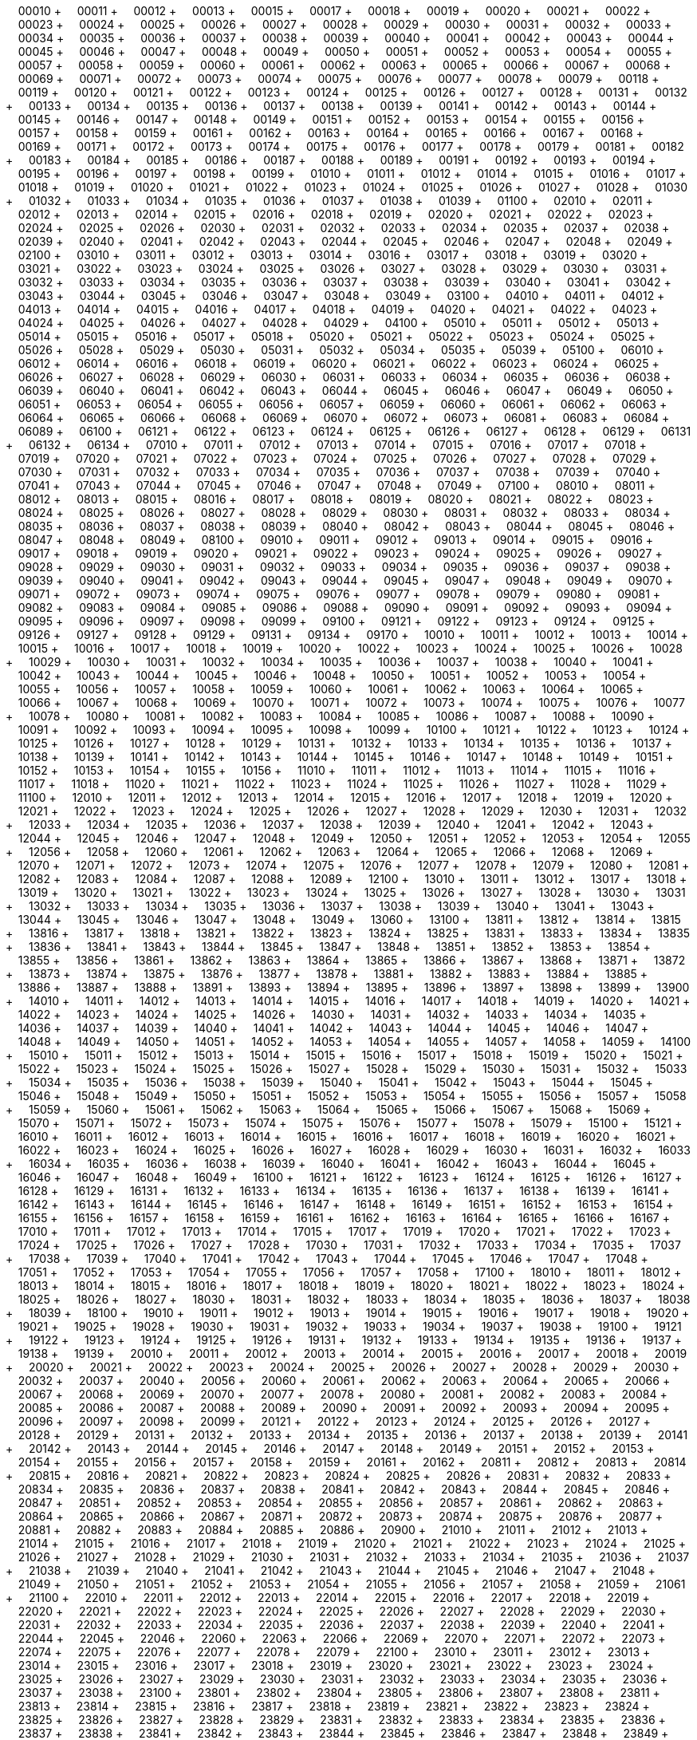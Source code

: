 &nbsp;&nbsp;&nbsp;&nbsp;00010 + &nbsp;&nbsp;&nbsp;&nbsp;00011 + &nbsp;&nbsp;&nbsp;&nbsp;00012 + &nbsp;&nbsp;&nbsp;&nbsp;00013 + &nbsp;&nbsp;&nbsp;&nbsp;00015 + &nbsp;&nbsp;&nbsp;&nbsp;00017 + &nbsp;&nbsp;&nbsp;&nbsp;00018 + &nbsp;&nbsp;&nbsp;&nbsp;00019 + &nbsp;&nbsp;&nbsp;&nbsp;00020 + &nbsp;&nbsp;&nbsp;&nbsp;00021 + &nbsp;&nbsp;&nbsp;&nbsp;00022 + &nbsp;&nbsp;&nbsp;&nbsp;00023 + &nbsp;&nbsp;&nbsp;&nbsp;00024 + &nbsp;&nbsp;&nbsp;&nbsp;00025 + &nbsp;&nbsp;&nbsp;&nbsp;00026 + &nbsp;&nbsp;&nbsp;&nbsp;00027 + &nbsp;&nbsp;&nbsp;&nbsp;00028 + &nbsp;&nbsp;&nbsp;&nbsp;00029 + &nbsp;&nbsp;&nbsp;&nbsp;00030 + &nbsp;&nbsp;&nbsp;&nbsp;00031 + &nbsp;&nbsp;&nbsp;&nbsp;00032 + &nbsp;&nbsp;&nbsp;&nbsp;00033 + &nbsp;&nbsp;&nbsp;&nbsp;00034 + &nbsp;&nbsp;&nbsp;&nbsp;00035 + &nbsp;&nbsp;&nbsp;&nbsp;00036 + &nbsp;&nbsp;&nbsp;&nbsp;00037 + &nbsp;&nbsp;&nbsp;&nbsp;00038 + &nbsp;&nbsp;&nbsp;&nbsp;00039 + &nbsp;&nbsp;&nbsp;&nbsp;00040 + &nbsp;&nbsp;&nbsp;&nbsp;00041 + &nbsp;&nbsp;&nbsp;&nbsp;00042 + &nbsp;&nbsp;&nbsp;&nbsp;00043 + &nbsp;&nbsp;&nbsp;&nbsp;00044 + &nbsp;&nbsp;&nbsp;&nbsp;00045 + &nbsp;&nbsp;&nbsp;&nbsp;00046 + &nbsp;&nbsp;&nbsp;&nbsp;00047 + &nbsp;&nbsp;&nbsp;&nbsp;00048 + &nbsp;&nbsp;&nbsp;&nbsp;00049 + &nbsp;&nbsp;&nbsp;&nbsp;00050 + &nbsp;&nbsp;&nbsp;&nbsp;00051 + &nbsp;&nbsp;&nbsp;&nbsp;00052 + &nbsp;&nbsp;&nbsp;&nbsp;00053 + &nbsp;&nbsp;&nbsp;&nbsp;00054 + &nbsp;&nbsp;&nbsp;&nbsp;00055 + &nbsp;&nbsp;&nbsp;&nbsp;00057 + &nbsp;&nbsp;&nbsp;&nbsp;00058 + &nbsp;&nbsp;&nbsp;&nbsp;00059 + &nbsp;&nbsp;&nbsp;&nbsp;00060 + &nbsp;&nbsp;&nbsp;&nbsp;00061 + &nbsp;&nbsp;&nbsp;&nbsp;00062 + &nbsp;&nbsp;&nbsp;&nbsp;00063 + &nbsp;&nbsp;&nbsp;&nbsp;00065 + &nbsp;&nbsp;&nbsp;&nbsp;00066 + &nbsp;&nbsp;&nbsp;&nbsp;00067 + &nbsp;&nbsp;&nbsp;&nbsp;00068 + &nbsp;&nbsp;&nbsp;&nbsp;00069 + &nbsp;&nbsp;&nbsp;&nbsp;00071 + &nbsp;&nbsp;&nbsp;&nbsp;00072 + &nbsp;&nbsp;&nbsp;&nbsp;00073 + &nbsp;&nbsp;&nbsp;&nbsp;00074 + &nbsp;&nbsp;&nbsp;&nbsp;00075 + &nbsp;&nbsp;&nbsp;&nbsp;00076 + &nbsp;&nbsp;&nbsp;&nbsp;00077 + &nbsp;&nbsp;&nbsp;&nbsp;00078 + &nbsp;&nbsp;&nbsp;&nbsp;00079 + &nbsp;&nbsp;&nbsp;&nbsp;00118 + &nbsp;&nbsp;&nbsp;&nbsp;00119 + &nbsp;&nbsp;&nbsp;&nbsp;00120 + &nbsp;&nbsp;&nbsp;&nbsp;00121 + &nbsp;&nbsp;&nbsp;&nbsp;00122 + &nbsp;&nbsp;&nbsp;&nbsp;00123 + &nbsp;&nbsp;&nbsp;&nbsp;00124 + &nbsp;&nbsp;&nbsp;&nbsp;00125 + &nbsp;&nbsp;&nbsp;&nbsp;00126 + &nbsp;&nbsp;&nbsp;&nbsp;00127 + &nbsp;&nbsp;&nbsp;&nbsp;00128 + &nbsp;&nbsp;&nbsp;&nbsp;00131 + &nbsp;&nbsp;&nbsp;&nbsp;00132 + &nbsp;&nbsp;&nbsp;&nbsp;00133 + &nbsp;&nbsp;&nbsp;&nbsp;00134 + &nbsp;&nbsp;&nbsp;&nbsp;00135 + &nbsp;&nbsp;&nbsp;&nbsp;00136 + &nbsp;&nbsp;&nbsp;&nbsp;00137 + &nbsp;&nbsp;&nbsp;&nbsp;00138 + &nbsp;&nbsp;&nbsp;&nbsp;00139 + &nbsp;&nbsp;&nbsp;&nbsp;00141 + &nbsp;&nbsp;&nbsp;&nbsp;00142 + &nbsp;&nbsp;&nbsp;&nbsp;00143 + &nbsp;&nbsp;&nbsp;&nbsp;00144 + &nbsp;&nbsp;&nbsp;&nbsp;00145 + &nbsp;&nbsp;&nbsp;&nbsp;00146 + &nbsp;&nbsp;&nbsp;&nbsp;00147 + &nbsp;&nbsp;&nbsp;&nbsp;00148 + &nbsp;&nbsp;&nbsp;&nbsp;00149 + &nbsp;&nbsp;&nbsp;&nbsp;00151 + &nbsp;&nbsp;&nbsp;&nbsp;00152 + &nbsp;&nbsp;&nbsp;&nbsp;00153 + &nbsp;&nbsp;&nbsp;&nbsp;00154 + &nbsp;&nbsp;&nbsp;&nbsp;00155 + &nbsp;&nbsp;&nbsp;&nbsp;00156 + &nbsp;&nbsp;&nbsp;&nbsp;00157 + &nbsp;&nbsp;&nbsp;&nbsp;00158 + &nbsp;&nbsp;&nbsp;&nbsp;00159 + &nbsp;&nbsp;&nbsp;&nbsp;00161 + &nbsp;&nbsp;&nbsp;&nbsp;00162 + &nbsp;&nbsp;&nbsp;&nbsp;00163 + &nbsp;&nbsp;&nbsp;&nbsp;00164 + &nbsp;&nbsp;&nbsp;&nbsp;00165 + &nbsp;&nbsp;&nbsp;&nbsp;00166 + &nbsp;&nbsp;&nbsp;&nbsp;00167 + &nbsp;&nbsp;&nbsp;&nbsp;00168 + &nbsp;&nbsp;&nbsp;&nbsp;00169 + &nbsp;&nbsp;&nbsp;&nbsp;00171 + &nbsp;&nbsp;&nbsp;&nbsp;00172 + &nbsp;&nbsp;&nbsp;&nbsp;00173 + &nbsp;&nbsp;&nbsp;&nbsp;00174 + &nbsp;&nbsp;&nbsp;&nbsp;00175 + &nbsp;&nbsp;&nbsp;&nbsp;00176 + &nbsp;&nbsp;&nbsp;&nbsp;00177 + &nbsp;&nbsp;&nbsp;&nbsp;00178 + &nbsp;&nbsp;&nbsp;&nbsp;00179 + &nbsp;&nbsp;&nbsp;&nbsp;00181 + &nbsp;&nbsp;&nbsp;&nbsp;00182 + &nbsp;&nbsp;&nbsp;&nbsp;00183 + &nbsp;&nbsp;&nbsp;&nbsp;00184 + &nbsp;&nbsp;&nbsp;&nbsp;00185 + &nbsp;&nbsp;&nbsp;&nbsp;00186 + &nbsp;&nbsp;&nbsp;&nbsp;00187 + &nbsp;&nbsp;&nbsp;&nbsp;00188 + &nbsp;&nbsp;&nbsp;&nbsp;00189 + &nbsp;&nbsp;&nbsp;&nbsp;00191 + &nbsp;&nbsp;&nbsp;&nbsp;00192 + &nbsp;&nbsp;&nbsp;&nbsp;00193 + &nbsp;&nbsp;&nbsp;&nbsp;00194 + &nbsp;&nbsp;&nbsp;&nbsp;00195 + &nbsp;&nbsp;&nbsp;&nbsp;00196 + &nbsp;&nbsp;&nbsp;&nbsp;00197 + &nbsp;&nbsp;&nbsp;&nbsp;00198 + &nbsp;&nbsp;&nbsp;&nbsp;00199 + &nbsp;&nbsp;&nbsp;&nbsp;01010 + &nbsp;&nbsp;&nbsp;&nbsp;01011 + &nbsp;&nbsp;&nbsp;&nbsp;01012 + &nbsp;&nbsp;&nbsp;&nbsp;01014 + &nbsp;&nbsp;&nbsp;&nbsp;01015 + &nbsp;&nbsp;&nbsp;&nbsp;01016 + &nbsp;&nbsp;&nbsp;&nbsp;01017 + &nbsp;&nbsp;&nbsp;&nbsp;01018 + &nbsp;&nbsp;&nbsp;&nbsp;01019 + &nbsp;&nbsp;&nbsp;&nbsp;01020 + &nbsp;&nbsp;&nbsp;&nbsp;01021 + &nbsp;&nbsp;&nbsp;&nbsp;01022 + &nbsp;&nbsp;&nbsp;&nbsp;01023 + &nbsp;&nbsp;&nbsp;&nbsp;01024 + &nbsp;&nbsp;&nbsp;&nbsp;01025 + &nbsp;&nbsp;&nbsp;&nbsp;01026 + &nbsp;&nbsp;&nbsp;&nbsp;01027 + &nbsp;&nbsp;&nbsp;&nbsp;01028 + &nbsp;&nbsp;&nbsp;&nbsp;01030 + &nbsp;&nbsp;&nbsp;&nbsp;01032 + &nbsp;&nbsp;&nbsp;&nbsp;01033 + &nbsp;&nbsp;&nbsp;&nbsp;01034 + &nbsp;&nbsp;&nbsp;&nbsp;01035 + &nbsp;&nbsp;&nbsp;&nbsp;01036 + &nbsp;&nbsp;&nbsp;&nbsp;01037 + &nbsp;&nbsp;&nbsp;&nbsp;01038 + &nbsp;&nbsp;&nbsp;&nbsp;01039 + &nbsp;&nbsp;&nbsp;&nbsp;01100 + &nbsp;&nbsp;&nbsp;&nbsp;02010 + &nbsp;&nbsp;&nbsp;&nbsp;02011 + &nbsp;&nbsp;&nbsp;&nbsp;02012 + &nbsp;&nbsp;&nbsp;&nbsp;02013 + &nbsp;&nbsp;&nbsp;&nbsp;02014 + &nbsp;&nbsp;&nbsp;&nbsp;02015 + &nbsp;&nbsp;&nbsp;&nbsp;02016 + &nbsp;&nbsp;&nbsp;&nbsp;02018 + &nbsp;&nbsp;&nbsp;&nbsp;02019 + &nbsp;&nbsp;&nbsp;&nbsp;02020 + &nbsp;&nbsp;&nbsp;&nbsp;02021 + &nbsp;&nbsp;&nbsp;&nbsp;02022 + &nbsp;&nbsp;&nbsp;&nbsp;02023 + &nbsp;&nbsp;&nbsp;&nbsp;02024 + &nbsp;&nbsp;&nbsp;&nbsp;02025 + &nbsp;&nbsp;&nbsp;&nbsp;02026 + &nbsp;&nbsp;&nbsp;&nbsp;02030 + &nbsp;&nbsp;&nbsp;&nbsp;02031 + &nbsp;&nbsp;&nbsp;&nbsp;02032 + &nbsp;&nbsp;&nbsp;&nbsp;02033 + &nbsp;&nbsp;&nbsp;&nbsp;02034 + &nbsp;&nbsp;&nbsp;&nbsp;02035 + &nbsp;&nbsp;&nbsp;&nbsp;02037 + &nbsp;&nbsp;&nbsp;&nbsp;02038 + &nbsp;&nbsp;&nbsp;&nbsp;02039 + &nbsp;&nbsp;&nbsp;&nbsp;02040 + &nbsp;&nbsp;&nbsp;&nbsp;02041 + &nbsp;&nbsp;&nbsp;&nbsp;02042 + &nbsp;&nbsp;&nbsp;&nbsp;02043 + &nbsp;&nbsp;&nbsp;&nbsp;02044 + &nbsp;&nbsp;&nbsp;&nbsp;02045 + &nbsp;&nbsp;&nbsp;&nbsp;02046 + &nbsp;&nbsp;&nbsp;&nbsp;02047 + &nbsp;&nbsp;&nbsp;&nbsp;02048 + &nbsp;&nbsp;&nbsp;&nbsp;02049 + &nbsp;&nbsp;&nbsp;&nbsp;02100 + &nbsp;&nbsp;&nbsp;&nbsp;03010 + &nbsp;&nbsp;&nbsp;&nbsp;03011 + &nbsp;&nbsp;&nbsp;&nbsp;03012 + &nbsp;&nbsp;&nbsp;&nbsp;03013 + &nbsp;&nbsp;&nbsp;&nbsp;03014 + &nbsp;&nbsp;&nbsp;&nbsp;03016 + &nbsp;&nbsp;&nbsp;&nbsp;03017 + &nbsp;&nbsp;&nbsp;&nbsp;03018 + &nbsp;&nbsp;&nbsp;&nbsp;03019 + &nbsp;&nbsp;&nbsp;&nbsp;03020 + &nbsp;&nbsp;&nbsp;&nbsp;03021 + &nbsp;&nbsp;&nbsp;&nbsp;03022 + &nbsp;&nbsp;&nbsp;&nbsp;03023 + &nbsp;&nbsp;&nbsp;&nbsp;03024 + &nbsp;&nbsp;&nbsp;&nbsp;03025 + &nbsp;&nbsp;&nbsp;&nbsp;03026 + &nbsp;&nbsp;&nbsp;&nbsp;03027 + &nbsp;&nbsp;&nbsp;&nbsp;03028 + &nbsp;&nbsp;&nbsp;&nbsp;03029 + &nbsp;&nbsp;&nbsp;&nbsp;03030 + &nbsp;&nbsp;&nbsp;&nbsp;03031 + &nbsp;&nbsp;&nbsp;&nbsp;03032 + &nbsp;&nbsp;&nbsp;&nbsp;03033 + &nbsp;&nbsp;&nbsp;&nbsp;03034 + &nbsp;&nbsp;&nbsp;&nbsp;03035 + &nbsp;&nbsp;&nbsp;&nbsp;03036 + &nbsp;&nbsp;&nbsp;&nbsp;03037 + &nbsp;&nbsp;&nbsp;&nbsp;03038 + &nbsp;&nbsp;&nbsp;&nbsp;03039 + &nbsp;&nbsp;&nbsp;&nbsp;03040 + &nbsp;&nbsp;&nbsp;&nbsp;03041 + &nbsp;&nbsp;&nbsp;&nbsp;03042 + &nbsp;&nbsp;&nbsp;&nbsp;03043 + &nbsp;&nbsp;&nbsp;&nbsp;03044 + &nbsp;&nbsp;&nbsp;&nbsp;03045 + &nbsp;&nbsp;&nbsp;&nbsp;03046 + &nbsp;&nbsp;&nbsp;&nbsp;03047 + &nbsp;&nbsp;&nbsp;&nbsp;03048 + &nbsp;&nbsp;&nbsp;&nbsp;03049 + &nbsp;&nbsp;&nbsp;&nbsp;03100 + &nbsp;&nbsp;&nbsp;&nbsp;04010 + &nbsp;&nbsp;&nbsp;&nbsp;04011 + &nbsp;&nbsp;&nbsp;&nbsp;04012 + &nbsp;&nbsp;&nbsp;&nbsp;04013 + &nbsp;&nbsp;&nbsp;&nbsp;04014 + &nbsp;&nbsp;&nbsp;&nbsp;04015 + &nbsp;&nbsp;&nbsp;&nbsp;04016 + &nbsp;&nbsp;&nbsp;&nbsp;04017 + &nbsp;&nbsp;&nbsp;&nbsp;04018 + &nbsp;&nbsp;&nbsp;&nbsp;04019 + &nbsp;&nbsp;&nbsp;&nbsp;04020 + &nbsp;&nbsp;&nbsp;&nbsp;04021 + &nbsp;&nbsp;&nbsp;&nbsp;04022 + &nbsp;&nbsp;&nbsp;&nbsp;04023 + &nbsp;&nbsp;&nbsp;&nbsp;04024 + &nbsp;&nbsp;&nbsp;&nbsp;04025 + &nbsp;&nbsp;&nbsp;&nbsp;04026 + &nbsp;&nbsp;&nbsp;&nbsp;04027 + &nbsp;&nbsp;&nbsp;&nbsp;04028 + &nbsp;&nbsp;&nbsp;&nbsp;04029 + &nbsp;&nbsp;&nbsp;&nbsp;04100 + &nbsp;&nbsp;&nbsp;&nbsp;05010 + &nbsp;&nbsp;&nbsp;&nbsp;05011 + &nbsp;&nbsp;&nbsp;&nbsp;05012 + &nbsp;&nbsp;&nbsp;&nbsp;05013 + &nbsp;&nbsp;&nbsp;&nbsp;05014 + &nbsp;&nbsp;&nbsp;&nbsp;05015 + &nbsp;&nbsp;&nbsp;&nbsp;05016 + &nbsp;&nbsp;&nbsp;&nbsp;05017 + &nbsp;&nbsp;&nbsp;&nbsp;05018 + &nbsp;&nbsp;&nbsp;&nbsp;05020 + &nbsp;&nbsp;&nbsp;&nbsp;05021 + &nbsp;&nbsp;&nbsp;&nbsp;05022 + &nbsp;&nbsp;&nbsp;&nbsp;05023 + &nbsp;&nbsp;&nbsp;&nbsp;05024 + &nbsp;&nbsp;&nbsp;&nbsp;05025 + &nbsp;&nbsp;&nbsp;&nbsp;05026 + &nbsp;&nbsp;&nbsp;&nbsp;05028 + &nbsp;&nbsp;&nbsp;&nbsp;05029 + &nbsp;&nbsp;&nbsp;&nbsp;05030 + &nbsp;&nbsp;&nbsp;&nbsp;05031 + &nbsp;&nbsp;&nbsp;&nbsp;05032 + &nbsp;&nbsp;&nbsp;&nbsp;05034 + &nbsp;&nbsp;&nbsp;&nbsp;05035 + &nbsp;&nbsp;&nbsp;&nbsp;05039 + &nbsp;&nbsp;&nbsp;&nbsp;05100 + &nbsp;&nbsp;&nbsp;&nbsp;06010 + &nbsp;&nbsp;&nbsp;&nbsp;06012 + &nbsp;&nbsp;&nbsp;&nbsp;06014 + &nbsp;&nbsp;&nbsp;&nbsp;06016 + &nbsp;&nbsp;&nbsp;&nbsp;06018 + &nbsp;&nbsp;&nbsp;&nbsp;06019 + &nbsp;&nbsp;&nbsp;&nbsp;06020 + &nbsp;&nbsp;&nbsp;&nbsp;06021 + &nbsp;&nbsp;&nbsp;&nbsp;06022 + &nbsp;&nbsp;&nbsp;&nbsp;06023 + &nbsp;&nbsp;&nbsp;&nbsp;06024 + &nbsp;&nbsp;&nbsp;&nbsp;06025 + &nbsp;&nbsp;&nbsp;&nbsp;06026 + &nbsp;&nbsp;&nbsp;&nbsp;06027 + &nbsp;&nbsp;&nbsp;&nbsp;06028 + &nbsp;&nbsp;&nbsp;&nbsp;06029 + &nbsp;&nbsp;&nbsp;&nbsp;06030 + &nbsp;&nbsp;&nbsp;&nbsp;06031 + &nbsp;&nbsp;&nbsp;&nbsp;06033 + &nbsp;&nbsp;&nbsp;&nbsp;06034 + &nbsp;&nbsp;&nbsp;&nbsp;06035 + &nbsp;&nbsp;&nbsp;&nbsp;06036 + &nbsp;&nbsp;&nbsp;&nbsp;06038 + &nbsp;&nbsp;&nbsp;&nbsp;06039 + &nbsp;&nbsp;&nbsp;&nbsp;06040 + &nbsp;&nbsp;&nbsp;&nbsp;06041 + &nbsp;&nbsp;&nbsp;&nbsp;06042 + &nbsp;&nbsp;&nbsp;&nbsp;06043 + &nbsp;&nbsp;&nbsp;&nbsp;06044 + &nbsp;&nbsp;&nbsp;&nbsp;06045 + &nbsp;&nbsp;&nbsp;&nbsp;06046 + &nbsp;&nbsp;&nbsp;&nbsp;06047 + &nbsp;&nbsp;&nbsp;&nbsp;06049 + &nbsp;&nbsp;&nbsp;&nbsp;06050 + &nbsp;&nbsp;&nbsp;&nbsp;06051 + &nbsp;&nbsp;&nbsp;&nbsp;06053 + &nbsp;&nbsp;&nbsp;&nbsp;06054 + &nbsp;&nbsp;&nbsp;&nbsp;06055 + &nbsp;&nbsp;&nbsp;&nbsp;06056 + &nbsp;&nbsp;&nbsp;&nbsp;06057 + &nbsp;&nbsp;&nbsp;&nbsp;06059 + &nbsp;&nbsp;&nbsp;&nbsp;06060 + &nbsp;&nbsp;&nbsp;&nbsp;06061 + &nbsp;&nbsp;&nbsp;&nbsp;06062 + &nbsp;&nbsp;&nbsp;&nbsp;06063 + &nbsp;&nbsp;&nbsp;&nbsp;06064 + &nbsp;&nbsp;&nbsp;&nbsp;06065 + &nbsp;&nbsp;&nbsp;&nbsp;06066 + &nbsp;&nbsp;&nbsp;&nbsp;06068 + &nbsp;&nbsp;&nbsp;&nbsp;06069 + &nbsp;&nbsp;&nbsp;&nbsp;06070 + &nbsp;&nbsp;&nbsp;&nbsp;06072 + &nbsp;&nbsp;&nbsp;&nbsp;06073 + &nbsp;&nbsp;&nbsp;&nbsp;06081 + &nbsp;&nbsp;&nbsp;&nbsp;06083 + &nbsp;&nbsp;&nbsp;&nbsp;06084 + &nbsp;&nbsp;&nbsp;&nbsp;06089 + &nbsp;&nbsp;&nbsp;&nbsp;06100 + &nbsp;&nbsp;&nbsp;&nbsp;06121 + &nbsp;&nbsp;&nbsp;&nbsp;06122 + &nbsp;&nbsp;&nbsp;&nbsp;06123 + &nbsp;&nbsp;&nbsp;&nbsp;06124 + &nbsp;&nbsp;&nbsp;&nbsp;06125 + &nbsp;&nbsp;&nbsp;&nbsp;06126 + &nbsp;&nbsp;&nbsp;&nbsp;06127 + &nbsp;&nbsp;&nbsp;&nbsp;06128 + &nbsp;&nbsp;&nbsp;&nbsp;06129 + &nbsp;&nbsp;&nbsp;&nbsp;06131 + &nbsp;&nbsp;&nbsp;&nbsp;06132 + &nbsp;&nbsp;&nbsp;&nbsp;06134 + &nbsp;&nbsp;&nbsp;&nbsp;07010 + &nbsp;&nbsp;&nbsp;&nbsp;07011 + &nbsp;&nbsp;&nbsp;&nbsp;07012 + &nbsp;&nbsp;&nbsp;&nbsp;07013 + &nbsp;&nbsp;&nbsp;&nbsp;07014 + &nbsp;&nbsp;&nbsp;&nbsp;07015 + &nbsp;&nbsp;&nbsp;&nbsp;07016 + &nbsp;&nbsp;&nbsp;&nbsp;07017 + &nbsp;&nbsp;&nbsp;&nbsp;07018 + &nbsp;&nbsp;&nbsp;&nbsp;07019 + &nbsp;&nbsp;&nbsp;&nbsp;07020 + &nbsp;&nbsp;&nbsp;&nbsp;07021 + &nbsp;&nbsp;&nbsp;&nbsp;07022 + &nbsp;&nbsp;&nbsp;&nbsp;07023 + &nbsp;&nbsp;&nbsp;&nbsp;07024 + &nbsp;&nbsp;&nbsp;&nbsp;07025 + &nbsp;&nbsp;&nbsp;&nbsp;07026 + &nbsp;&nbsp;&nbsp;&nbsp;07027 + &nbsp;&nbsp;&nbsp;&nbsp;07028 + &nbsp;&nbsp;&nbsp;&nbsp;07029 + &nbsp;&nbsp;&nbsp;&nbsp;07030 + &nbsp;&nbsp;&nbsp;&nbsp;07031 + &nbsp;&nbsp;&nbsp;&nbsp;07032 + &nbsp;&nbsp;&nbsp;&nbsp;07033 + &nbsp;&nbsp;&nbsp;&nbsp;07034 + &nbsp;&nbsp;&nbsp;&nbsp;07035 + &nbsp;&nbsp;&nbsp;&nbsp;07036 + &nbsp;&nbsp;&nbsp;&nbsp;07037 + &nbsp;&nbsp;&nbsp;&nbsp;07038 + &nbsp;&nbsp;&nbsp;&nbsp;07039 + &nbsp;&nbsp;&nbsp;&nbsp;07040 + &nbsp;&nbsp;&nbsp;&nbsp;07041 + &nbsp;&nbsp;&nbsp;&nbsp;07043 + &nbsp;&nbsp;&nbsp;&nbsp;07044 + &nbsp;&nbsp;&nbsp;&nbsp;07045 + &nbsp;&nbsp;&nbsp;&nbsp;07046 + &nbsp;&nbsp;&nbsp;&nbsp;07047 + &nbsp;&nbsp;&nbsp;&nbsp;07048 + &nbsp;&nbsp;&nbsp;&nbsp;07049 + &nbsp;&nbsp;&nbsp;&nbsp;07100 + &nbsp;&nbsp;&nbsp;&nbsp;08010 + &nbsp;&nbsp;&nbsp;&nbsp;08011 + &nbsp;&nbsp;&nbsp;&nbsp;08012 + &nbsp;&nbsp;&nbsp;&nbsp;08013 + &nbsp;&nbsp;&nbsp;&nbsp;08015 + &nbsp;&nbsp;&nbsp;&nbsp;08016 + &nbsp;&nbsp;&nbsp;&nbsp;08017 + &nbsp;&nbsp;&nbsp;&nbsp;08018 + &nbsp;&nbsp;&nbsp;&nbsp;08019 + &nbsp;&nbsp;&nbsp;&nbsp;08020 + &nbsp;&nbsp;&nbsp;&nbsp;08021 + &nbsp;&nbsp;&nbsp;&nbsp;08022 + &nbsp;&nbsp;&nbsp;&nbsp;08023 + &nbsp;&nbsp;&nbsp;&nbsp;08024 + &nbsp;&nbsp;&nbsp;&nbsp;08025 + &nbsp;&nbsp;&nbsp;&nbsp;08026 + &nbsp;&nbsp;&nbsp;&nbsp;08027 + &nbsp;&nbsp;&nbsp;&nbsp;08028 + &nbsp;&nbsp;&nbsp;&nbsp;08029 + &nbsp;&nbsp;&nbsp;&nbsp;08030 + &nbsp;&nbsp;&nbsp;&nbsp;08031 + &nbsp;&nbsp;&nbsp;&nbsp;08032 + &nbsp;&nbsp;&nbsp;&nbsp;08033 + &nbsp;&nbsp;&nbsp;&nbsp;08034 + &nbsp;&nbsp;&nbsp;&nbsp;08035 + &nbsp;&nbsp;&nbsp;&nbsp;08036 + &nbsp;&nbsp;&nbsp;&nbsp;08037 + &nbsp;&nbsp;&nbsp;&nbsp;08038 + &nbsp;&nbsp;&nbsp;&nbsp;08039 + &nbsp;&nbsp;&nbsp;&nbsp;08040 + &nbsp;&nbsp;&nbsp;&nbsp;08042 + &nbsp;&nbsp;&nbsp;&nbsp;08043 + &nbsp;&nbsp;&nbsp;&nbsp;08044 + &nbsp;&nbsp;&nbsp;&nbsp;08045 + &nbsp;&nbsp;&nbsp;&nbsp;08046 + &nbsp;&nbsp;&nbsp;&nbsp;08047 + &nbsp;&nbsp;&nbsp;&nbsp;08048 + &nbsp;&nbsp;&nbsp;&nbsp;08049 + &nbsp;&nbsp;&nbsp;&nbsp;08100 + &nbsp;&nbsp;&nbsp;&nbsp;09010 + &nbsp;&nbsp;&nbsp;&nbsp;09011 + &nbsp;&nbsp;&nbsp;&nbsp;09012 + &nbsp;&nbsp;&nbsp;&nbsp;09013 + &nbsp;&nbsp;&nbsp;&nbsp;09014 + &nbsp;&nbsp;&nbsp;&nbsp;09015 + &nbsp;&nbsp;&nbsp;&nbsp;09016 + &nbsp;&nbsp;&nbsp;&nbsp;09017 + &nbsp;&nbsp;&nbsp;&nbsp;09018 + &nbsp;&nbsp;&nbsp;&nbsp;09019 + &nbsp;&nbsp;&nbsp;&nbsp;09020 + &nbsp;&nbsp;&nbsp;&nbsp;09021 + &nbsp;&nbsp;&nbsp;&nbsp;09022 + &nbsp;&nbsp;&nbsp;&nbsp;09023 + &nbsp;&nbsp;&nbsp;&nbsp;09024 + &nbsp;&nbsp;&nbsp;&nbsp;09025 + &nbsp;&nbsp;&nbsp;&nbsp;09026 + &nbsp;&nbsp;&nbsp;&nbsp;09027 + &nbsp;&nbsp;&nbsp;&nbsp;09028 + &nbsp;&nbsp;&nbsp;&nbsp;09029 + &nbsp;&nbsp;&nbsp;&nbsp;09030 + &nbsp;&nbsp;&nbsp;&nbsp;09031 + &nbsp;&nbsp;&nbsp;&nbsp;09032 + &nbsp;&nbsp;&nbsp;&nbsp;09033 + &nbsp;&nbsp;&nbsp;&nbsp;09034 + &nbsp;&nbsp;&nbsp;&nbsp;09035 + &nbsp;&nbsp;&nbsp;&nbsp;09036 + &nbsp;&nbsp;&nbsp;&nbsp;09037 + &nbsp;&nbsp;&nbsp;&nbsp;09038 + &nbsp;&nbsp;&nbsp;&nbsp;09039 + &nbsp;&nbsp;&nbsp;&nbsp;09040 + &nbsp;&nbsp;&nbsp;&nbsp;09041 + &nbsp;&nbsp;&nbsp;&nbsp;09042 + &nbsp;&nbsp;&nbsp;&nbsp;09043 + &nbsp;&nbsp;&nbsp;&nbsp;09044 + &nbsp;&nbsp;&nbsp;&nbsp;09045 + &nbsp;&nbsp;&nbsp;&nbsp;09047 + &nbsp;&nbsp;&nbsp;&nbsp;09048 + &nbsp;&nbsp;&nbsp;&nbsp;09049 + &nbsp;&nbsp;&nbsp;&nbsp;09070 + &nbsp;&nbsp;&nbsp;&nbsp;09071 + &nbsp;&nbsp;&nbsp;&nbsp;09072 + &nbsp;&nbsp;&nbsp;&nbsp;09073 + &nbsp;&nbsp;&nbsp;&nbsp;09074 + &nbsp;&nbsp;&nbsp;&nbsp;09075 + &nbsp;&nbsp;&nbsp;&nbsp;09076 + &nbsp;&nbsp;&nbsp;&nbsp;09077 + &nbsp;&nbsp;&nbsp;&nbsp;09078 + &nbsp;&nbsp;&nbsp;&nbsp;09079 + &nbsp;&nbsp;&nbsp;&nbsp;09080 + &nbsp;&nbsp;&nbsp;&nbsp;09081 + &nbsp;&nbsp;&nbsp;&nbsp;09082 + &nbsp;&nbsp;&nbsp;&nbsp;09083 + &nbsp;&nbsp;&nbsp;&nbsp;09084 + &nbsp;&nbsp;&nbsp;&nbsp;09085 + &nbsp;&nbsp;&nbsp;&nbsp;09086 + &nbsp;&nbsp;&nbsp;&nbsp;09088 + &nbsp;&nbsp;&nbsp;&nbsp;09090 + &nbsp;&nbsp;&nbsp;&nbsp;09091 + &nbsp;&nbsp;&nbsp;&nbsp;09092 + &nbsp;&nbsp;&nbsp;&nbsp;09093 + &nbsp;&nbsp;&nbsp;&nbsp;09094 + &nbsp;&nbsp;&nbsp;&nbsp;09095 + &nbsp;&nbsp;&nbsp;&nbsp;09096 + &nbsp;&nbsp;&nbsp;&nbsp;09097 + &nbsp;&nbsp;&nbsp;&nbsp;09098 + &nbsp;&nbsp;&nbsp;&nbsp;09099 + &nbsp;&nbsp;&nbsp;&nbsp;09100 + &nbsp;&nbsp;&nbsp;&nbsp;09121 + &nbsp;&nbsp;&nbsp;&nbsp;09122 + &nbsp;&nbsp;&nbsp;&nbsp;09123 + &nbsp;&nbsp;&nbsp;&nbsp;09124 + &nbsp;&nbsp;&nbsp;&nbsp;09125 + &nbsp;&nbsp;&nbsp;&nbsp;09126 + &nbsp;&nbsp;&nbsp;&nbsp;09127 + &nbsp;&nbsp;&nbsp;&nbsp;09128 + &nbsp;&nbsp;&nbsp;&nbsp;09129 + &nbsp;&nbsp;&nbsp;&nbsp;09131 + &nbsp;&nbsp;&nbsp;&nbsp;09134 + &nbsp;&nbsp;&nbsp;&nbsp;09170 + &nbsp;&nbsp;&nbsp;&nbsp;10010 + &nbsp;&nbsp;&nbsp;&nbsp;10011 + &nbsp;&nbsp;&nbsp;&nbsp;10012 + &nbsp;&nbsp;&nbsp;&nbsp;10013 + &nbsp;&nbsp;&nbsp;&nbsp;10014 + &nbsp;&nbsp;&nbsp;&nbsp;10015 + &nbsp;&nbsp;&nbsp;&nbsp;10016 + &nbsp;&nbsp;&nbsp;&nbsp;10017 + &nbsp;&nbsp;&nbsp;&nbsp;10018 + &nbsp;&nbsp;&nbsp;&nbsp;10019 + &nbsp;&nbsp;&nbsp;&nbsp;10020 + &nbsp;&nbsp;&nbsp;&nbsp;10022 + &nbsp;&nbsp;&nbsp;&nbsp;10023 + &nbsp;&nbsp;&nbsp;&nbsp;10024 + &nbsp;&nbsp;&nbsp;&nbsp;10025 + &nbsp;&nbsp;&nbsp;&nbsp;10026 + &nbsp;&nbsp;&nbsp;&nbsp;10028 + &nbsp;&nbsp;&nbsp;&nbsp;10029 + &nbsp;&nbsp;&nbsp;&nbsp;10030 + &nbsp;&nbsp;&nbsp;&nbsp;10031 + &nbsp;&nbsp;&nbsp;&nbsp;10032 + &nbsp;&nbsp;&nbsp;&nbsp;10034 + &nbsp;&nbsp;&nbsp;&nbsp;10035 + &nbsp;&nbsp;&nbsp;&nbsp;10036 + &nbsp;&nbsp;&nbsp;&nbsp;10037 + &nbsp;&nbsp;&nbsp;&nbsp;10038 + &nbsp;&nbsp;&nbsp;&nbsp;10040 + &nbsp;&nbsp;&nbsp;&nbsp;10041 + &nbsp;&nbsp;&nbsp;&nbsp;10042 + &nbsp;&nbsp;&nbsp;&nbsp;10043 + &nbsp;&nbsp;&nbsp;&nbsp;10044 + &nbsp;&nbsp;&nbsp;&nbsp;10045 + &nbsp;&nbsp;&nbsp;&nbsp;10046 + &nbsp;&nbsp;&nbsp;&nbsp;10048 + &nbsp;&nbsp;&nbsp;&nbsp;10050 + &nbsp;&nbsp;&nbsp;&nbsp;10051 + &nbsp;&nbsp;&nbsp;&nbsp;10052 + &nbsp;&nbsp;&nbsp;&nbsp;10053 + &nbsp;&nbsp;&nbsp;&nbsp;10054 + &nbsp;&nbsp;&nbsp;&nbsp;10055 + &nbsp;&nbsp;&nbsp;&nbsp;10056 + &nbsp;&nbsp;&nbsp;&nbsp;10057 + &nbsp;&nbsp;&nbsp;&nbsp;10058 + &nbsp;&nbsp;&nbsp;&nbsp;10059 + &nbsp;&nbsp;&nbsp;&nbsp;10060 + &nbsp;&nbsp;&nbsp;&nbsp;10061 + &nbsp;&nbsp;&nbsp;&nbsp;10062 + &nbsp;&nbsp;&nbsp;&nbsp;10063 + &nbsp;&nbsp;&nbsp;&nbsp;10064 + &nbsp;&nbsp;&nbsp;&nbsp;10065 + &nbsp;&nbsp;&nbsp;&nbsp;10066 + &nbsp;&nbsp;&nbsp;&nbsp;10067 + &nbsp;&nbsp;&nbsp;&nbsp;10068 + &nbsp;&nbsp;&nbsp;&nbsp;10069 + &nbsp;&nbsp;&nbsp;&nbsp;10070 + &nbsp;&nbsp;&nbsp;&nbsp;10071 + &nbsp;&nbsp;&nbsp;&nbsp;10072 + &nbsp;&nbsp;&nbsp;&nbsp;10073 + &nbsp;&nbsp;&nbsp;&nbsp;10074 + &nbsp;&nbsp;&nbsp;&nbsp;10075 + &nbsp;&nbsp;&nbsp;&nbsp;10076 + &nbsp;&nbsp;&nbsp;&nbsp;10077 + &nbsp;&nbsp;&nbsp;&nbsp;10078 + &nbsp;&nbsp;&nbsp;&nbsp;10080 + &nbsp;&nbsp;&nbsp;&nbsp;10081 + &nbsp;&nbsp;&nbsp;&nbsp;10082 + &nbsp;&nbsp;&nbsp;&nbsp;10083 + &nbsp;&nbsp;&nbsp;&nbsp;10084 + &nbsp;&nbsp;&nbsp;&nbsp;10085 + &nbsp;&nbsp;&nbsp;&nbsp;10086 + &nbsp;&nbsp;&nbsp;&nbsp;10087 + &nbsp;&nbsp;&nbsp;&nbsp;10088 + &nbsp;&nbsp;&nbsp;&nbsp;10090 + &nbsp;&nbsp;&nbsp;&nbsp;10091 + &nbsp;&nbsp;&nbsp;&nbsp;10092 + &nbsp;&nbsp;&nbsp;&nbsp;10093 + &nbsp;&nbsp;&nbsp;&nbsp;10094 + &nbsp;&nbsp;&nbsp;&nbsp;10095 + &nbsp;&nbsp;&nbsp;&nbsp;10098 + &nbsp;&nbsp;&nbsp;&nbsp;10099 + &nbsp;&nbsp;&nbsp;&nbsp;10100 + &nbsp;&nbsp;&nbsp;&nbsp;10121 + &nbsp;&nbsp;&nbsp;&nbsp;10122 + &nbsp;&nbsp;&nbsp;&nbsp;10123 + &nbsp;&nbsp;&nbsp;&nbsp;10124 + &nbsp;&nbsp;&nbsp;&nbsp;10125 + &nbsp;&nbsp;&nbsp;&nbsp;10126 + &nbsp;&nbsp;&nbsp;&nbsp;10127 + &nbsp;&nbsp;&nbsp;&nbsp;10128 + &nbsp;&nbsp;&nbsp;&nbsp;10129 + &nbsp;&nbsp;&nbsp;&nbsp;10131 + &nbsp;&nbsp;&nbsp;&nbsp;10132 + &nbsp;&nbsp;&nbsp;&nbsp;10133 + &nbsp;&nbsp;&nbsp;&nbsp;10134 + &nbsp;&nbsp;&nbsp;&nbsp;10135 + &nbsp;&nbsp;&nbsp;&nbsp;10136 + &nbsp;&nbsp;&nbsp;&nbsp;10137 + &nbsp;&nbsp;&nbsp;&nbsp;10138 + &nbsp;&nbsp;&nbsp;&nbsp;10139 + &nbsp;&nbsp;&nbsp;&nbsp;10141 + &nbsp;&nbsp;&nbsp;&nbsp;10142 + &nbsp;&nbsp;&nbsp;&nbsp;10143 + &nbsp;&nbsp;&nbsp;&nbsp;10144 + &nbsp;&nbsp;&nbsp;&nbsp;10145 + &nbsp;&nbsp;&nbsp;&nbsp;10146 + &nbsp;&nbsp;&nbsp;&nbsp;10147 + &nbsp;&nbsp;&nbsp;&nbsp;10148 + &nbsp;&nbsp;&nbsp;&nbsp;10149 + &nbsp;&nbsp;&nbsp;&nbsp;10151 + &nbsp;&nbsp;&nbsp;&nbsp;10152 + &nbsp;&nbsp;&nbsp;&nbsp;10153 + &nbsp;&nbsp;&nbsp;&nbsp;10154 + &nbsp;&nbsp;&nbsp;&nbsp;10155 + &nbsp;&nbsp;&nbsp;&nbsp;10156 + &nbsp;&nbsp;&nbsp;&nbsp;11010 + &nbsp;&nbsp;&nbsp;&nbsp;11011 + &nbsp;&nbsp;&nbsp;&nbsp;11012 + &nbsp;&nbsp;&nbsp;&nbsp;11013 + &nbsp;&nbsp;&nbsp;&nbsp;11014 + &nbsp;&nbsp;&nbsp;&nbsp;11015 + &nbsp;&nbsp;&nbsp;&nbsp;11016 + &nbsp;&nbsp;&nbsp;&nbsp;11017 + &nbsp;&nbsp;&nbsp;&nbsp;11018 + &nbsp;&nbsp;&nbsp;&nbsp;11020 + &nbsp;&nbsp;&nbsp;&nbsp;11021 + &nbsp;&nbsp;&nbsp;&nbsp;11022 + &nbsp;&nbsp;&nbsp;&nbsp;11023 + &nbsp;&nbsp;&nbsp;&nbsp;11024 + &nbsp;&nbsp;&nbsp;&nbsp;11025 + &nbsp;&nbsp;&nbsp;&nbsp;11026 + &nbsp;&nbsp;&nbsp;&nbsp;11027 + &nbsp;&nbsp;&nbsp;&nbsp;11028 + &nbsp;&nbsp;&nbsp;&nbsp;11029 + &nbsp;&nbsp;&nbsp;&nbsp;11100 + &nbsp;&nbsp;&nbsp;&nbsp;12010 + &nbsp;&nbsp;&nbsp;&nbsp;12011 + &nbsp;&nbsp;&nbsp;&nbsp;12012 + &nbsp;&nbsp;&nbsp;&nbsp;12013 + &nbsp;&nbsp;&nbsp;&nbsp;12014 + &nbsp;&nbsp;&nbsp;&nbsp;12015 + &nbsp;&nbsp;&nbsp;&nbsp;12016 + &nbsp;&nbsp;&nbsp;&nbsp;12017 + &nbsp;&nbsp;&nbsp;&nbsp;12018 + &nbsp;&nbsp;&nbsp;&nbsp;12019 + &nbsp;&nbsp;&nbsp;&nbsp;12020 + &nbsp;&nbsp;&nbsp;&nbsp;12021 + &nbsp;&nbsp;&nbsp;&nbsp;12022 + &nbsp;&nbsp;&nbsp;&nbsp;12023 + &nbsp;&nbsp;&nbsp;&nbsp;12024 + &nbsp;&nbsp;&nbsp;&nbsp;12025 + &nbsp;&nbsp;&nbsp;&nbsp;12026 + &nbsp;&nbsp;&nbsp;&nbsp;12027 + &nbsp;&nbsp;&nbsp;&nbsp;12028 + &nbsp;&nbsp;&nbsp;&nbsp;12029 + &nbsp;&nbsp;&nbsp;&nbsp;12030 + &nbsp;&nbsp;&nbsp;&nbsp;12031 + &nbsp;&nbsp;&nbsp;&nbsp;12032 + &nbsp;&nbsp;&nbsp;&nbsp;12033 + &nbsp;&nbsp;&nbsp;&nbsp;12034 + &nbsp;&nbsp;&nbsp;&nbsp;12035 + &nbsp;&nbsp;&nbsp;&nbsp;12036 + &nbsp;&nbsp;&nbsp;&nbsp;12037 + &nbsp;&nbsp;&nbsp;&nbsp;12038 + &nbsp;&nbsp;&nbsp;&nbsp;12039 + &nbsp;&nbsp;&nbsp;&nbsp;12040 + &nbsp;&nbsp;&nbsp;&nbsp;12041 + &nbsp;&nbsp;&nbsp;&nbsp;12042 + &nbsp;&nbsp;&nbsp;&nbsp;12043 + &nbsp;&nbsp;&nbsp;&nbsp;12044 + &nbsp;&nbsp;&nbsp;&nbsp;12045 + &nbsp;&nbsp;&nbsp;&nbsp;12046 + &nbsp;&nbsp;&nbsp;&nbsp;12047 + &nbsp;&nbsp;&nbsp;&nbsp;12048 + &nbsp;&nbsp;&nbsp;&nbsp;12049 + &nbsp;&nbsp;&nbsp;&nbsp;12050 + &nbsp;&nbsp;&nbsp;&nbsp;12051 + &nbsp;&nbsp;&nbsp;&nbsp;12052 + &nbsp;&nbsp;&nbsp;&nbsp;12053 + &nbsp;&nbsp;&nbsp;&nbsp;12054 + &nbsp;&nbsp;&nbsp;&nbsp;12055 + &nbsp;&nbsp;&nbsp;&nbsp;12056 + &nbsp;&nbsp;&nbsp;&nbsp;12058 + &nbsp;&nbsp;&nbsp;&nbsp;12060 + &nbsp;&nbsp;&nbsp;&nbsp;12061 + &nbsp;&nbsp;&nbsp;&nbsp;12062 + &nbsp;&nbsp;&nbsp;&nbsp;12063 + &nbsp;&nbsp;&nbsp;&nbsp;12064 + &nbsp;&nbsp;&nbsp;&nbsp;12065 + &nbsp;&nbsp;&nbsp;&nbsp;12066 + &nbsp;&nbsp;&nbsp;&nbsp;12068 + &nbsp;&nbsp;&nbsp;&nbsp;12069 + &nbsp;&nbsp;&nbsp;&nbsp;12070 + &nbsp;&nbsp;&nbsp;&nbsp;12071 + &nbsp;&nbsp;&nbsp;&nbsp;12072 + &nbsp;&nbsp;&nbsp;&nbsp;12073 + &nbsp;&nbsp;&nbsp;&nbsp;12074 + &nbsp;&nbsp;&nbsp;&nbsp;12075 + &nbsp;&nbsp;&nbsp;&nbsp;12076 + &nbsp;&nbsp;&nbsp;&nbsp;12077 + &nbsp;&nbsp;&nbsp;&nbsp;12078 + &nbsp;&nbsp;&nbsp;&nbsp;12079 + &nbsp;&nbsp;&nbsp;&nbsp;12080 + &nbsp;&nbsp;&nbsp;&nbsp;12081 + &nbsp;&nbsp;&nbsp;&nbsp;12082 + &nbsp;&nbsp;&nbsp;&nbsp;12083 + &nbsp;&nbsp;&nbsp;&nbsp;12084 + &nbsp;&nbsp;&nbsp;&nbsp;12087 + &nbsp;&nbsp;&nbsp;&nbsp;12088 + &nbsp;&nbsp;&nbsp;&nbsp;12089 + &nbsp;&nbsp;&nbsp;&nbsp;12100 + &nbsp;&nbsp;&nbsp;&nbsp;13010 + &nbsp;&nbsp;&nbsp;&nbsp;13011 + &nbsp;&nbsp;&nbsp;&nbsp;13012 + &nbsp;&nbsp;&nbsp;&nbsp;13017 + &nbsp;&nbsp;&nbsp;&nbsp;13018 + &nbsp;&nbsp;&nbsp;&nbsp;13019 + &nbsp;&nbsp;&nbsp;&nbsp;13020 + &nbsp;&nbsp;&nbsp;&nbsp;13021 + &nbsp;&nbsp;&nbsp;&nbsp;13022 + &nbsp;&nbsp;&nbsp;&nbsp;13023 + &nbsp;&nbsp;&nbsp;&nbsp;13024 + &nbsp;&nbsp;&nbsp;&nbsp;13025 + &nbsp;&nbsp;&nbsp;&nbsp;13026 + &nbsp;&nbsp;&nbsp;&nbsp;13027 + &nbsp;&nbsp;&nbsp;&nbsp;13028 + &nbsp;&nbsp;&nbsp;&nbsp;13030 + &nbsp;&nbsp;&nbsp;&nbsp;13031 + &nbsp;&nbsp;&nbsp;&nbsp;13032 + &nbsp;&nbsp;&nbsp;&nbsp;13033 + &nbsp;&nbsp;&nbsp;&nbsp;13034 + &nbsp;&nbsp;&nbsp;&nbsp;13035 + &nbsp;&nbsp;&nbsp;&nbsp;13036 + &nbsp;&nbsp;&nbsp;&nbsp;13037 + &nbsp;&nbsp;&nbsp;&nbsp;13038 + &nbsp;&nbsp;&nbsp;&nbsp;13039 + &nbsp;&nbsp;&nbsp;&nbsp;13040 + &nbsp;&nbsp;&nbsp;&nbsp;13041 + &nbsp;&nbsp;&nbsp;&nbsp;13043 + &nbsp;&nbsp;&nbsp;&nbsp;13044 + &nbsp;&nbsp;&nbsp;&nbsp;13045 + &nbsp;&nbsp;&nbsp;&nbsp;13046 + &nbsp;&nbsp;&nbsp;&nbsp;13047 + &nbsp;&nbsp;&nbsp;&nbsp;13048 + &nbsp;&nbsp;&nbsp;&nbsp;13049 + &nbsp;&nbsp;&nbsp;&nbsp;13060 + &nbsp;&nbsp;&nbsp;&nbsp;13100 + &nbsp;&nbsp;&nbsp;&nbsp;13811 + &nbsp;&nbsp;&nbsp;&nbsp;13812 + &nbsp;&nbsp;&nbsp;&nbsp;13814 + &nbsp;&nbsp;&nbsp;&nbsp;13815 + &nbsp;&nbsp;&nbsp;&nbsp;13816 + &nbsp;&nbsp;&nbsp;&nbsp;13817 + &nbsp;&nbsp;&nbsp;&nbsp;13818 + &nbsp;&nbsp;&nbsp;&nbsp;13821 + &nbsp;&nbsp;&nbsp;&nbsp;13822 + &nbsp;&nbsp;&nbsp;&nbsp;13823 + &nbsp;&nbsp;&nbsp;&nbsp;13824 + &nbsp;&nbsp;&nbsp;&nbsp;13825 + &nbsp;&nbsp;&nbsp;&nbsp;13831 + &nbsp;&nbsp;&nbsp;&nbsp;13833 + &nbsp;&nbsp;&nbsp;&nbsp;13834 + &nbsp;&nbsp;&nbsp;&nbsp;13835 + &nbsp;&nbsp;&nbsp;&nbsp;13836 + &nbsp;&nbsp;&nbsp;&nbsp;13841 + &nbsp;&nbsp;&nbsp;&nbsp;13843 + &nbsp;&nbsp;&nbsp;&nbsp;13844 + &nbsp;&nbsp;&nbsp;&nbsp;13845 + &nbsp;&nbsp;&nbsp;&nbsp;13847 + &nbsp;&nbsp;&nbsp;&nbsp;13848 + &nbsp;&nbsp;&nbsp;&nbsp;13851 + &nbsp;&nbsp;&nbsp;&nbsp;13852 + &nbsp;&nbsp;&nbsp;&nbsp;13853 + &nbsp;&nbsp;&nbsp;&nbsp;13854 + &nbsp;&nbsp;&nbsp;&nbsp;13855 + &nbsp;&nbsp;&nbsp;&nbsp;13856 + &nbsp;&nbsp;&nbsp;&nbsp;13861 + &nbsp;&nbsp;&nbsp;&nbsp;13862 + &nbsp;&nbsp;&nbsp;&nbsp;13863 + &nbsp;&nbsp;&nbsp;&nbsp;13864 + &nbsp;&nbsp;&nbsp;&nbsp;13865 + &nbsp;&nbsp;&nbsp;&nbsp;13866 + &nbsp;&nbsp;&nbsp;&nbsp;13867 + &nbsp;&nbsp;&nbsp;&nbsp;13868 + &nbsp;&nbsp;&nbsp;&nbsp;13871 + &nbsp;&nbsp;&nbsp;&nbsp;13872 + &nbsp;&nbsp;&nbsp;&nbsp;13873 + &nbsp;&nbsp;&nbsp;&nbsp;13874 + &nbsp;&nbsp;&nbsp;&nbsp;13875 + &nbsp;&nbsp;&nbsp;&nbsp;13876 + &nbsp;&nbsp;&nbsp;&nbsp;13877 + &nbsp;&nbsp;&nbsp;&nbsp;13878 + &nbsp;&nbsp;&nbsp;&nbsp;13881 + &nbsp;&nbsp;&nbsp;&nbsp;13882 + &nbsp;&nbsp;&nbsp;&nbsp;13883 + &nbsp;&nbsp;&nbsp;&nbsp;13884 + &nbsp;&nbsp;&nbsp;&nbsp;13885 + &nbsp;&nbsp;&nbsp;&nbsp;13886 + &nbsp;&nbsp;&nbsp;&nbsp;13887 + &nbsp;&nbsp;&nbsp;&nbsp;13888 + &nbsp;&nbsp;&nbsp;&nbsp;13891 + &nbsp;&nbsp;&nbsp;&nbsp;13893 + &nbsp;&nbsp;&nbsp;&nbsp;13894 + &nbsp;&nbsp;&nbsp;&nbsp;13895 + &nbsp;&nbsp;&nbsp;&nbsp;13896 + &nbsp;&nbsp;&nbsp;&nbsp;13897 + &nbsp;&nbsp;&nbsp;&nbsp;13898 + &nbsp;&nbsp;&nbsp;&nbsp;13899 + &nbsp;&nbsp;&nbsp;&nbsp;13900 + &nbsp;&nbsp;&nbsp;&nbsp;14010 + &nbsp;&nbsp;&nbsp;&nbsp;14011 + &nbsp;&nbsp;&nbsp;&nbsp;14012 + &nbsp;&nbsp;&nbsp;&nbsp;14013 + &nbsp;&nbsp;&nbsp;&nbsp;14014 + &nbsp;&nbsp;&nbsp;&nbsp;14015 + &nbsp;&nbsp;&nbsp;&nbsp;14016 + &nbsp;&nbsp;&nbsp;&nbsp;14017 + &nbsp;&nbsp;&nbsp;&nbsp;14018 + &nbsp;&nbsp;&nbsp;&nbsp;14019 + &nbsp;&nbsp;&nbsp;&nbsp;14020 + &nbsp;&nbsp;&nbsp;&nbsp;14021 + &nbsp;&nbsp;&nbsp;&nbsp;14022 + &nbsp;&nbsp;&nbsp;&nbsp;14023 + &nbsp;&nbsp;&nbsp;&nbsp;14024 + &nbsp;&nbsp;&nbsp;&nbsp;14025 + &nbsp;&nbsp;&nbsp;&nbsp;14026 + &nbsp;&nbsp;&nbsp;&nbsp;14030 + &nbsp;&nbsp;&nbsp;&nbsp;14031 + &nbsp;&nbsp;&nbsp;&nbsp;14032 + &nbsp;&nbsp;&nbsp;&nbsp;14033 + &nbsp;&nbsp;&nbsp;&nbsp;14034 + &nbsp;&nbsp;&nbsp;&nbsp;14035 + &nbsp;&nbsp;&nbsp;&nbsp;14036 + &nbsp;&nbsp;&nbsp;&nbsp;14037 + &nbsp;&nbsp;&nbsp;&nbsp;14039 + &nbsp;&nbsp;&nbsp;&nbsp;14040 + &nbsp;&nbsp;&nbsp;&nbsp;14041 + &nbsp;&nbsp;&nbsp;&nbsp;14042 + &nbsp;&nbsp;&nbsp;&nbsp;14043 + &nbsp;&nbsp;&nbsp;&nbsp;14044 + &nbsp;&nbsp;&nbsp;&nbsp;14045 + &nbsp;&nbsp;&nbsp;&nbsp;14046 + &nbsp;&nbsp;&nbsp;&nbsp;14047 + &nbsp;&nbsp;&nbsp;&nbsp;14048 + &nbsp;&nbsp;&nbsp;&nbsp;14049 + &nbsp;&nbsp;&nbsp;&nbsp;14050 + &nbsp;&nbsp;&nbsp;&nbsp;14051 + &nbsp;&nbsp;&nbsp;&nbsp;14052 + &nbsp;&nbsp;&nbsp;&nbsp;14053 + &nbsp;&nbsp;&nbsp;&nbsp;14054 + &nbsp;&nbsp;&nbsp;&nbsp;14055 + &nbsp;&nbsp;&nbsp;&nbsp;14057 + &nbsp;&nbsp;&nbsp;&nbsp;14058 + &nbsp;&nbsp;&nbsp;&nbsp;14059 + &nbsp;&nbsp;&nbsp;&nbsp;14100 + &nbsp;&nbsp;&nbsp;&nbsp;15010 + &nbsp;&nbsp;&nbsp;&nbsp;15011 + &nbsp;&nbsp;&nbsp;&nbsp;15012 + &nbsp;&nbsp;&nbsp;&nbsp;15013 + &nbsp;&nbsp;&nbsp;&nbsp;15014 + &nbsp;&nbsp;&nbsp;&nbsp;15015 + &nbsp;&nbsp;&nbsp;&nbsp;15016 + &nbsp;&nbsp;&nbsp;&nbsp;15017 + &nbsp;&nbsp;&nbsp;&nbsp;15018 + &nbsp;&nbsp;&nbsp;&nbsp;15019 + &nbsp;&nbsp;&nbsp;&nbsp;15020 + &nbsp;&nbsp;&nbsp;&nbsp;15021 + &nbsp;&nbsp;&nbsp;&nbsp;15022 + &nbsp;&nbsp;&nbsp;&nbsp;15023 + &nbsp;&nbsp;&nbsp;&nbsp;15024 + &nbsp;&nbsp;&nbsp;&nbsp;15025 + &nbsp;&nbsp;&nbsp;&nbsp;15026 + &nbsp;&nbsp;&nbsp;&nbsp;15027 + &nbsp;&nbsp;&nbsp;&nbsp;15028 + &nbsp;&nbsp;&nbsp;&nbsp;15029 + &nbsp;&nbsp;&nbsp;&nbsp;15030 + &nbsp;&nbsp;&nbsp;&nbsp;15031 + &nbsp;&nbsp;&nbsp;&nbsp;15032 + &nbsp;&nbsp;&nbsp;&nbsp;15033 + &nbsp;&nbsp;&nbsp;&nbsp;15034 + &nbsp;&nbsp;&nbsp;&nbsp;15035 + &nbsp;&nbsp;&nbsp;&nbsp;15036 + &nbsp;&nbsp;&nbsp;&nbsp;15038 + &nbsp;&nbsp;&nbsp;&nbsp;15039 + &nbsp;&nbsp;&nbsp;&nbsp;15040 + &nbsp;&nbsp;&nbsp;&nbsp;15041 + &nbsp;&nbsp;&nbsp;&nbsp;15042 + &nbsp;&nbsp;&nbsp;&nbsp;15043 + &nbsp;&nbsp;&nbsp;&nbsp;15044 + &nbsp;&nbsp;&nbsp;&nbsp;15045 + &nbsp;&nbsp;&nbsp;&nbsp;15046 + &nbsp;&nbsp;&nbsp;&nbsp;15048 + &nbsp;&nbsp;&nbsp;&nbsp;15049 + &nbsp;&nbsp;&nbsp;&nbsp;15050 + &nbsp;&nbsp;&nbsp;&nbsp;15051 + &nbsp;&nbsp;&nbsp;&nbsp;15052 + &nbsp;&nbsp;&nbsp;&nbsp;15053 + &nbsp;&nbsp;&nbsp;&nbsp;15054 + &nbsp;&nbsp;&nbsp;&nbsp;15055 + &nbsp;&nbsp;&nbsp;&nbsp;15056 + &nbsp;&nbsp;&nbsp;&nbsp;15057 + &nbsp;&nbsp;&nbsp;&nbsp;15058 + &nbsp;&nbsp;&nbsp;&nbsp;15059 + &nbsp;&nbsp;&nbsp;&nbsp;15060 + &nbsp;&nbsp;&nbsp;&nbsp;15061 + &nbsp;&nbsp;&nbsp;&nbsp;15062 + &nbsp;&nbsp;&nbsp;&nbsp;15063 + &nbsp;&nbsp;&nbsp;&nbsp;15064 + &nbsp;&nbsp;&nbsp;&nbsp;15065 + &nbsp;&nbsp;&nbsp;&nbsp;15066 + &nbsp;&nbsp;&nbsp;&nbsp;15067 + &nbsp;&nbsp;&nbsp;&nbsp;15068 + &nbsp;&nbsp;&nbsp;&nbsp;15069 + &nbsp;&nbsp;&nbsp;&nbsp;15070 + &nbsp;&nbsp;&nbsp;&nbsp;15071 + &nbsp;&nbsp;&nbsp;&nbsp;15072 + &nbsp;&nbsp;&nbsp;&nbsp;15073 + &nbsp;&nbsp;&nbsp;&nbsp;15074 + &nbsp;&nbsp;&nbsp;&nbsp;15075 + &nbsp;&nbsp;&nbsp;&nbsp;15076 + &nbsp;&nbsp;&nbsp;&nbsp;15077 + &nbsp;&nbsp;&nbsp;&nbsp;15078 + &nbsp;&nbsp;&nbsp;&nbsp;15079 + &nbsp;&nbsp;&nbsp;&nbsp;15100 + &nbsp;&nbsp;&nbsp;&nbsp;15121 + &nbsp;&nbsp;&nbsp;&nbsp;16010 + &nbsp;&nbsp;&nbsp;&nbsp;16011 + &nbsp;&nbsp;&nbsp;&nbsp;16012 + &nbsp;&nbsp;&nbsp;&nbsp;16013 + &nbsp;&nbsp;&nbsp;&nbsp;16014 + &nbsp;&nbsp;&nbsp;&nbsp;16015 + &nbsp;&nbsp;&nbsp;&nbsp;16016 + &nbsp;&nbsp;&nbsp;&nbsp;16017 + &nbsp;&nbsp;&nbsp;&nbsp;16018 + &nbsp;&nbsp;&nbsp;&nbsp;16019 + &nbsp;&nbsp;&nbsp;&nbsp;16020 + &nbsp;&nbsp;&nbsp;&nbsp;16021 + &nbsp;&nbsp;&nbsp;&nbsp;16022 + &nbsp;&nbsp;&nbsp;&nbsp;16023 + &nbsp;&nbsp;&nbsp;&nbsp;16024 + &nbsp;&nbsp;&nbsp;&nbsp;16025 + &nbsp;&nbsp;&nbsp;&nbsp;16026 + &nbsp;&nbsp;&nbsp;&nbsp;16027 + &nbsp;&nbsp;&nbsp;&nbsp;16028 + &nbsp;&nbsp;&nbsp;&nbsp;16029 + &nbsp;&nbsp;&nbsp;&nbsp;16030 + &nbsp;&nbsp;&nbsp;&nbsp;16031 + &nbsp;&nbsp;&nbsp;&nbsp;16032 + &nbsp;&nbsp;&nbsp;&nbsp;16033 + &nbsp;&nbsp;&nbsp;&nbsp;16034 + &nbsp;&nbsp;&nbsp;&nbsp;16035 + &nbsp;&nbsp;&nbsp;&nbsp;16036 + &nbsp;&nbsp;&nbsp;&nbsp;16038 + &nbsp;&nbsp;&nbsp;&nbsp;16039 + &nbsp;&nbsp;&nbsp;&nbsp;16040 + &nbsp;&nbsp;&nbsp;&nbsp;16041 + &nbsp;&nbsp;&nbsp;&nbsp;16042 + &nbsp;&nbsp;&nbsp;&nbsp;16043 + &nbsp;&nbsp;&nbsp;&nbsp;16044 + &nbsp;&nbsp;&nbsp;&nbsp;16045 + &nbsp;&nbsp;&nbsp;&nbsp;16046 + &nbsp;&nbsp;&nbsp;&nbsp;16047 + &nbsp;&nbsp;&nbsp;&nbsp;16048 + &nbsp;&nbsp;&nbsp;&nbsp;16049 + &nbsp;&nbsp;&nbsp;&nbsp;16100 + &nbsp;&nbsp;&nbsp;&nbsp;16121 + &nbsp;&nbsp;&nbsp;&nbsp;16122 + &nbsp;&nbsp;&nbsp;&nbsp;16123 + &nbsp;&nbsp;&nbsp;&nbsp;16124 + &nbsp;&nbsp;&nbsp;&nbsp;16125 + &nbsp;&nbsp;&nbsp;&nbsp;16126 + &nbsp;&nbsp;&nbsp;&nbsp;16127 + &nbsp;&nbsp;&nbsp;&nbsp;16128 + &nbsp;&nbsp;&nbsp;&nbsp;16129 + &nbsp;&nbsp;&nbsp;&nbsp;16131 + &nbsp;&nbsp;&nbsp;&nbsp;16132 + &nbsp;&nbsp;&nbsp;&nbsp;16133 + &nbsp;&nbsp;&nbsp;&nbsp;16134 + &nbsp;&nbsp;&nbsp;&nbsp;16135 + &nbsp;&nbsp;&nbsp;&nbsp;16136 + &nbsp;&nbsp;&nbsp;&nbsp;16137 + &nbsp;&nbsp;&nbsp;&nbsp;16138 + &nbsp;&nbsp;&nbsp;&nbsp;16139 + &nbsp;&nbsp;&nbsp;&nbsp;16141 + &nbsp;&nbsp;&nbsp;&nbsp;16142 + &nbsp;&nbsp;&nbsp;&nbsp;16143 + &nbsp;&nbsp;&nbsp;&nbsp;16144 + &nbsp;&nbsp;&nbsp;&nbsp;16145 + &nbsp;&nbsp;&nbsp;&nbsp;16146 + &nbsp;&nbsp;&nbsp;&nbsp;16147 + &nbsp;&nbsp;&nbsp;&nbsp;16148 + &nbsp;&nbsp;&nbsp;&nbsp;16149 + &nbsp;&nbsp;&nbsp;&nbsp;16151 + &nbsp;&nbsp;&nbsp;&nbsp;16152 + &nbsp;&nbsp;&nbsp;&nbsp;16153 + &nbsp;&nbsp;&nbsp;&nbsp;16154 + &nbsp;&nbsp;&nbsp;&nbsp;16155 + &nbsp;&nbsp;&nbsp;&nbsp;16156 + &nbsp;&nbsp;&nbsp;&nbsp;16157 + &nbsp;&nbsp;&nbsp;&nbsp;16158 + &nbsp;&nbsp;&nbsp;&nbsp;16159 + &nbsp;&nbsp;&nbsp;&nbsp;16161 + &nbsp;&nbsp;&nbsp;&nbsp;16162 + &nbsp;&nbsp;&nbsp;&nbsp;16163 + &nbsp;&nbsp;&nbsp;&nbsp;16164 + &nbsp;&nbsp;&nbsp;&nbsp;16165 + &nbsp;&nbsp;&nbsp;&nbsp;16166 + &nbsp;&nbsp;&nbsp;&nbsp;16167 + &nbsp;&nbsp;&nbsp;&nbsp;17010 + &nbsp;&nbsp;&nbsp;&nbsp;17011 + &nbsp;&nbsp;&nbsp;&nbsp;17012 + &nbsp;&nbsp;&nbsp;&nbsp;17013 + &nbsp;&nbsp;&nbsp;&nbsp;17014 + &nbsp;&nbsp;&nbsp;&nbsp;17015 + &nbsp;&nbsp;&nbsp;&nbsp;17017 + &nbsp;&nbsp;&nbsp;&nbsp;17019 + &nbsp;&nbsp;&nbsp;&nbsp;17020 + &nbsp;&nbsp;&nbsp;&nbsp;17021 + &nbsp;&nbsp;&nbsp;&nbsp;17022 + &nbsp;&nbsp;&nbsp;&nbsp;17023 + &nbsp;&nbsp;&nbsp;&nbsp;17024 + &nbsp;&nbsp;&nbsp;&nbsp;17025 + &nbsp;&nbsp;&nbsp;&nbsp;17026 + &nbsp;&nbsp;&nbsp;&nbsp;17027 + &nbsp;&nbsp;&nbsp;&nbsp;17028 + &nbsp;&nbsp;&nbsp;&nbsp;17030 + &nbsp;&nbsp;&nbsp;&nbsp;17031 + &nbsp;&nbsp;&nbsp;&nbsp;17032 + &nbsp;&nbsp;&nbsp;&nbsp;17033 + &nbsp;&nbsp;&nbsp;&nbsp;17034 + &nbsp;&nbsp;&nbsp;&nbsp;17035 + &nbsp;&nbsp;&nbsp;&nbsp;17037 + &nbsp;&nbsp;&nbsp;&nbsp;17038 + &nbsp;&nbsp;&nbsp;&nbsp;17039 + &nbsp;&nbsp;&nbsp;&nbsp;17040 + &nbsp;&nbsp;&nbsp;&nbsp;17041 + &nbsp;&nbsp;&nbsp;&nbsp;17042 + &nbsp;&nbsp;&nbsp;&nbsp;17043 + &nbsp;&nbsp;&nbsp;&nbsp;17044 + &nbsp;&nbsp;&nbsp;&nbsp;17045 + &nbsp;&nbsp;&nbsp;&nbsp;17046 + &nbsp;&nbsp;&nbsp;&nbsp;17047 + &nbsp;&nbsp;&nbsp;&nbsp;17048 + &nbsp;&nbsp;&nbsp;&nbsp;17051 + &nbsp;&nbsp;&nbsp;&nbsp;17052 + &nbsp;&nbsp;&nbsp;&nbsp;17053 + &nbsp;&nbsp;&nbsp;&nbsp;17054 + &nbsp;&nbsp;&nbsp;&nbsp;17055 + &nbsp;&nbsp;&nbsp;&nbsp;17056 + &nbsp;&nbsp;&nbsp;&nbsp;17057 + &nbsp;&nbsp;&nbsp;&nbsp;17058 + &nbsp;&nbsp;&nbsp;&nbsp;17100 + &nbsp;&nbsp;&nbsp;&nbsp;18010 + &nbsp;&nbsp;&nbsp;&nbsp;18011 + &nbsp;&nbsp;&nbsp;&nbsp;18012 + &nbsp;&nbsp;&nbsp;&nbsp;18013 + &nbsp;&nbsp;&nbsp;&nbsp;18014 + &nbsp;&nbsp;&nbsp;&nbsp;18015 + &nbsp;&nbsp;&nbsp;&nbsp;18016 + &nbsp;&nbsp;&nbsp;&nbsp;18017 + &nbsp;&nbsp;&nbsp;&nbsp;18018 + &nbsp;&nbsp;&nbsp;&nbsp;18019 + &nbsp;&nbsp;&nbsp;&nbsp;18020 + &nbsp;&nbsp;&nbsp;&nbsp;18021 + &nbsp;&nbsp;&nbsp;&nbsp;18022 + &nbsp;&nbsp;&nbsp;&nbsp;18023 + &nbsp;&nbsp;&nbsp;&nbsp;18024 + &nbsp;&nbsp;&nbsp;&nbsp;18025 + &nbsp;&nbsp;&nbsp;&nbsp;18026 + &nbsp;&nbsp;&nbsp;&nbsp;18027 + &nbsp;&nbsp;&nbsp;&nbsp;18030 + &nbsp;&nbsp;&nbsp;&nbsp;18031 + &nbsp;&nbsp;&nbsp;&nbsp;18032 + &nbsp;&nbsp;&nbsp;&nbsp;18033 + &nbsp;&nbsp;&nbsp;&nbsp;18034 + &nbsp;&nbsp;&nbsp;&nbsp;18035 + &nbsp;&nbsp;&nbsp;&nbsp;18036 + &nbsp;&nbsp;&nbsp;&nbsp;18037 + &nbsp;&nbsp;&nbsp;&nbsp;18038 + &nbsp;&nbsp;&nbsp;&nbsp;18039 + &nbsp;&nbsp;&nbsp;&nbsp;18100 + &nbsp;&nbsp;&nbsp;&nbsp;19010 + &nbsp;&nbsp;&nbsp;&nbsp;19011 + &nbsp;&nbsp;&nbsp;&nbsp;19012 + &nbsp;&nbsp;&nbsp;&nbsp;19013 + &nbsp;&nbsp;&nbsp;&nbsp;19014 + &nbsp;&nbsp;&nbsp;&nbsp;19015 + &nbsp;&nbsp;&nbsp;&nbsp;19016 + &nbsp;&nbsp;&nbsp;&nbsp;19017 + &nbsp;&nbsp;&nbsp;&nbsp;19018 + &nbsp;&nbsp;&nbsp;&nbsp;19020 + &nbsp;&nbsp;&nbsp;&nbsp;19021 + &nbsp;&nbsp;&nbsp;&nbsp;19025 + &nbsp;&nbsp;&nbsp;&nbsp;19028 + &nbsp;&nbsp;&nbsp;&nbsp;19030 + &nbsp;&nbsp;&nbsp;&nbsp;19031 + &nbsp;&nbsp;&nbsp;&nbsp;19032 + &nbsp;&nbsp;&nbsp;&nbsp;19033 + &nbsp;&nbsp;&nbsp;&nbsp;19034 + &nbsp;&nbsp;&nbsp;&nbsp;19037 + &nbsp;&nbsp;&nbsp;&nbsp;19038 + &nbsp;&nbsp;&nbsp;&nbsp;19100 + &nbsp;&nbsp;&nbsp;&nbsp;19121 + &nbsp;&nbsp;&nbsp;&nbsp;19122 + &nbsp;&nbsp;&nbsp;&nbsp;19123 + &nbsp;&nbsp;&nbsp;&nbsp;19124 + &nbsp;&nbsp;&nbsp;&nbsp;19125 + &nbsp;&nbsp;&nbsp;&nbsp;19126 + &nbsp;&nbsp;&nbsp;&nbsp;19131 + &nbsp;&nbsp;&nbsp;&nbsp;19132 + &nbsp;&nbsp;&nbsp;&nbsp;19133 + &nbsp;&nbsp;&nbsp;&nbsp;19134 + &nbsp;&nbsp;&nbsp;&nbsp;19135 + &nbsp;&nbsp;&nbsp;&nbsp;19136 + &nbsp;&nbsp;&nbsp;&nbsp;19137 + &nbsp;&nbsp;&nbsp;&nbsp;19138 + &nbsp;&nbsp;&nbsp;&nbsp;19139 + &nbsp;&nbsp;&nbsp;&nbsp;20010 + &nbsp;&nbsp;&nbsp;&nbsp;20011 + &nbsp;&nbsp;&nbsp;&nbsp;20012 + &nbsp;&nbsp;&nbsp;&nbsp;20013 + &nbsp;&nbsp;&nbsp;&nbsp;20014 + &nbsp;&nbsp;&nbsp;&nbsp;20015 + &nbsp;&nbsp;&nbsp;&nbsp;20016 + &nbsp;&nbsp;&nbsp;&nbsp;20017 + &nbsp;&nbsp;&nbsp;&nbsp;20018 + &nbsp;&nbsp;&nbsp;&nbsp;20019 + &nbsp;&nbsp;&nbsp;&nbsp;20020 + &nbsp;&nbsp;&nbsp;&nbsp;20021 + &nbsp;&nbsp;&nbsp;&nbsp;20022 + &nbsp;&nbsp;&nbsp;&nbsp;20023 + &nbsp;&nbsp;&nbsp;&nbsp;20024 + &nbsp;&nbsp;&nbsp;&nbsp;20025 + &nbsp;&nbsp;&nbsp;&nbsp;20026 + &nbsp;&nbsp;&nbsp;&nbsp;20027 + &nbsp;&nbsp;&nbsp;&nbsp;20028 + &nbsp;&nbsp;&nbsp;&nbsp;20029 + &nbsp;&nbsp;&nbsp;&nbsp;20030 + &nbsp;&nbsp;&nbsp;&nbsp;20032 + &nbsp;&nbsp;&nbsp;&nbsp;20037 + &nbsp;&nbsp;&nbsp;&nbsp;20040 + &nbsp;&nbsp;&nbsp;&nbsp;20056 + &nbsp;&nbsp;&nbsp;&nbsp;20060 + &nbsp;&nbsp;&nbsp;&nbsp;20061 + &nbsp;&nbsp;&nbsp;&nbsp;20062 + &nbsp;&nbsp;&nbsp;&nbsp;20063 + &nbsp;&nbsp;&nbsp;&nbsp;20064 + &nbsp;&nbsp;&nbsp;&nbsp;20065 + &nbsp;&nbsp;&nbsp;&nbsp;20066 + &nbsp;&nbsp;&nbsp;&nbsp;20067 + &nbsp;&nbsp;&nbsp;&nbsp;20068 + &nbsp;&nbsp;&nbsp;&nbsp;20069 + &nbsp;&nbsp;&nbsp;&nbsp;20070 + &nbsp;&nbsp;&nbsp;&nbsp;20077 + &nbsp;&nbsp;&nbsp;&nbsp;20078 + &nbsp;&nbsp;&nbsp;&nbsp;20080 + &nbsp;&nbsp;&nbsp;&nbsp;20081 + &nbsp;&nbsp;&nbsp;&nbsp;20082 + &nbsp;&nbsp;&nbsp;&nbsp;20083 + &nbsp;&nbsp;&nbsp;&nbsp;20084 + &nbsp;&nbsp;&nbsp;&nbsp;20085 + &nbsp;&nbsp;&nbsp;&nbsp;20086 + &nbsp;&nbsp;&nbsp;&nbsp;20087 + &nbsp;&nbsp;&nbsp;&nbsp;20088 + &nbsp;&nbsp;&nbsp;&nbsp;20089 + &nbsp;&nbsp;&nbsp;&nbsp;20090 + &nbsp;&nbsp;&nbsp;&nbsp;20091 + &nbsp;&nbsp;&nbsp;&nbsp;20092 + &nbsp;&nbsp;&nbsp;&nbsp;20093 + &nbsp;&nbsp;&nbsp;&nbsp;20094 + &nbsp;&nbsp;&nbsp;&nbsp;20095 + &nbsp;&nbsp;&nbsp;&nbsp;20096 + &nbsp;&nbsp;&nbsp;&nbsp;20097 + &nbsp;&nbsp;&nbsp;&nbsp;20098 + &nbsp;&nbsp;&nbsp;&nbsp;20099 + &nbsp;&nbsp;&nbsp;&nbsp;20121 + &nbsp;&nbsp;&nbsp;&nbsp;20122 + &nbsp;&nbsp;&nbsp;&nbsp;20123 + &nbsp;&nbsp;&nbsp;&nbsp;20124 + &nbsp;&nbsp;&nbsp;&nbsp;20125 + &nbsp;&nbsp;&nbsp;&nbsp;20126 + &nbsp;&nbsp;&nbsp;&nbsp;20127 + &nbsp;&nbsp;&nbsp;&nbsp;20128 + &nbsp;&nbsp;&nbsp;&nbsp;20129 + &nbsp;&nbsp;&nbsp;&nbsp;20131 + &nbsp;&nbsp;&nbsp;&nbsp;20132 + &nbsp;&nbsp;&nbsp;&nbsp;20133 + &nbsp;&nbsp;&nbsp;&nbsp;20134 + &nbsp;&nbsp;&nbsp;&nbsp;20135 + &nbsp;&nbsp;&nbsp;&nbsp;20136 + &nbsp;&nbsp;&nbsp;&nbsp;20137 + &nbsp;&nbsp;&nbsp;&nbsp;20138 + &nbsp;&nbsp;&nbsp;&nbsp;20139 + &nbsp;&nbsp;&nbsp;&nbsp;20141 + &nbsp;&nbsp;&nbsp;&nbsp;20142 + &nbsp;&nbsp;&nbsp;&nbsp;20143 + &nbsp;&nbsp;&nbsp;&nbsp;20144 + &nbsp;&nbsp;&nbsp;&nbsp;20145 + &nbsp;&nbsp;&nbsp;&nbsp;20146 + &nbsp;&nbsp;&nbsp;&nbsp;20147 + &nbsp;&nbsp;&nbsp;&nbsp;20148 + &nbsp;&nbsp;&nbsp;&nbsp;20149 + &nbsp;&nbsp;&nbsp;&nbsp;20151 + &nbsp;&nbsp;&nbsp;&nbsp;20152 + &nbsp;&nbsp;&nbsp;&nbsp;20153 + &nbsp;&nbsp;&nbsp;&nbsp;20154 + &nbsp;&nbsp;&nbsp;&nbsp;20155 + &nbsp;&nbsp;&nbsp;&nbsp;20156 + &nbsp;&nbsp;&nbsp;&nbsp;20157 + &nbsp;&nbsp;&nbsp;&nbsp;20158 + &nbsp;&nbsp;&nbsp;&nbsp;20159 + &nbsp;&nbsp;&nbsp;&nbsp;20161 + &nbsp;&nbsp;&nbsp;&nbsp;20162 + &nbsp;&nbsp;&nbsp;&nbsp;20811 + &nbsp;&nbsp;&nbsp;&nbsp;20812 + &nbsp;&nbsp;&nbsp;&nbsp;20813 + &nbsp;&nbsp;&nbsp;&nbsp;20814 + &nbsp;&nbsp;&nbsp;&nbsp;20815 + &nbsp;&nbsp;&nbsp;&nbsp;20816 + &nbsp;&nbsp;&nbsp;&nbsp;20821 + &nbsp;&nbsp;&nbsp;&nbsp;20822 + &nbsp;&nbsp;&nbsp;&nbsp;20823 + &nbsp;&nbsp;&nbsp;&nbsp;20824 + &nbsp;&nbsp;&nbsp;&nbsp;20825 + &nbsp;&nbsp;&nbsp;&nbsp;20826 + &nbsp;&nbsp;&nbsp;&nbsp;20831 + &nbsp;&nbsp;&nbsp;&nbsp;20832 + &nbsp;&nbsp;&nbsp;&nbsp;20833 + &nbsp;&nbsp;&nbsp;&nbsp;20834 + &nbsp;&nbsp;&nbsp;&nbsp;20835 + &nbsp;&nbsp;&nbsp;&nbsp;20836 + &nbsp;&nbsp;&nbsp;&nbsp;20837 + &nbsp;&nbsp;&nbsp;&nbsp;20838 + &nbsp;&nbsp;&nbsp;&nbsp;20841 + &nbsp;&nbsp;&nbsp;&nbsp;20842 + &nbsp;&nbsp;&nbsp;&nbsp;20843 + &nbsp;&nbsp;&nbsp;&nbsp;20844 + &nbsp;&nbsp;&nbsp;&nbsp;20845 + &nbsp;&nbsp;&nbsp;&nbsp;20846 + &nbsp;&nbsp;&nbsp;&nbsp;20847 + &nbsp;&nbsp;&nbsp;&nbsp;20851 + &nbsp;&nbsp;&nbsp;&nbsp;20852 + &nbsp;&nbsp;&nbsp;&nbsp;20853 + &nbsp;&nbsp;&nbsp;&nbsp;20854 + &nbsp;&nbsp;&nbsp;&nbsp;20855 + &nbsp;&nbsp;&nbsp;&nbsp;20856 + &nbsp;&nbsp;&nbsp;&nbsp;20857 + &nbsp;&nbsp;&nbsp;&nbsp;20861 + &nbsp;&nbsp;&nbsp;&nbsp;20862 + &nbsp;&nbsp;&nbsp;&nbsp;20863 + &nbsp;&nbsp;&nbsp;&nbsp;20864 + &nbsp;&nbsp;&nbsp;&nbsp;20865 + &nbsp;&nbsp;&nbsp;&nbsp;20866 + &nbsp;&nbsp;&nbsp;&nbsp;20867 + &nbsp;&nbsp;&nbsp;&nbsp;20871 + &nbsp;&nbsp;&nbsp;&nbsp;20872 + &nbsp;&nbsp;&nbsp;&nbsp;20873 + &nbsp;&nbsp;&nbsp;&nbsp;20874 + &nbsp;&nbsp;&nbsp;&nbsp;20875 + &nbsp;&nbsp;&nbsp;&nbsp;20876 + &nbsp;&nbsp;&nbsp;&nbsp;20877 + &nbsp;&nbsp;&nbsp;&nbsp;20881 + &nbsp;&nbsp;&nbsp;&nbsp;20882 + &nbsp;&nbsp;&nbsp;&nbsp;20883 + &nbsp;&nbsp;&nbsp;&nbsp;20884 + &nbsp;&nbsp;&nbsp;&nbsp;20885 + &nbsp;&nbsp;&nbsp;&nbsp;20886 + &nbsp;&nbsp;&nbsp;&nbsp;20900 + &nbsp;&nbsp;&nbsp;&nbsp;21010 + &nbsp;&nbsp;&nbsp;&nbsp;21011 + &nbsp;&nbsp;&nbsp;&nbsp;21012 + &nbsp;&nbsp;&nbsp;&nbsp;21013 + &nbsp;&nbsp;&nbsp;&nbsp;21014 + &nbsp;&nbsp;&nbsp;&nbsp;21015 + &nbsp;&nbsp;&nbsp;&nbsp;21016 + &nbsp;&nbsp;&nbsp;&nbsp;21017 + &nbsp;&nbsp;&nbsp;&nbsp;21018 + &nbsp;&nbsp;&nbsp;&nbsp;21019 + &nbsp;&nbsp;&nbsp;&nbsp;21020 + &nbsp;&nbsp;&nbsp;&nbsp;21021 + &nbsp;&nbsp;&nbsp;&nbsp;21022 + &nbsp;&nbsp;&nbsp;&nbsp;21023 + &nbsp;&nbsp;&nbsp;&nbsp;21024 + &nbsp;&nbsp;&nbsp;&nbsp;21025 + &nbsp;&nbsp;&nbsp;&nbsp;21026 + &nbsp;&nbsp;&nbsp;&nbsp;21027 + &nbsp;&nbsp;&nbsp;&nbsp;21028 + &nbsp;&nbsp;&nbsp;&nbsp;21029 + &nbsp;&nbsp;&nbsp;&nbsp;21030 + &nbsp;&nbsp;&nbsp;&nbsp;21031 + &nbsp;&nbsp;&nbsp;&nbsp;21032 + &nbsp;&nbsp;&nbsp;&nbsp;21033 + &nbsp;&nbsp;&nbsp;&nbsp;21034 + &nbsp;&nbsp;&nbsp;&nbsp;21035 + &nbsp;&nbsp;&nbsp;&nbsp;21036 + &nbsp;&nbsp;&nbsp;&nbsp;21037 + &nbsp;&nbsp;&nbsp;&nbsp;21038 + &nbsp;&nbsp;&nbsp;&nbsp;21039 + &nbsp;&nbsp;&nbsp;&nbsp;21040 + &nbsp;&nbsp;&nbsp;&nbsp;21041 + &nbsp;&nbsp;&nbsp;&nbsp;21042 + &nbsp;&nbsp;&nbsp;&nbsp;21043 + &nbsp;&nbsp;&nbsp;&nbsp;21044 + &nbsp;&nbsp;&nbsp;&nbsp;21045 + &nbsp;&nbsp;&nbsp;&nbsp;21046 + &nbsp;&nbsp;&nbsp;&nbsp;21047 + &nbsp;&nbsp;&nbsp;&nbsp;21048 + &nbsp;&nbsp;&nbsp;&nbsp;21049 + &nbsp;&nbsp;&nbsp;&nbsp;21050 + &nbsp;&nbsp;&nbsp;&nbsp;21051 + &nbsp;&nbsp;&nbsp;&nbsp;21052 + &nbsp;&nbsp;&nbsp;&nbsp;21053 + &nbsp;&nbsp;&nbsp;&nbsp;21054 + &nbsp;&nbsp;&nbsp;&nbsp;21055 + &nbsp;&nbsp;&nbsp;&nbsp;21056 + &nbsp;&nbsp;&nbsp;&nbsp;21057 + &nbsp;&nbsp;&nbsp;&nbsp;21058 + &nbsp;&nbsp;&nbsp;&nbsp;21059 + &nbsp;&nbsp;&nbsp;&nbsp;21061 + &nbsp;&nbsp;&nbsp;&nbsp;21100 + &nbsp;&nbsp;&nbsp;&nbsp;22010 + &nbsp;&nbsp;&nbsp;&nbsp;22011 + &nbsp;&nbsp;&nbsp;&nbsp;22012 + &nbsp;&nbsp;&nbsp;&nbsp;22013 + &nbsp;&nbsp;&nbsp;&nbsp;22014 + &nbsp;&nbsp;&nbsp;&nbsp;22015 + &nbsp;&nbsp;&nbsp;&nbsp;22016 + &nbsp;&nbsp;&nbsp;&nbsp;22017 + &nbsp;&nbsp;&nbsp;&nbsp;22018 + &nbsp;&nbsp;&nbsp;&nbsp;22019 + &nbsp;&nbsp;&nbsp;&nbsp;22020 + &nbsp;&nbsp;&nbsp;&nbsp;22021 + &nbsp;&nbsp;&nbsp;&nbsp;22022 + &nbsp;&nbsp;&nbsp;&nbsp;22023 + &nbsp;&nbsp;&nbsp;&nbsp;22024 + &nbsp;&nbsp;&nbsp;&nbsp;22025 + &nbsp;&nbsp;&nbsp;&nbsp;22026 + &nbsp;&nbsp;&nbsp;&nbsp;22027 + &nbsp;&nbsp;&nbsp;&nbsp;22028 + &nbsp;&nbsp;&nbsp;&nbsp;22029 + &nbsp;&nbsp;&nbsp;&nbsp;22030 + &nbsp;&nbsp;&nbsp;&nbsp;22031 + &nbsp;&nbsp;&nbsp;&nbsp;22032 + &nbsp;&nbsp;&nbsp;&nbsp;22033 + &nbsp;&nbsp;&nbsp;&nbsp;22034 + &nbsp;&nbsp;&nbsp;&nbsp;22035 + &nbsp;&nbsp;&nbsp;&nbsp;22036 + &nbsp;&nbsp;&nbsp;&nbsp;22037 + &nbsp;&nbsp;&nbsp;&nbsp;22038 + &nbsp;&nbsp;&nbsp;&nbsp;22039 + &nbsp;&nbsp;&nbsp;&nbsp;22040 + &nbsp;&nbsp;&nbsp;&nbsp;22041 + &nbsp;&nbsp;&nbsp;&nbsp;22044 + &nbsp;&nbsp;&nbsp;&nbsp;22045 + &nbsp;&nbsp;&nbsp;&nbsp;22046 + &nbsp;&nbsp;&nbsp;&nbsp;22060 + &nbsp;&nbsp;&nbsp;&nbsp;22063 + &nbsp;&nbsp;&nbsp;&nbsp;22066 + &nbsp;&nbsp;&nbsp;&nbsp;22069 + &nbsp;&nbsp;&nbsp;&nbsp;22070 + &nbsp;&nbsp;&nbsp;&nbsp;22071 + &nbsp;&nbsp;&nbsp;&nbsp;22072 + &nbsp;&nbsp;&nbsp;&nbsp;22073 + &nbsp;&nbsp;&nbsp;&nbsp;22074 + &nbsp;&nbsp;&nbsp;&nbsp;22075 + &nbsp;&nbsp;&nbsp;&nbsp;22076 + &nbsp;&nbsp;&nbsp;&nbsp;22077 + &nbsp;&nbsp;&nbsp;&nbsp;22078 + &nbsp;&nbsp;&nbsp;&nbsp;22079 + &nbsp;&nbsp;&nbsp;&nbsp;22100 + &nbsp;&nbsp;&nbsp;&nbsp;23010 + &nbsp;&nbsp;&nbsp;&nbsp;23011 + &nbsp;&nbsp;&nbsp;&nbsp;23012 + &nbsp;&nbsp;&nbsp;&nbsp;23013 + &nbsp;&nbsp;&nbsp;&nbsp;23014 + &nbsp;&nbsp;&nbsp;&nbsp;23015 + &nbsp;&nbsp;&nbsp;&nbsp;23016 + &nbsp;&nbsp;&nbsp;&nbsp;23017 + &nbsp;&nbsp;&nbsp;&nbsp;23018 + &nbsp;&nbsp;&nbsp;&nbsp;23019 + &nbsp;&nbsp;&nbsp;&nbsp;23020 + &nbsp;&nbsp;&nbsp;&nbsp;23021 + &nbsp;&nbsp;&nbsp;&nbsp;23022 + &nbsp;&nbsp;&nbsp;&nbsp;23023 + &nbsp;&nbsp;&nbsp;&nbsp;23024 + &nbsp;&nbsp;&nbsp;&nbsp;23025 + &nbsp;&nbsp;&nbsp;&nbsp;23026 + &nbsp;&nbsp;&nbsp;&nbsp;23027 + &nbsp;&nbsp;&nbsp;&nbsp;23029 + &nbsp;&nbsp;&nbsp;&nbsp;23030 + &nbsp;&nbsp;&nbsp;&nbsp;23031 + &nbsp;&nbsp;&nbsp;&nbsp;23032 + &nbsp;&nbsp;&nbsp;&nbsp;23033 + &nbsp;&nbsp;&nbsp;&nbsp;23034 + &nbsp;&nbsp;&nbsp;&nbsp;23035 + &nbsp;&nbsp;&nbsp;&nbsp;23036 + &nbsp;&nbsp;&nbsp;&nbsp;23037 + &nbsp;&nbsp;&nbsp;&nbsp;23038 + &nbsp;&nbsp;&nbsp;&nbsp;23100 + &nbsp;&nbsp;&nbsp;&nbsp;23801 + &nbsp;&nbsp;&nbsp;&nbsp;23802 + &nbsp;&nbsp;&nbsp;&nbsp;23804 + &nbsp;&nbsp;&nbsp;&nbsp;23805 + &nbsp;&nbsp;&nbsp;&nbsp;23806 + &nbsp;&nbsp;&nbsp;&nbsp;23807 + &nbsp;&nbsp;&nbsp;&nbsp;23808 + &nbsp;&nbsp;&nbsp;&nbsp;23811 + &nbsp;&nbsp;&nbsp;&nbsp;23813 + &nbsp;&nbsp;&nbsp;&nbsp;23814 + &nbsp;&nbsp;&nbsp;&nbsp;23815 + &nbsp;&nbsp;&nbsp;&nbsp;23816 + &nbsp;&nbsp;&nbsp;&nbsp;23817 + &nbsp;&nbsp;&nbsp;&nbsp;23818 + &nbsp;&nbsp;&nbsp;&nbsp;23819 + &nbsp;&nbsp;&nbsp;&nbsp;23821 + &nbsp;&nbsp;&nbsp;&nbsp;23822 + &nbsp;&nbsp;&nbsp;&nbsp;23823 + &nbsp;&nbsp;&nbsp;&nbsp;23824 + &nbsp;&nbsp;&nbsp;&nbsp;23825 + &nbsp;&nbsp;&nbsp;&nbsp;23826 + &nbsp;&nbsp;&nbsp;&nbsp;23827 + &nbsp;&nbsp;&nbsp;&nbsp;23828 + &nbsp;&nbsp;&nbsp;&nbsp;23829 + &nbsp;&nbsp;&nbsp;&nbsp;23831 + &nbsp;&nbsp;&nbsp;&nbsp;23832 + &nbsp;&nbsp;&nbsp;&nbsp;23833 + &nbsp;&nbsp;&nbsp;&nbsp;23834 + &nbsp;&nbsp;&nbsp;&nbsp;23835 + &nbsp;&nbsp;&nbsp;&nbsp;23836 + &nbsp;&nbsp;&nbsp;&nbsp;23837 + &nbsp;&nbsp;&nbsp;&nbsp;23838 + &nbsp;&nbsp;&nbsp;&nbsp;23841 + &nbsp;&nbsp;&nbsp;&nbsp;23842 + &nbsp;&nbsp;&nbsp;&nbsp;23843 + &nbsp;&nbsp;&nbsp;&nbsp;23844 + &nbsp;&nbsp;&nbsp;&nbsp;23845 + &nbsp;&nbsp;&nbsp;&nbsp;23846 + &nbsp;&nbsp;&nbsp;&nbsp;23847 + &nbsp;&nbsp;&nbsp;&nbsp;23848 + &nbsp;&nbsp;&nbsp;&nbsp;23849 + &nbsp;&nbsp;&nbsp;&nbsp;23851 + &nbsp;&nbsp;&nbsp;&nbsp;23852 + &nbsp;&nbsp;&nbsp;&nbsp;23854 + &nbsp;&nbsp;&nbsp;&nbsp;23855 + &nbsp;&nbsp;&nbsp;&nbsp;23857 + &nbsp;&nbsp;&nbsp;&nbsp;23861 + &nbsp;&nbsp;&nbsp;&nbsp;23862 + &nbsp;&nbsp;&nbsp;&nbsp;23864 + &nbsp;&nbsp;&nbsp;&nbsp;23865 + &nbsp;&nbsp;&nbsp;&nbsp;23867 + &nbsp;&nbsp;&nbsp;&nbsp;23868 + &nbsp;&nbsp;&nbsp;&nbsp;23870 + &nbsp;&nbsp;&nbsp;&nbsp;23871 + &nbsp;&nbsp;&nbsp;&nbsp;23873 + &nbsp;&nbsp;&nbsp;&nbsp;23874 + &nbsp;&nbsp;&nbsp;&nbsp;23875 + &nbsp;&nbsp;&nbsp;&nbsp;23876 + &nbsp;&nbsp;&nbsp;&nbsp;23877 + &nbsp;&nbsp;&nbsp;&nbsp;23878 + &nbsp;&nbsp;&nbsp;&nbsp;23879 + &nbsp;&nbsp;&nbsp;&nbsp;23880 + &nbsp;&nbsp;&nbsp;&nbsp;23881 + &nbsp;&nbsp;&nbsp;&nbsp;23883 + &nbsp;&nbsp;&nbsp;&nbsp;23884 + &nbsp;&nbsp;&nbsp;&nbsp;23885 + &nbsp;&nbsp;&nbsp;&nbsp;23886 + &nbsp;&nbsp;&nbsp;&nbsp;23887 + &nbsp;&nbsp;&nbsp;&nbsp;23888 + &nbsp;&nbsp;&nbsp;&nbsp;23889 + &nbsp;&nbsp;&nbsp;&nbsp;23890 + &nbsp;&nbsp;&nbsp;&nbsp;23891 + &nbsp;&nbsp;&nbsp;&nbsp;23892 + &nbsp;&nbsp;&nbsp;&nbsp;23893 + &nbsp;&nbsp;&nbsp;&nbsp;23894 + &nbsp;&nbsp;&nbsp;&nbsp;23895 + &nbsp;&nbsp;&nbsp;&nbsp;23896 + &nbsp;&nbsp;&nbsp;&nbsp;23897 + &nbsp;&nbsp;&nbsp;&nbsp;23898 + &nbsp;&nbsp;&nbsp;&nbsp;23899 + &nbsp;&nbsp;&nbsp;&nbsp;23900 + &nbsp;&nbsp;&nbsp;&nbsp;24010 + &nbsp;&nbsp;&nbsp;&nbsp;24011 + &nbsp;&nbsp;&nbsp;&nbsp;24012 + &nbsp;&nbsp;&nbsp;&nbsp;24013 + &nbsp;&nbsp;&nbsp;&nbsp;24014 + &nbsp;&nbsp;&nbsp;&nbsp;24015 + &nbsp;&nbsp;&nbsp;&nbsp;24016 + &nbsp;&nbsp;&nbsp;&nbsp;24017 + &nbsp;&nbsp;&nbsp;&nbsp;24018 + &nbsp;&nbsp;&nbsp;&nbsp;24019 + &nbsp;&nbsp;&nbsp;&nbsp;24020 + &nbsp;&nbsp;&nbsp;&nbsp;24021 + &nbsp;&nbsp;&nbsp;&nbsp;24022 + &nbsp;&nbsp;&nbsp;&nbsp;24023 + &nbsp;&nbsp;&nbsp;&nbsp;24024 + &nbsp;&nbsp;&nbsp;&nbsp;24025 + &nbsp;&nbsp;&nbsp;&nbsp;24026 + &nbsp;&nbsp;&nbsp;&nbsp;24027 + &nbsp;&nbsp;&nbsp;&nbsp;24028 + &nbsp;&nbsp;&nbsp;&nbsp;24029 + &nbsp;&nbsp;&nbsp;&nbsp;24030 + &nbsp;&nbsp;&nbsp;&nbsp;24031 + &nbsp;&nbsp;&nbsp;&nbsp;24033 + &nbsp;&nbsp;&nbsp;&nbsp;24034 + &nbsp;&nbsp;&nbsp;&nbsp;24035 + &nbsp;&nbsp;&nbsp;&nbsp;24036 + &nbsp;&nbsp;&nbsp;&nbsp;24037 + &nbsp;&nbsp;&nbsp;&nbsp;24038 + &nbsp;&nbsp;&nbsp;&nbsp;24039 + &nbsp;&nbsp;&nbsp;&nbsp;24040 + &nbsp;&nbsp;&nbsp;&nbsp;24041 + &nbsp;&nbsp;&nbsp;&nbsp;24042 + &nbsp;&nbsp;&nbsp;&nbsp;24043 + &nbsp;&nbsp;&nbsp;&nbsp;24044 + &nbsp;&nbsp;&nbsp;&nbsp;24045 + &nbsp;&nbsp;&nbsp;&nbsp;24046 + &nbsp;&nbsp;&nbsp;&nbsp;24047 + &nbsp;&nbsp;&nbsp;&nbsp;24048 + &nbsp;&nbsp;&nbsp;&nbsp;24049 + &nbsp;&nbsp;&nbsp;&nbsp;24050 + &nbsp;&nbsp;&nbsp;&nbsp;24051 + &nbsp;&nbsp;&nbsp;&nbsp;24052 + &nbsp;&nbsp;&nbsp;&nbsp;24053 + &nbsp;&nbsp;&nbsp;&nbsp;24054 + &nbsp;&nbsp;&nbsp;&nbsp;24055 + &nbsp;&nbsp;&nbsp;&nbsp;24056 + &nbsp;&nbsp;&nbsp;&nbsp;24057 + &nbsp;&nbsp;&nbsp;&nbsp;24058 + &nbsp;&nbsp;&nbsp;&nbsp;24059 + &nbsp;&nbsp;&nbsp;&nbsp;24060 + &nbsp;&nbsp;&nbsp;&nbsp;24061 + &nbsp;&nbsp;&nbsp;&nbsp;24062 + &nbsp;&nbsp;&nbsp;&nbsp;24063 + &nbsp;&nbsp;&nbsp;&nbsp;24064 + &nbsp;&nbsp;&nbsp;&nbsp;24065 + &nbsp;&nbsp;&nbsp;&nbsp;24066 + &nbsp;&nbsp;&nbsp;&nbsp;24067 + &nbsp;&nbsp;&nbsp;&nbsp;24068 + &nbsp;&nbsp;&nbsp;&nbsp;24069 + &nbsp;&nbsp;&nbsp;&nbsp;24100 + &nbsp;&nbsp;&nbsp;&nbsp;24121 + &nbsp;&nbsp;&nbsp;&nbsp;24122 + &nbsp;&nbsp;&nbsp;&nbsp;24123 + &nbsp;&nbsp;&nbsp;&nbsp;24124 + &nbsp;&nbsp;&nbsp;&nbsp;24125 + &nbsp;&nbsp;&nbsp;&nbsp;24126 + &nbsp;&nbsp;&nbsp;&nbsp;24127 + &nbsp;&nbsp;&nbsp;&nbsp;24128 + &nbsp;&nbsp;&nbsp;&nbsp;24129 + &nbsp;&nbsp;&nbsp;&nbsp;25010 + &nbsp;&nbsp;&nbsp;&nbsp;25011 + &nbsp;&nbsp;&nbsp;&nbsp;25012 + &nbsp;&nbsp;&nbsp;&nbsp;25013 + &nbsp;&nbsp;&nbsp;&nbsp;25014 + &nbsp;&nbsp;&nbsp;&nbsp;25015 + &nbsp;&nbsp;&nbsp;&nbsp;25016 + &nbsp;&nbsp;&nbsp;&nbsp;25017 + &nbsp;&nbsp;&nbsp;&nbsp;25018 + &nbsp;&nbsp;&nbsp;&nbsp;25019 + &nbsp;&nbsp;&nbsp;&nbsp;25020 + &nbsp;&nbsp;&nbsp;&nbsp;25021 + &nbsp;&nbsp;&nbsp;&nbsp;25022 + &nbsp;&nbsp;&nbsp;&nbsp;25023 + &nbsp;&nbsp;&nbsp;&nbsp;25024 + &nbsp;&nbsp;&nbsp;&nbsp;25025 + &nbsp;&nbsp;&nbsp;&nbsp;25026 + &nbsp;&nbsp;&nbsp;&nbsp;25027 + &nbsp;&nbsp;&nbsp;&nbsp;25028 + &nbsp;&nbsp;&nbsp;&nbsp;25029 + &nbsp;&nbsp;&nbsp;&nbsp;25030 + &nbsp;&nbsp;&nbsp;&nbsp;25031 + &nbsp;&nbsp;&nbsp;&nbsp;25032 + &nbsp;&nbsp;&nbsp;&nbsp;25033 + &nbsp;&nbsp;&nbsp;&nbsp;25034 + &nbsp;&nbsp;&nbsp;&nbsp;25035 + &nbsp;&nbsp;&nbsp;&nbsp;25036 + &nbsp;&nbsp;&nbsp;&nbsp;25037 + &nbsp;&nbsp;&nbsp;&nbsp;25038 + &nbsp;&nbsp;&nbsp;&nbsp;25039 + &nbsp;&nbsp;&nbsp;&nbsp;25040 + &nbsp;&nbsp;&nbsp;&nbsp;25041 + &nbsp;&nbsp;&nbsp;&nbsp;25042 + &nbsp;&nbsp;&nbsp;&nbsp;25043 + &nbsp;&nbsp;&nbsp;&nbsp;25044 + &nbsp;&nbsp;&nbsp;&nbsp;25045 + &nbsp;&nbsp;&nbsp;&nbsp;25046 + &nbsp;&nbsp;&nbsp;&nbsp;25047 + &nbsp;&nbsp;&nbsp;&nbsp;25048 + &nbsp;&nbsp;&nbsp;&nbsp;25049 + &nbsp;&nbsp;&nbsp;&nbsp;25050 + &nbsp;&nbsp;&nbsp;&nbsp;25051 + &nbsp;&nbsp;&nbsp;&nbsp;25052 + &nbsp;&nbsp;&nbsp;&nbsp;25053 + &nbsp;&nbsp;&nbsp;&nbsp;25054 + &nbsp;&nbsp;&nbsp;&nbsp;25055 + &nbsp;&nbsp;&nbsp;&nbsp;25056 + &nbsp;&nbsp;&nbsp;&nbsp;25057 + &nbsp;&nbsp;&nbsp;&nbsp;25058 + &nbsp;&nbsp;&nbsp;&nbsp;25059 + &nbsp;&nbsp;&nbsp;&nbsp;25060 + &nbsp;&nbsp;&nbsp;&nbsp;25061 + &nbsp;&nbsp;&nbsp;&nbsp;25062 + &nbsp;&nbsp;&nbsp;&nbsp;25063 + &nbsp;&nbsp;&nbsp;&nbsp;25064 + &nbsp;&nbsp;&nbsp;&nbsp;25065 + &nbsp;&nbsp;&nbsp;&nbsp;25068 + &nbsp;&nbsp;&nbsp;&nbsp;25069 + &nbsp;&nbsp;&nbsp;&nbsp;25070 + &nbsp;&nbsp;&nbsp;&nbsp;25071 + &nbsp;&nbsp;&nbsp;&nbsp;25072 + &nbsp;&nbsp;&nbsp;&nbsp;25073 + &nbsp;&nbsp;&nbsp;&nbsp;25074 + &nbsp;&nbsp;&nbsp;&nbsp;25075 + &nbsp;&nbsp;&nbsp;&nbsp;25076 + &nbsp;&nbsp;&nbsp;&nbsp;25077 + &nbsp;&nbsp;&nbsp;&nbsp;25078 + &nbsp;&nbsp;&nbsp;&nbsp;25079 + &nbsp;&nbsp;&nbsp;&nbsp;25080 + &nbsp;&nbsp;&nbsp;&nbsp;25081 + &nbsp;&nbsp;&nbsp;&nbsp;25082 + &nbsp;&nbsp;&nbsp;&nbsp;25083 + &nbsp;&nbsp;&nbsp;&nbsp;25084 + &nbsp;&nbsp;&nbsp;&nbsp;25085 + &nbsp;&nbsp;&nbsp;&nbsp;25086 + &nbsp;&nbsp;&nbsp;&nbsp;25087 + &nbsp;&nbsp;&nbsp;&nbsp;25088 + &nbsp;&nbsp;&nbsp;&nbsp;25089 + &nbsp;&nbsp;&nbsp;&nbsp;25100 + &nbsp;&nbsp;&nbsp;&nbsp;25121 + &nbsp;&nbsp;&nbsp;&nbsp;25122 + &nbsp;&nbsp;&nbsp;&nbsp;25123 + &nbsp;&nbsp;&nbsp;&nbsp;25124 + &nbsp;&nbsp;&nbsp;&nbsp;25125 + &nbsp;&nbsp;&nbsp;&nbsp;25126 + &nbsp;&nbsp;&nbsp;&nbsp;25127 + &nbsp;&nbsp;&nbsp;&nbsp;25128 + &nbsp;&nbsp;&nbsp;&nbsp;25129 + &nbsp;&nbsp;&nbsp;&nbsp;25131 + &nbsp;&nbsp;&nbsp;&nbsp;25132 + &nbsp;&nbsp;&nbsp;&nbsp;25133 + &nbsp;&nbsp;&nbsp;&nbsp;25134 + &nbsp;&nbsp;&nbsp;&nbsp;25135 + &nbsp;&nbsp;&nbsp;&nbsp;25136 + &nbsp;&nbsp;&nbsp;&nbsp;26010 + &nbsp;&nbsp;&nbsp;&nbsp;26011 + &nbsp;&nbsp;&nbsp;&nbsp;26012 + &nbsp;&nbsp;&nbsp;&nbsp;26013 + &nbsp;&nbsp;&nbsp;&nbsp;26014 + &nbsp;&nbsp;&nbsp;&nbsp;26015 + &nbsp;&nbsp;&nbsp;&nbsp;26016 + &nbsp;&nbsp;&nbsp;&nbsp;26017 + &nbsp;&nbsp;&nbsp;&nbsp;26018 + &nbsp;&nbsp;&nbsp;&nbsp;26019 + &nbsp;&nbsp;&nbsp;&nbsp;26020 + &nbsp;&nbsp;&nbsp;&nbsp;26021 + &nbsp;&nbsp;&nbsp;&nbsp;26022 + &nbsp;&nbsp;&nbsp;&nbsp;26023 + &nbsp;&nbsp;&nbsp;&nbsp;26024 + &nbsp;&nbsp;&nbsp;&nbsp;26025 + &nbsp;&nbsp;&nbsp;&nbsp;26026 + &nbsp;&nbsp;&nbsp;&nbsp;26027 + &nbsp;&nbsp;&nbsp;&nbsp;26028 + &nbsp;&nbsp;&nbsp;&nbsp;26029 + &nbsp;&nbsp;&nbsp;&nbsp;26030 + &nbsp;&nbsp;&nbsp;&nbsp;26031 + &nbsp;&nbsp;&nbsp;&nbsp;26032 + &nbsp;&nbsp;&nbsp;&nbsp;26033 + &nbsp;&nbsp;&nbsp;&nbsp;26034 + &nbsp;&nbsp;&nbsp;&nbsp;26035 + &nbsp;&nbsp;&nbsp;&nbsp;26036 + &nbsp;&nbsp;&nbsp;&nbsp;26037 + &nbsp;&nbsp;&nbsp;&nbsp;26038 + &nbsp;&nbsp;&nbsp;&nbsp;26039 + &nbsp;&nbsp;&nbsp;&nbsp;26040 + &nbsp;&nbsp;&nbsp;&nbsp;26041 + &nbsp;&nbsp;&nbsp;&nbsp;26042 + &nbsp;&nbsp;&nbsp;&nbsp;26043 + &nbsp;&nbsp;&nbsp;&nbsp;26044 + &nbsp;&nbsp;&nbsp;&nbsp;26045 + &nbsp;&nbsp;&nbsp;&nbsp;26046 + &nbsp;&nbsp;&nbsp;&nbsp;26047 + &nbsp;&nbsp;&nbsp;&nbsp;26048 + &nbsp;&nbsp;&nbsp;&nbsp;26049 + &nbsp;&nbsp;&nbsp;&nbsp;26100 + &nbsp;&nbsp;&nbsp;&nbsp;26811 + &nbsp;&nbsp;&nbsp;&nbsp;26812 + &nbsp;&nbsp;&nbsp;&nbsp;26813 + &nbsp;&nbsp;&nbsp;&nbsp;26814 + &nbsp;&nbsp;&nbsp;&nbsp;26815 + &nbsp;&nbsp;&nbsp;&nbsp;26816 + &nbsp;&nbsp;&nbsp;&nbsp;26817 + &nbsp;&nbsp;&nbsp;&nbsp;26818 + &nbsp;&nbsp;&nbsp;&nbsp;26821 + &nbsp;&nbsp;&nbsp;&nbsp;26822 + &nbsp;&nbsp;&nbsp;&nbsp;26823 + &nbsp;&nbsp;&nbsp;&nbsp;26824 + &nbsp;&nbsp;&nbsp;&nbsp;26825 + &nbsp;&nbsp;&nbsp;&nbsp;26826 + &nbsp;&nbsp;&nbsp;&nbsp;26827 + &nbsp;&nbsp;&nbsp;&nbsp;26828 + &nbsp;&nbsp;&nbsp;&nbsp;26831 + &nbsp;&nbsp;&nbsp;&nbsp;26832 + &nbsp;&nbsp;&nbsp;&nbsp;26833 + &nbsp;&nbsp;&nbsp;&nbsp;26834 + &nbsp;&nbsp;&nbsp;&nbsp;26835 + &nbsp;&nbsp;&nbsp;&nbsp;26836 + &nbsp;&nbsp;&nbsp;&nbsp;26837 + &nbsp;&nbsp;&nbsp;&nbsp;26838 + &nbsp;&nbsp;&nbsp;&nbsp;26839 + &nbsp;&nbsp;&nbsp;&nbsp;26841 + &nbsp;&nbsp;&nbsp;&nbsp;26842 + &nbsp;&nbsp;&nbsp;&nbsp;26843 + &nbsp;&nbsp;&nbsp;&nbsp;26844 + &nbsp;&nbsp;&nbsp;&nbsp;26845 + &nbsp;&nbsp;&nbsp;&nbsp;26846 + &nbsp;&nbsp;&nbsp;&nbsp;26847 + &nbsp;&nbsp;&nbsp;&nbsp;26848 + &nbsp;&nbsp;&nbsp;&nbsp;26849 + &nbsp;&nbsp;&nbsp;&nbsp;26851 + &nbsp;&nbsp;&nbsp;&nbsp;26852 + &nbsp;&nbsp;&nbsp;&nbsp;26853 + &nbsp;&nbsp;&nbsp;&nbsp;26854 + &nbsp;&nbsp;&nbsp;&nbsp;26855 + &nbsp;&nbsp;&nbsp;&nbsp;26856 + &nbsp;&nbsp;&nbsp;&nbsp;26857 + &nbsp;&nbsp;&nbsp;&nbsp;26858 + &nbsp;&nbsp;&nbsp;&nbsp;26859 + &nbsp;&nbsp;&nbsp;&nbsp;26861 + &nbsp;&nbsp;&nbsp;&nbsp;26862 + &nbsp;&nbsp;&nbsp;&nbsp;26863 + &nbsp;&nbsp;&nbsp;&nbsp;26864 + &nbsp;&nbsp;&nbsp;&nbsp;26865 + &nbsp;&nbsp;&nbsp;&nbsp;26866 + &nbsp;&nbsp;&nbsp;&nbsp;26867 + &nbsp;&nbsp;&nbsp;&nbsp;26900 + &nbsp;&nbsp;&nbsp;&nbsp;27010 + &nbsp;&nbsp;&nbsp;&nbsp;27011 + &nbsp;&nbsp;&nbsp;&nbsp;27012 + &nbsp;&nbsp;&nbsp;&nbsp;27013 + &nbsp;&nbsp;&nbsp;&nbsp;27014 + &nbsp;&nbsp;&nbsp;&nbsp;27015 + &nbsp;&nbsp;&nbsp;&nbsp;27016 + &nbsp;&nbsp;&nbsp;&nbsp;27017 + &nbsp;&nbsp;&nbsp;&nbsp;27018 + &nbsp;&nbsp;&nbsp;&nbsp;27019 + &nbsp;&nbsp;&nbsp;&nbsp;27020 + &nbsp;&nbsp;&nbsp;&nbsp;27021 + &nbsp;&nbsp;&nbsp;&nbsp;27022 + &nbsp;&nbsp;&nbsp;&nbsp;27023 + &nbsp;&nbsp;&nbsp;&nbsp;27024 + &nbsp;&nbsp;&nbsp;&nbsp;27025 + &nbsp;&nbsp;&nbsp;&nbsp;27026 + &nbsp;&nbsp;&nbsp;&nbsp;27027 + &nbsp;&nbsp;&nbsp;&nbsp;27028 + &nbsp;&nbsp;&nbsp;&nbsp;27029 + &nbsp;&nbsp;&nbsp;&nbsp;27030 + &nbsp;&nbsp;&nbsp;&nbsp;27031 + &nbsp;&nbsp;&nbsp;&nbsp;27032 + &nbsp;&nbsp;&nbsp;&nbsp;27033 + &nbsp;&nbsp;&nbsp;&nbsp;27034 + &nbsp;&nbsp;&nbsp;&nbsp;27035 + &nbsp;&nbsp;&nbsp;&nbsp;27036 + &nbsp;&nbsp;&nbsp;&nbsp;27037 + &nbsp;&nbsp;&nbsp;&nbsp;27038 + &nbsp;&nbsp;&nbsp;&nbsp;27039 + &nbsp;&nbsp;&nbsp;&nbsp;27040 + &nbsp;&nbsp;&nbsp;&nbsp;27041 + &nbsp;&nbsp;&nbsp;&nbsp;27042 + &nbsp;&nbsp;&nbsp;&nbsp;27043 + &nbsp;&nbsp;&nbsp;&nbsp;27044 + &nbsp;&nbsp;&nbsp;&nbsp;27045 + &nbsp;&nbsp;&nbsp;&nbsp;27046 + &nbsp;&nbsp;&nbsp;&nbsp;27047 + &nbsp;&nbsp;&nbsp;&nbsp;27048 + &nbsp;&nbsp;&nbsp;&nbsp;27049 + &nbsp;&nbsp;&nbsp;&nbsp;27050 + &nbsp;&nbsp;&nbsp;&nbsp;27051 + &nbsp;&nbsp;&nbsp;&nbsp;27052 + &nbsp;&nbsp;&nbsp;&nbsp;27053 + &nbsp;&nbsp;&nbsp;&nbsp;27054 + &nbsp;&nbsp;&nbsp;&nbsp;27055 + &nbsp;&nbsp;&nbsp;&nbsp;27056 + &nbsp;&nbsp;&nbsp;&nbsp;27057 + &nbsp;&nbsp;&nbsp;&nbsp;27058 + &nbsp;&nbsp;&nbsp;&nbsp;27059 + &nbsp;&nbsp;&nbsp;&nbsp;27100 + &nbsp;&nbsp;&nbsp;&nbsp;28010 + &nbsp;&nbsp;&nbsp;&nbsp;28011 + &nbsp;&nbsp;&nbsp;&nbsp;28012 + &nbsp;&nbsp;&nbsp;&nbsp;28013 + &nbsp;&nbsp;&nbsp;&nbsp;28014 + &nbsp;&nbsp;&nbsp;&nbsp;28015 + &nbsp;&nbsp;&nbsp;&nbsp;28016 + &nbsp;&nbsp;&nbsp;&nbsp;28017 + &nbsp;&nbsp;&nbsp;&nbsp;28019 + &nbsp;&nbsp;&nbsp;&nbsp;28021 + &nbsp;&nbsp;&nbsp;&nbsp;28024 + &nbsp;&nbsp;&nbsp;&nbsp;28028 + &nbsp;&nbsp;&nbsp;&nbsp;28040 + &nbsp;&nbsp;&nbsp;&nbsp;28041 + &nbsp;&nbsp;&nbsp;&nbsp;28043 + &nbsp;&nbsp;&nbsp;&nbsp;28045 + &nbsp;&nbsp;&nbsp;&nbsp;28046 + &nbsp;&nbsp;&nbsp;&nbsp;28047 + &nbsp;&nbsp;&nbsp;&nbsp;28050 + &nbsp;&nbsp;&nbsp;&nbsp;28053 + &nbsp;&nbsp;&nbsp;&nbsp;28060 + &nbsp;&nbsp;&nbsp;&nbsp;28061 + &nbsp;&nbsp;&nbsp;&nbsp;28062 + &nbsp;&nbsp;&nbsp;&nbsp;28064 + &nbsp;&nbsp;&nbsp;&nbsp;28065 + &nbsp;&nbsp;&nbsp;&nbsp;28066 + &nbsp;&nbsp;&nbsp;&nbsp;28068 + &nbsp;&nbsp;&nbsp;&nbsp;28069 + &nbsp;&nbsp;&nbsp;&nbsp;28070 + &nbsp;&nbsp;&nbsp;&nbsp;28071 + &nbsp;&nbsp;&nbsp;&nbsp;28072 + &nbsp;&nbsp;&nbsp;&nbsp;28073 + &nbsp;&nbsp;&nbsp;&nbsp;28074 + &nbsp;&nbsp;&nbsp;&nbsp;28075 + &nbsp;&nbsp;&nbsp;&nbsp;28076 + &nbsp;&nbsp;&nbsp;&nbsp;28077 + &nbsp;&nbsp;&nbsp;&nbsp;28078 + &nbsp;&nbsp;&nbsp;&nbsp;28079 + &nbsp;&nbsp;&nbsp;&nbsp;28100 + &nbsp;&nbsp;&nbsp;&nbsp;28801 + &nbsp;&nbsp;&nbsp;&nbsp;28802 + &nbsp;&nbsp;&nbsp;&nbsp;28803 + &nbsp;&nbsp;&nbsp;&nbsp;28804 + &nbsp;&nbsp;&nbsp;&nbsp;28805 + &nbsp;&nbsp;&nbsp;&nbsp;28811 + &nbsp;&nbsp;&nbsp;&nbsp;28812 + &nbsp;&nbsp;&nbsp;&nbsp;28813 + &nbsp;&nbsp;&nbsp;&nbsp;28814 + &nbsp;&nbsp;&nbsp;&nbsp;28815 + &nbsp;&nbsp;&nbsp;&nbsp;28816 + &nbsp;&nbsp;&nbsp;&nbsp;28817 + &nbsp;&nbsp;&nbsp;&nbsp;28818 + &nbsp;&nbsp;&nbsp;&nbsp;28819 + &nbsp;&nbsp;&nbsp;&nbsp;28821 + &nbsp;&nbsp;&nbsp;&nbsp;28822 + &nbsp;&nbsp;&nbsp;&nbsp;28823 + &nbsp;&nbsp;&nbsp;&nbsp;28824 + &nbsp;&nbsp;&nbsp;&nbsp;28825 + &nbsp;&nbsp;&nbsp;&nbsp;28826 + &nbsp;&nbsp;&nbsp;&nbsp;28827 + &nbsp;&nbsp;&nbsp;&nbsp;28828 + &nbsp;&nbsp;&nbsp;&nbsp;28831 + &nbsp;&nbsp;&nbsp;&nbsp;28832 + &nbsp;&nbsp;&nbsp;&nbsp;28833 + &nbsp;&nbsp;&nbsp;&nbsp;28836 + &nbsp;&nbsp;&nbsp;&nbsp;28838 + &nbsp;&nbsp;&nbsp;&nbsp;28841 + &nbsp;&nbsp;&nbsp;&nbsp;28842 + &nbsp;&nbsp;&nbsp;&nbsp;28843 + &nbsp;&nbsp;&nbsp;&nbsp;28844 + &nbsp;&nbsp;&nbsp;&nbsp;28845 + &nbsp;&nbsp;&nbsp;&nbsp;28846 + &nbsp;&nbsp;&nbsp;&nbsp;28851 + &nbsp;&nbsp;&nbsp;&nbsp;28852 + &nbsp;&nbsp;&nbsp;&nbsp;28853 + &nbsp;&nbsp;&nbsp;&nbsp;28854 + &nbsp;&nbsp;&nbsp;&nbsp;28855 + &nbsp;&nbsp;&nbsp;&nbsp;28856 + &nbsp;&nbsp;&nbsp;&nbsp;28857 + &nbsp;&nbsp;&nbsp;&nbsp;28858 + &nbsp;&nbsp;&nbsp;&nbsp;28859 + &nbsp;&nbsp;&nbsp;&nbsp;28861 + &nbsp;&nbsp;&nbsp;&nbsp;28862 + &nbsp;&nbsp;&nbsp;&nbsp;28863 + &nbsp;&nbsp;&nbsp;&nbsp;28864 + &nbsp;&nbsp;&nbsp;&nbsp;28865 + &nbsp;&nbsp;&nbsp;&nbsp;28866 + &nbsp;&nbsp;&nbsp;&nbsp;28868 + &nbsp;&nbsp;&nbsp;&nbsp;28871 + &nbsp;&nbsp;&nbsp;&nbsp;28873 + &nbsp;&nbsp;&nbsp;&nbsp;28875 + &nbsp;&nbsp;&nbsp;&nbsp;28876 + &nbsp;&nbsp;&nbsp;&nbsp;28877 + &nbsp;&nbsp;&nbsp;&nbsp;28879 + &nbsp;&nbsp;&nbsp;&nbsp;28881 + &nbsp;&nbsp;&nbsp;&nbsp;28883 + &nbsp;&nbsp;&nbsp;&nbsp;28884 + &nbsp;&nbsp;&nbsp;&nbsp;28885 + &nbsp;&nbsp;&nbsp;&nbsp;28886 + &nbsp;&nbsp;&nbsp;&nbsp;28887 + &nbsp;&nbsp;&nbsp;&nbsp;28891 + &nbsp;&nbsp;&nbsp;&nbsp;28893 + &nbsp;&nbsp;&nbsp;&nbsp;28894 + &nbsp;&nbsp;&nbsp;&nbsp;28895 + &nbsp;&nbsp;&nbsp;&nbsp;28896 + &nbsp;&nbsp;&nbsp;&nbsp;28897 + &nbsp;&nbsp;&nbsp;&nbsp;28898 + &nbsp;&nbsp;&nbsp;&nbsp;28899 + &nbsp;&nbsp;&nbsp;&nbsp;28922 + &nbsp;&nbsp;&nbsp;&nbsp;29010 + &nbsp;&nbsp;&nbsp;&nbsp;29011 + &nbsp;&nbsp;&nbsp;&nbsp;29012 + &nbsp;&nbsp;&nbsp;&nbsp;29013 + &nbsp;&nbsp;&nbsp;&nbsp;29014 + &nbsp;&nbsp;&nbsp;&nbsp;29015 + &nbsp;&nbsp;&nbsp;&nbsp;29016 + &nbsp;&nbsp;&nbsp;&nbsp;29017 + &nbsp;&nbsp;&nbsp;&nbsp;29018 + &nbsp;&nbsp;&nbsp;&nbsp;29019 + &nbsp;&nbsp;&nbsp;&nbsp;29020 + &nbsp;&nbsp;&nbsp;&nbsp;29021 + &nbsp;&nbsp;&nbsp;&nbsp;29022 + &nbsp;&nbsp;&nbsp;&nbsp;29023 + &nbsp;&nbsp;&nbsp;&nbsp;29024 + &nbsp;&nbsp;&nbsp;&nbsp;29025 + &nbsp;&nbsp;&nbsp;&nbsp;29026 + &nbsp;&nbsp;&nbsp;&nbsp;29027 + &nbsp;&nbsp;&nbsp;&nbsp;29028 + &nbsp;&nbsp;&nbsp;&nbsp;29029 + &nbsp;&nbsp;&nbsp;&nbsp;29100 + &nbsp;&nbsp;&nbsp;&nbsp;30010 + &nbsp;&nbsp;&nbsp;&nbsp;30013 + &nbsp;&nbsp;&nbsp;&nbsp;30014 + &nbsp;&nbsp;&nbsp;&nbsp;30015 + &nbsp;&nbsp;&nbsp;&nbsp;30016 + &nbsp;&nbsp;&nbsp;&nbsp;30020 + &nbsp;&nbsp;&nbsp;&nbsp;30021 + &nbsp;&nbsp;&nbsp;&nbsp;30022 + &nbsp;&nbsp;&nbsp;&nbsp;30023 + &nbsp;&nbsp;&nbsp;&nbsp;30024 + &nbsp;&nbsp;&nbsp;&nbsp;30025 + &nbsp;&nbsp;&nbsp;&nbsp;30026 + &nbsp;&nbsp;&nbsp;&nbsp;30027 + &nbsp;&nbsp;&nbsp;&nbsp;30028 + &nbsp;&nbsp;&nbsp;&nbsp;30029 + &nbsp;&nbsp;&nbsp;&nbsp;30030 + &nbsp;&nbsp;&nbsp;&nbsp;30031 + &nbsp;&nbsp;&nbsp;&nbsp;30032 + &nbsp;&nbsp;&nbsp;&nbsp;30033 + &nbsp;&nbsp;&nbsp;&nbsp;30034 + &nbsp;&nbsp;&nbsp;&nbsp;30035 + &nbsp;&nbsp;&nbsp;&nbsp;30036 + &nbsp;&nbsp;&nbsp;&nbsp;30037 + &nbsp;&nbsp;&nbsp;&nbsp;30038 + &nbsp;&nbsp;&nbsp;&nbsp;30039 + &nbsp;&nbsp;&nbsp;&nbsp;30100 + &nbsp;&nbsp;&nbsp;&nbsp;30121 + &nbsp;&nbsp;&nbsp;&nbsp;30122 + &nbsp;&nbsp;&nbsp;&nbsp;30123 + &nbsp;&nbsp;&nbsp;&nbsp;30124 + &nbsp;&nbsp;&nbsp;&nbsp;30125 + &nbsp;&nbsp;&nbsp;&nbsp;30126 + &nbsp;&nbsp;&nbsp;&nbsp;30131 + &nbsp;&nbsp;&nbsp;&nbsp;30132 + &nbsp;&nbsp;&nbsp;&nbsp;30133 + &nbsp;&nbsp;&nbsp;&nbsp;30135 + &nbsp;&nbsp;&nbsp;&nbsp;30141 + &nbsp;&nbsp;&nbsp;&nbsp;30142 + &nbsp;&nbsp;&nbsp;&nbsp;30170 + &nbsp;&nbsp;&nbsp;&nbsp;30171 + &nbsp;&nbsp;&nbsp;&nbsp;30172 + &nbsp;&nbsp;&nbsp;&nbsp;30173 + &nbsp;&nbsp;&nbsp;&nbsp;30174 + &nbsp;&nbsp;&nbsp;&nbsp;30175 + &nbsp;&nbsp;&nbsp;&nbsp;31010 + &nbsp;&nbsp;&nbsp;&nbsp;31011 + &nbsp;&nbsp;&nbsp;&nbsp;31012 + &nbsp;&nbsp;&nbsp;&nbsp;31013 + &nbsp;&nbsp;&nbsp;&nbsp;31014 + &nbsp;&nbsp;&nbsp;&nbsp;31015 + &nbsp;&nbsp;&nbsp;&nbsp;31016 + &nbsp;&nbsp;&nbsp;&nbsp;31017 + &nbsp;&nbsp;&nbsp;&nbsp;31018 + &nbsp;&nbsp;&nbsp;&nbsp;31020 + &nbsp;&nbsp;&nbsp;&nbsp;31021 + &nbsp;&nbsp;&nbsp;&nbsp;31022 + &nbsp;&nbsp;&nbsp;&nbsp;31023 + &nbsp;&nbsp;&nbsp;&nbsp;31024 + &nbsp;&nbsp;&nbsp;&nbsp;31025 + &nbsp;&nbsp;&nbsp;&nbsp;31026 + &nbsp;&nbsp;&nbsp;&nbsp;31027 + &nbsp;&nbsp;&nbsp;&nbsp;31028 + &nbsp;&nbsp;&nbsp;&nbsp;31029 + &nbsp;&nbsp;&nbsp;&nbsp;31030 + &nbsp;&nbsp;&nbsp;&nbsp;31031 + &nbsp;&nbsp;&nbsp;&nbsp;31032 + &nbsp;&nbsp;&nbsp;&nbsp;31033 + &nbsp;&nbsp;&nbsp;&nbsp;31034 + &nbsp;&nbsp;&nbsp;&nbsp;31035 + &nbsp;&nbsp;&nbsp;&nbsp;31036 + &nbsp;&nbsp;&nbsp;&nbsp;31037 + &nbsp;&nbsp;&nbsp;&nbsp;31038 + &nbsp;&nbsp;&nbsp;&nbsp;31039 + &nbsp;&nbsp;&nbsp;&nbsp;31040 + &nbsp;&nbsp;&nbsp;&nbsp;31041 + &nbsp;&nbsp;&nbsp;&nbsp;31042 + &nbsp;&nbsp;&nbsp;&nbsp;31043 + &nbsp;&nbsp;&nbsp;&nbsp;31044 + &nbsp;&nbsp;&nbsp;&nbsp;31045 + &nbsp;&nbsp;&nbsp;&nbsp;31046 + &nbsp;&nbsp;&nbsp;&nbsp;31047 + &nbsp;&nbsp;&nbsp;&nbsp;31048 + &nbsp;&nbsp;&nbsp;&nbsp;31049 + &nbsp;&nbsp;&nbsp;&nbsp;31050 + &nbsp;&nbsp;&nbsp;&nbsp;31051 + &nbsp;&nbsp;&nbsp;&nbsp;31052 + &nbsp;&nbsp;&nbsp;&nbsp;31053 + &nbsp;&nbsp;&nbsp;&nbsp;31054 + &nbsp;&nbsp;&nbsp;&nbsp;31055 + &nbsp;&nbsp;&nbsp;&nbsp;31056 + &nbsp;&nbsp;&nbsp;&nbsp;31057 + &nbsp;&nbsp;&nbsp;&nbsp;31058 + &nbsp;&nbsp;&nbsp;&nbsp;31059 + &nbsp;&nbsp;&nbsp;&nbsp;31100 + &nbsp;&nbsp;&nbsp;&nbsp;32010 + &nbsp;&nbsp;&nbsp;&nbsp;32012 + &nbsp;&nbsp;&nbsp;&nbsp;32013 + &nbsp;&nbsp;&nbsp;&nbsp;32014 + &nbsp;&nbsp;&nbsp;&nbsp;32015 + &nbsp;&nbsp;&nbsp;&nbsp;32016 + &nbsp;&nbsp;&nbsp;&nbsp;32020 + &nbsp;&nbsp;&nbsp;&nbsp;32021 + &nbsp;&nbsp;&nbsp;&nbsp;32022 + &nbsp;&nbsp;&nbsp;&nbsp;32023 + &nbsp;&nbsp;&nbsp;&nbsp;32026 + &nbsp;&nbsp;&nbsp;&nbsp;32027 + &nbsp;&nbsp;&nbsp;&nbsp;32028 + &nbsp;&nbsp;&nbsp;&nbsp;32030 + &nbsp;&nbsp;&nbsp;&nbsp;32031 + &nbsp;&nbsp;&nbsp;&nbsp;32032 + &nbsp;&nbsp;&nbsp;&nbsp;32033 + &nbsp;&nbsp;&nbsp;&nbsp;32034 + &nbsp;&nbsp;&nbsp;&nbsp;32035 + &nbsp;&nbsp;&nbsp;&nbsp;32036 + &nbsp;&nbsp;&nbsp;&nbsp;32037 + &nbsp;&nbsp;&nbsp;&nbsp;32038 + &nbsp;&nbsp;&nbsp;&nbsp;32040 + &nbsp;&nbsp;&nbsp;&nbsp;32041 + &nbsp;&nbsp;&nbsp;&nbsp;32042 + &nbsp;&nbsp;&nbsp;&nbsp;32043 + &nbsp;&nbsp;&nbsp;&nbsp;32044 + &nbsp;&nbsp;&nbsp;&nbsp;32045 + &nbsp;&nbsp;&nbsp;&nbsp;32046 + &nbsp;&nbsp;&nbsp;&nbsp;32047 + &nbsp;&nbsp;&nbsp;&nbsp;32100 + &nbsp;&nbsp;&nbsp;&nbsp;33010 + &nbsp;&nbsp;&nbsp;&nbsp;33011 + &nbsp;&nbsp;&nbsp;&nbsp;33013 + &nbsp;&nbsp;&nbsp;&nbsp;33015 + &nbsp;&nbsp;&nbsp;&nbsp;33016 + &nbsp;&nbsp;&nbsp;&nbsp;33017 + &nbsp;&nbsp;&nbsp;&nbsp;33018 + &nbsp;&nbsp;&nbsp;&nbsp;33019 + &nbsp;&nbsp;&nbsp;&nbsp;33020 + &nbsp;&nbsp;&nbsp;&nbsp;33021 + &nbsp;&nbsp;&nbsp;&nbsp;33022 + &nbsp;&nbsp;&nbsp;&nbsp;33023 + &nbsp;&nbsp;&nbsp;&nbsp;33024 + &nbsp;&nbsp;&nbsp;&nbsp;33025 + &nbsp;&nbsp;&nbsp;&nbsp;33026 + &nbsp;&nbsp;&nbsp;&nbsp;33027 + &nbsp;&nbsp;&nbsp;&nbsp;33028 + &nbsp;&nbsp;&nbsp;&nbsp;33029 + &nbsp;&nbsp;&nbsp;&nbsp;33030 + &nbsp;&nbsp;&nbsp;&nbsp;33031 + &nbsp;&nbsp;&nbsp;&nbsp;33032 + &nbsp;&nbsp;&nbsp;&nbsp;33033 + &nbsp;&nbsp;&nbsp;&nbsp;33034 + &nbsp;&nbsp;&nbsp;&nbsp;33035 + &nbsp;&nbsp;&nbsp;&nbsp;33036 + &nbsp;&nbsp;&nbsp;&nbsp;33037 + &nbsp;&nbsp;&nbsp;&nbsp;33038 + &nbsp;&nbsp;&nbsp;&nbsp;33039 + &nbsp;&nbsp;&nbsp;&nbsp;33040 + &nbsp;&nbsp;&nbsp;&nbsp;33041 + &nbsp;&nbsp;&nbsp;&nbsp;33042 + &nbsp;&nbsp;&nbsp;&nbsp;33043 + &nbsp;&nbsp;&nbsp;&nbsp;33044 + &nbsp;&nbsp;&nbsp;&nbsp;33045 + &nbsp;&nbsp;&nbsp;&nbsp;33046 + &nbsp;&nbsp;&nbsp;&nbsp;33047 + &nbsp;&nbsp;&nbsp;&nbsp;33048 + &nbsp;&nbsp;&nbsp;&nbsp;33049 + &nbsp;&nbsp;&nbsp;&nbsp;33050 + &nbsp;&nbsp;&nbsp;&nbsp;33051 + &nbsp;&nbsp;&nbsp;&nbsp;33052 + &nbsp;&nbsp;&nbsp;&nbsp;33053 + &nbsp;&nbsp;&nbsp;&nbsp;33054 + &nbsp;&nbsp;&nbsp;&nbsp;33055 + &nbsp;&nbsp;&nbsp;&nbsp;33056 + &nbsp;&nbsp;&nbsp;&nbsp;33057 + &nbsp;&nbsp;&nbsp;&nbsp;33058 + &nbsp;&nbsp;&nbsp;&nbsp;33059 + &nbsp;&nbsp;&nbsp;&nbsp;33061 + &nbsp;&nbsp;&nbsp;&nbsp;33070 + &nbsp;&nbsp;&nbsp;&nbsp;33072 + &nbsp;&nbsp;&nbsp;&nbsp;33074 + &nbsp;&nbsp;&nbsp;&nbsp;33075 + &nbsp;&nbsp;&nbsp;&nbsp;33076 + &nbsp;&nbsp;&nbsp;&nbsp;33077 + &nbsp;&nbsp;&nbsp;&nbsp;33078 + &nbsp;&nbsp;&nbsp;&nbsp;33079 + &nbsp;&nbsp;&nbsp;&nbsp;33080 + &nbsp;&nbsp;&nbsp;&nbsp;33081 + &nbsp;&nbsp;&nbsp;&nbsp;33082 + &nbsp;&nbsp;&nbsp;&nbsp;33083 + &nbsp;&nbsp;&nbsp;&nbsp;33084 + &nbsp;&nbsp;&nbsp;&nbsp;33085 + &nbsp;&nbsp;&nbsp;&nbsp;33086 + &nbsp;&nbsp;&nbsp;&nbsp;33087 + &nbsp;&nbsp;&nbsp;&nbsp;33090 + &nbsp;&nbsp;&nbsp;&nbsp;33092 + &nbsp;&nbsp;&nbsp;&nbsp;33094 + &nbsp;&nbsp;&nbsp;&nbsp;33095 + &nbsp;&nbsp;&nbsp;&nbsp;33097 + &nbsp;&nbsp;&nbsp;&nbsp;33098 + &nbsp;&nbsp;&nbsp;&nbsp;33099 + &nbsp;&nbsp;&nbsp;&nbsp;33100 + &nbsp;&nbsp;&nbsp;&nbsp;33170 + &nbsp;&nbsp;&nbsp;&nbsp;34010 + &nbsp;&nbsp;&nbsp;&nbsp;34011 + &nbsp;&nbsp;&nbsp;&nbsp;34012 + &nbsp;&nbsp;&nbsp;&nbsp;34014 + &nbsp;&nbsp;&nbsp;&nbsp;34015 + &nbsp;&nbsp;&nbsp;&nbsp;34016 + &nbsp;&nbsp;&nbsp;&nbsp;34017 + &nbsp;&nbsp;&nbsp;&nbsp;34018 + &nbsp;&nbsp;&nbsp;&nbsp;34070 + &nbsp;&nbsp;&nbsp;&nbsp;34071 + &nbsp;&nbsp;&nbsp;&nbsp;34072 + &nbsp;&nbsp;&nbsp;&nbsp;34073 + &nbsp;&nbsp;&nbsp;&nbsp;34074 + &nbsp;&nbsp;&nbsp;&nbsp;34075 + &nbsp;&nbsp;&nbsp;&nbsp;34076 + &nbsp;&nbsp;&nbsp;&nbsp;34077 + &nbsp;&nbsp;&nbsp;&nbsp;34078 + &nbsp;&nbsp;&nbsp;&nbsp;34079 + &nbsp;&nbsp;&nbsp;&nbsp;34100 + &nbsp;&nbsp;&nbsp;&nbsp;34121 + &nbsp;&nbsp;&nbsp;&nbsp;34122 + &nbsp;&nbsp;&nbsp;&nbsp;34123 + &nbsp;&nbsp;&nbsp;&nbsp;34124 + &nbsp;&nbsp;&nbsp;&nbsp;34125 + &nbsp;&nbsp;&nbsp;&nbsp;34126 + &nbsp;&nbsp;&nbsp;&nbsp;34127 + &nbsp;&nbsp;&nbsp;&nbsp;34128 + &nbsp;&nbsp;&nbsp;&nbsp;34129 + &nbsp;&nbsp;&nbsp;&nbsp;34131 + &nbsp;&nbsp;&nbsp;&nbsp;34132 + &nbsp;&nbsp;&nbsp;&nbsp;34133 + &nbsp;&nbsp;&nbsp;&nbsp;34134 + &nbsp;&nbsp;&nbsp;&nbsp;34135 + &nbsp;&nbsp;&nbsp;&nbsp;34136 + &nbsp;&nbsp;&nbsp;&nbsp;34137 + &nbsp;&nbsp;&nbsp;&nbsp;34138 + &nbsp;&nbsp;&nbsp;&nbsp;34139 + &nbsp;&nbsp;&nbsp;&nbsp;34141 + &nbsp;&nbsp;&nbsp;&nbsp;34142 + &nbsp;&nbsp;&nbsp;&nbsp;34143 + &nbsp;&nbsp;&nbsp;&nbsp;34144 + &nbsp;&nbsp;&nbsp;&nbsp;34145 + &nbsp;&nbsp;&nbsp;&nbsp;34146 + &nbsp;&nbsp;&nbsp;&nbsp;34147 + &nbsp;&nbsp;&nbsp;&nbsp;34148 + &nbsp;&nbsp;&nbsp;&nbsp;34149 + &nbsp;&nbsp;&nbsp;&nbsp;34151 + &nbsp;&nbsp;&nbsp;&nbsp;34170 + &nbsp;&nbsp;&nbsp;&nbsp;35010 + &nbsp;&nbsp;&nbsp;&nbsp;35011 + &nbsp;&nbsp;&nbsp;&nbsp;35012 + &nbsp;&nbsp;&nbsp;&nbsp;35013 + &nbsp;&nbsp;&nbsp;&nbsp;35014 + &nbsp;&nbsp;&nbsp;&nbsp;35015 + &nbsp;&nbsp;&nbsp;&nbsp;35016 + &nbsp;&nbsp;&nbsp;&nbsp;35017 + &nbsp;&nbsp;&nbsp;&nbsp;35018 + &nbsp;&nbsp;&nbsp;&nbsp;35019 + &nbsp;&nbsp;&nbsp;&nbsp;35020 + &nbsp;&nbsp;&nbsp;&nbsp;35021 + &nbsp;&nbsp;&nbsp;&nbsp;35022 + &nbsp;&nbsp;&nbsp;&nbsp;35023 + &nbsp;&nbsp;&nbsp;&nbsp;35024 + &nbsp;&nbsp;&nbsp;&nbsp;35025 + &nbsp;&nbsp;&nbsp;&nbsp;35026 + &nbsp;&nbsp;&nbsp;&nbsp;35027 + &nbsp;&nbsp;&nbsp;&nbsp;35028 + &nbsp;&nbsp;&nbsp;&nbsp;35029 + &nbsp;&nbsp;&nbsp;&nbsp;35030 + &nbsp;&nbsp;&nbsp;&nbsp;35031 + &nbsp;&nbsp;&nbsp;&nbsp;35032 + &nbsp;&nbsp;&nbsp;&nbsp;35034 + &nbsp;&nbsp;&nbsp;&nbsp;35035 + &nbsp;&nbsp;&nbsp;&nbsp;35036 + &nbsp;&nbsp;&nbsp;&nbsp;35037 + &nbsp;&nbsp;&nbsp;&nbsp;35038 + &nbsp;&nbsp;&nbsp;&nbsp;35040 + &nbsp;&nbsp;&nbsp;&nbsp;35041 + &nbsp;&nbsp;&nbsp;&nbsp;35042 + &nbsp;&nbsp;&nbsp;&nbsp;35043 + &nbsp;&nbsp;&nbsp;&nbsp;35044 + &nbsp;&nbsp;&nbsp;&nbsp;35045 + &nbsp;&nbsp;&nbsp;&nbsp;35046 + &nbsp;&nbsp;&nbsp;&nbsp;35047 + &nbsp;&nbsp;&nbsp;&nbsp;35048 + &nbsp;&nbsp;&nbsp;&nbsp;35100 + &nbsp;&nbsp;&nbsp;&nbsp;35121 + &nbsp;&nbsp;&nbsp;&nbsp;35122 + &nbsp;&nbsp;&nbsp;&nbsp;35123 + &nbsp;&nbsp;&nbsp;&nbsp;35124 + &nbsp;&nbsp;&nbsp;&nbsp;35125 + &nbsp;&nbsp;&nbsp;&nbsp;35126 + &nbsp;&nbsp;&nbsp;&nbsp;35127 + &nbsp;&nbsp;&nbsp;&nbsp;35128 + &nbsp;&nbsp;&nbsp;&nbsp;35129 + &nbsp;&nbsp;&nbsp;&nbsp;35131 + &nbsp;&nbsp;&nbsp;&nbsp;35132 + &nbsp;&nbsp;&nbsp;&nbsp;35133 + &nbsp;&nbsp;&nbsp;&nbsp;35134 + &nbsp;&nbsp;&nbsp;&nbsp;35135 + &nbsp;&nbsp;&nbsp;&nbsp;35136 + &nbsp;&nbsp;&nbsp;&nbsp;35137 + &nbsp;&nbsp;&nbsp;&nbsp;35138 + &nbsp;&nbsp;&nbsp;&nbsp;35139 + &nbsp;&nbsp;&nbsp;&nbsp;35141 + &nbsp;&nbsp;&nbsp;&nbsp;35142 + &nbsp;&nbsp;&nbsp;&nbsp;35143 + &nbsp;&nbsp;&nbsp;&nbsp;36010 + &nbsp;&nbsp;&nbsp;&nbsp;36011 + &nbsp;&nbsp;&nbsp;&nbsp;36012 + &nbsp;&nbsp;&nbsp;&nbsp;36013 + &nbsp;&nbsp;&nbsp;&nbsp;36014 + &nbsp;&nbsp;&nbsp;&nbsp;36015 + &nbsp;&nbsp;&nbsp;&nbsp;36016 + &nbsp;&nbsp;&nbsp;&nbsp;36020 + &nbsp;&nbsp;&nbsp;&nbsp;36021 + &nbsp;&nbsp;&nbsp;&nbsp;36022 + &nbsp;&nbsp;&nbsp;&nbsp;36023 + &nbsp;&nbsp;&nbsp;&nbsp;36024 + &nbsp;&nbsp;&nbsp;&nbsp;36025 + &nbsp;&nbsp;&nbsp;&nbsp;36026 + &nbsp;&nbsp;&nbsp;&nbsp;36027 + &nbsp;&nbsp;&nbsp;&nbsp;36028 + &nbsp;&nbsp;&nbsp;&nbsp;36030 + &nbsp;&nbsp;&nbsp;&nbsp;36031 + &nbsp;&nbsp;&nbsp;&nbsp;36032 + &nbsp;&nbsp;&nbsp;&nbsp;36033 + &nbsp;&nbsp;&nbsp;&nbsp;36034 + &nbsp;&nbsp;&nbsp;&nbsp;36035 + &nbsp;&nbsp;&nbsp;&nbsp;36036 + &nbsp;&nbsp;&nbsp;&nbsp;36040 + &nbsp;&nbsp;&nbsp;&nbsp;36042 + &nbsp;&nbsp;&nbsp;&nbsp;36043 + &nbsp;&nbsp;&nbsp;&nbsp;36045 + &nbsp;&nbsp;&nbsp;&nbsp;36046 + &nbsp;&nbsp;&nbsp;&nbsp;36047 + &nbsp;&nbsp;&nbsp;&nbsp;36050 + &nbsp;&nbsp;&nbsp;&nbsp;36051 + &nbsp;&nbsp;&nbsp;&nbsp;36052 + &nbsp;&nbsp;&nbsp;&nbsp;36053 + &nbsp;&nbsp;&nbsp;&nbsp;36054 + &nbsp;&nbsp;&nbsp;&nbsp;36055 + &nbsp;&nbsp;&nbsp;&nbsp;36056 + &nbsp;&nbsp;&nbsp;&nbsp;36057 + &nbsp;&nbsp;&nbsp;&nbsp;36060 + &nbsp;&nbsp;&nbsp;&nbsp;36061 + &nbsp;&nbsp;&nbsp;&nbsp;36062 + &nbsp;&nbsp;&nbsp;&nbsp;36063 + &nbsp;&nbsp;&nbsp;&nbsp;36064 + &nbsp;&nbsp;&nbsp;&nbsp;36065 + &nbsp;&nbsp;&nbsp;&nbsp;36066 + &nbsp;&nbsp;&nbsp;&nbsp;36070 + &nbsp;&nbsp;&nbsp;&nbsp;36071 + &nbsp;&nbsp;&nbsp;&nbsp;36072 + &nbsp;&nbsp;&nbsp;&nbsp;36073 + &nbsp;&nbsp;&nbsp;&nbsp;36075 + &nbsp;&nbsp;&nbsp;&nbsp;36076 + &nbsp;&nbsp;&nbsp;&nbsp;36077 + &nbsp;&nbsp;&nbsp;&nbsp;36078 + &nbsp;&nbsp;&nbsp;&nbsp;36100 + &nbsp;&nbsp;&nbsp;&nbsp;37010 + &nbsp;&nbsp;&nbsp;&nbsp;37011 + &nbsp;&nbsp;&nbsp;&nbsp;37012 + &nbsp;&nbsp;&nbsp;&nbsp;37013 + &nbsp;&nbsp;&nbsp;&nbsp;37014 + &nbsp;&nbsp;&nbsp;&nbsp;37015 + &nbsp;&nbsp;&nbsp;&nbsp;37016 + &nbsp;&nbsp;&nbsp;&nbsp;37017 + &nbsp;&nbsp;&nbsp;&nbsp;37018 + &nbsp;&nbsp;&nbsp;&nbsp;37019 + &nbsp;&nbsp;&nbsp;&nbsp;37020 + &nbsp;&nbsp;&nbsp;&nbsp;37021 + &nbsp;&nbsp;&nbsp;&nbsp;37022 + &nbsp;&nbsp;&nbsp;&nbsp;37023 + &nbsp;&nbsp;&nbsp;&nbsp;37024 + &nbsp;&nbsp;&nbsp;&nbsp;37026 + &nbsp;&nbsp;&nbsp;&nbsp;37028 + &nbsp;&nbsp;&nbsp;&nbsp;37029 + &nbsp;&nbsp;&nbsp;&nbsp;37030 + &nbsp;&nbsp;&nbsp;&nbsp;37031 + &nbsp;&nbsp;&nbsp;&nbsp;37032 + &nbsp;&nbsp;&nbsp;&nbsp;37035 + &nbsp;&nbsp;&nbsp;&nbsp;37036 + &nbsp;&nbsp;&nbsp;&nbsp;37038 + &nbsp;&nbsp;&nbsp;&nbsp;37039 + &nbsp;&nbsp;&nbsp;&nbsp;37040 + &nbsp;&nbsp;&nbsp;&nbsp;37041 + &nbsp;&nbsp;&nbsp;&nbsp;37042 + &nbsp;&nbsp;&nbsp;&nbsp;37043 + &nbsp;&nbsp;&nbsp;&nbsp;37044 + &nbsp;&nbsp;&nbsp;&nbsp;37045 + &nbsp;&nbsp;&nbsp;&nbsp;37046 + &nbsp;&nbsp;&nbsp;&nbsp;37047 + &nbsp;&nbsp;&nbsp;&nbsp;37049 + &nbsp;&nbsp;&nbsp;&nbsp;37050 + &nbsp;&nbsp;&nbsp;&nbsp;37051 + &nbsp;&nbsp;&nbsp;&nbsp;37052 + &nbsp;&nbsp;&nbsp;&nbsp;37053 + &nbsp;&nbsp;&nbsp;&nbsp;37054 + &nbsp;&nbsp;&nbsp;&nbsp;37055 + &nbsp;&nbsp;&nbsp;&nbsp;37056 + &nbsp;&nbsp;&nbsp;&nbsp;37057 + &nbsp;&nbsp;&nbsp;&nbsp;37058 + &nbsp;&nbsp;&nbsp;&nbsp;37059 + &nbsp;&nbsp;&nbsp;&nbsp;37060 + &nbsp;&nbsp;&nbsp;&nbsp;37062 + &nbsp;&nbsp;&nbsp;&nbsp;37063 + &nbsp;&nbsp;&nbsp;&nbsp;37064 + &nbsp;&nbsp;&nbsp;&nbsp;37066 + &nbsp;&nbsp;&nbsp;&nbsp;37067 + &nbsp;&nbsp;&nbsp;&nbsp;37068 + &nbsp;&nbsp;&nbsp;&nbsp;37069 + &nbsp;&nbsp;&nbsp;&nbsp;37100 + &nbsp;&nbsp;&nbsp;&nbsp;37121 + &nbsp;&nbsp;&nbsp;&nbsp;37122 + &nbsp;&nbsp;&nbsp;&nbsp;37123 + &nbsp;&nbsp;&nbsp;&nbsp;37124 + &nbsp;&nbsp;&nbsp;&nbsp;37125 + &nbsp;&nbsp;&nbsp;&nbsp;37126 + &nbsp;&nbsp;&nbsp;&nbsp;37127 + &nbsp;&nbsp;&nbsp;&nbsp;37128 + &nbsp;&nbsp;&nbsp;&nbsp;37129 + &nbsp;&nbsp;&nbsp;&nbsp;37131 + &nbsp;&nbsp;&nbsp;&nbsp;37132 + &nbsp;&nbsp;&nbsp;&nbsp;37133 + &nbsp;&nbsp;&nbsp;&nbsp;37134 + &nbsp;&nbsp;&nbsp;&nbsp;37135 + &nbsp;&nbsp;&nbsp;&nbsp;37136 + &nbsp;&nbsp;&nbsp;&nbsp;37137 + &nbsp;&nbsp;&nbsp;&nbsp;37138 + &nbsp;&nbsp;&nbsp;&nbsp;37139 + &nbsp;&nbsp;&nbsp;&nbsp;37142 + &nbsp;&nbsp;&nbsp;&nbsp;38010 + &nbsp;&nbsp;&nbsp;&nbsp;38011 + &nbsp;&nbsp;&nbsp;&nbsp;38012 + &nbsp;&nbsp;&nbsp;&nbsp;38013 + &nbsp;&nbsp;&nbsp;&nbsp;38015 + &nbsp;&nbsp;&nbsp;&nbsp;38016 + &nbsp;&nbsp;&nbsp;&nbsp;38017 + &nbsp;&nbsp;&nbsp;&nbsp;38018 + &nbsp;&nbsp;&nbsp;&nbsp;38019 + &nbsp;&nbsp;&nbsp;&nbsp;38020 + &nbsp;&nbsp;&nbsp;&nbsp;38021 + &nbsp;&nbsp;&nbsp;&nbsp;38022 + &nbsp;&nbsp;&nbsp;&nbsp;38023 + &nbsp;&nbsp;&nbsp;&nbsp;38024 + &nbsp;&nbsp;&nbsp;&nbsp;38025 + &nbsp;&nbsp;&nbsp;&nbsp;38026 + &nbsp;&nbsp;&nbsp;&nbsp;38027 + &nbsp;&nbsp;&nbsp;&nbsp;38028 + &nbsp;&nbsp;&nbsp;&nbsp;38029 + &nbsp;&nbsp;&nbsp;&nbsp;38030 + &nbsp;&nbsp;&nbsp;&nbsp;38031 + &nbsp;&nbsp;&nbsp;&nbsp;38032 + &nbsp;&nbsp;&nbsp;&nbsp;38033 + &nbsp;&nbsp;&nbsp;&nbsp;38034 + &nbsp;&nbsp;&nbsp;&nbsp;38035 + &nbsp;&nbsp;&nbsp;&nbsp;38036 + &nbsp;&nbsp;&nbsp;&nbsp;38037 + &nbsp;&nbsp;&nbsp;&nbsp;38038 + &nbsp;&nbsp;&nbsp;&nbsp;38039 + &nbsp;&nbsp;&nbsp;&nbsp;38040 + &nbsp;&nbsp;&nbsp;&nbsp;38041 + &nbsp;&nbsp;&nbsp;&nbsp;38042 + &nbsp;&nbsp;&nbsp;&nbsp;38043 + &nbsp;&nbsp;&nbsp;&nbsp;38045 + &nbsp;&nbsp;&nbsp;&nbsp;38046 + &nbsp;&nbsp;&nbsp;&nbsp;38047 + &nbsp;&nbsp;&nbsp;&nbsp;38048 + &nbsp;&nbsp;&nbsp;&nbsp;38049 + &nbsp;&nbsp;&nbsp;&nbsp;38050 + &nbsp;&nbsp;&nbsp;&nbsp;38051 + &nbsp;&nbsp;&nbsp;&nbsp;38052 + &nbsp;&nbsp;&nbsp;&nbsp;38053 + &nbsp;&nbsp;&nbsp;&nbsp;38054 + &nbsp;&nbsp;&nbsp;&nbsp;38055 + &nbsp;&nbsp;&nbsp;&nbsp;38056 + &nbsp;&nbsp;&nbsp;&nbsp;38057 + &nbsp;&nbsp;&nbsp;&nbsp;38059 + &nbsp;&nbsp;&nbsp;&nbsp;38060 + &nbsp;&nbsp;&nbsp;&nbsp;38061 + &nbsp;&nbsp;&nbsp;&nbsp;38062 + &nbsp;&nbsp;&nbsp;&nbsp;38063 + &nbsp;&nbsp;&nbsp;&nbsp;38064 + &nbsp;&nbsp;&nbsp;&nbsp;38065 + &nbsp;&nbsp;&nbsp;&nbsp;38066 + &nbsp;&nbsp;&nbsp;&nbsp;38067 + &nbsp;&nbsp;&nbsp;&nbsp;38068 + &nbsp;&nbsp;&nbsp;&nbsp;38069 + &nbsp;&nbsp;&nbsp;&nbsp;38070 + &nbsp;&nbsp;&nbsp;&nbsp;38071 + &nbsp;&nbsp;&nbsp;&nbsp;38073 + &nbsp;&nbsp;&nbsp;&nbsp;38074 + &nbsp;&nbsp;&nbsp;&nbsp;38075 + &nbsp;&nbsp;&nbsp;&nbsp;38076 + &nbsp;&nbsp;&nbsp;&nbsp;38077 + &nbsp;&nbsp;&nbsp;&nbsp;38078 + &nbsp;&nbsp;&nbsp;&nbsp;38079 + &nbsp;&nbsp;&nbsp;&nbsp;38080 + &nbsp;&nbsp;&nbsp;&nbsp;38082 + &nbsp;&nbsp;&nbsp;&nbsp;38083 + &nbsp;&nbsp;&nbsp;&nbsp;38085 + &nbsp;&nbsp;&nbsp;&nbsp;38086 + &nbsp;&nbsp;&nbsp;&nbsp;38087 + &nbsp;&nbsp;&nbsp;&nbsp;38088 + &nbsp;&nbsp;&nbsp;&nbsp;38089 + &nbsp;&nbsp;&nbsp;&nbsp;38091 + &nbsp;&nbsp;&nbsp;&nbsp;38092 + &nbsp;&nbsp;&nbsp;&nbsp;38093 + &nbsp;&nbsp;&nbsp;&nbsp;38094 + &nbsp;&nbsp;&nbsp;&nbsp;38095 + &nbsp;&nbsp;&nbsp;&nbsp;38096 + &nbsp;&nbsp;&nbsp;&nbsp;38100 + &nbsp;&nbsp;&nbsp;&nbsp;38121 + &nbsp;&nbsp;&nbsp;&nbsp;39010 + &nbsp;&nbsp;&nbsp;&nbsp;39011 + &nbsp;&nbsp;&nbsp;&nbsp;39012 + &nbsp;&nbsp;&nbsp;&nbsp;39013 + &nbsp;&nbsp;&nbsp;&nbsp;39014 + &nbsp;&nbsp;&nbsp;&nbsp;39015 + &nbsp;&nbsp;&nbsp;&nbsp;39016 + &nbsp;&nbsp;&nbsp;&nbsp;39017 + &nbsp;&nbsp;&nbsp;&nbsp;39018 + &nbsp;&nbsp;&nbsp;&nbsp;39019 + &nbsp;&nbsp;&nbsp;&nbsp;39020 + &nbsp;&nbsp;&nbsp;&nbsp;39021 + &nbsp;&nbsp;&nbsp;&nbsp;39022 + &nbsp;&nbsp;&nbsp;&nbsp;39023 + &nbsp;&nbsp;&nbsp;&nbsp;39024 + &nbsp;&nbsp;&nbsp;&nbsp;39025 + &nbsp;&nbsp;&nbsp;&nbsp;39026 + &nbsp;&nbsp;&nbsp;&nbsp;39027 + &nbsp;&nbsp;&nbsp;&nbsp;39028 + &nbsp;&nbsp;&nbsp;&nbsp;39029 + &nbsp;&nbsp;&nbsp;&nbsp;39030 + &nbsp;&nbsp;&nbsp;&nbsp;39031 + &nbsp;&nbsp;&nbsp;&nbsp;39032 + &nbsp;&nbsp;&nbsp;&nbsp;39033 + &nbsp;&nbsp;&nbsp;&nbsp;39034 + &nbsp;&nbsp;&nbsp;&nbsp;39035 + &nbsp;&nbsp;&nbsp;&nbsp;39036 + &nbsp;&nbsp;&nbsp;&nbsp;39037 + &nbsp;&nbsp;&nbsp;&nbsp;39038 + &nbsp;&nbsp;&nbsp;&nbsp;39039 + &nbsp;&nbsp;&nbsp;&nbsp;39040 + &nbsp;&nbsp;&nbsp;&nbsp;39041 + &nbsp;&nbsp;&nbsp;&nbsp;39042 + &nbsp;&nbsp;&nbsp;&nbsp;39043 + &nbsp;&nbsp;&nbsp;&nbsp;39044 + &nbsp;&nbsp;&nbsp;&nbsp;39045 + &nbsp;&nbsp;&nbsp;&nbsp;39046 + &nbsp;&nbsp;&nbsp;&nbsp;39047 + &nbsp;&nbsp;&nbsp;&nbsp;39048 + &nbsp;&nbsp;&nbsp;&nbsp;39049 + &nbsp;&nbsp;&nbsp;&nbsp;39050 + &nbsp;&nbsp;&nbsp;&nbsp;39051 + &nbsp;&nbsp;&nbsp;&nbsp;39052 + &nbsp;&nbsp;&nbsp;&nbsp;39053 + &nbsp;&nbsp;&nbsp;&nbsp;39054 + &nbsp;&nbsp;&nbsp;&nbsp;39055 + &nbsp;&nbsp;&nbsp;&nbsp;39056 + &nbsp;&nbsp;&nbsp;&nbsp;39057 + &nbsp;&nbsp;&nbsp;&nbsp;39058 + &nbsp;&nbsp;&nbsp;&nbsp;39059 + &nbsp;&nbsp;&nbsp;&nbsp;39100 + &nbsp;&nbsp;&nbsp;&nbsp;40010 + &nbsp;&nbsp;&nbsp;&nbsp;40011 + &nbsp;&nbsp;&nbsp;&nbsp;40012 + &nbsp;&nbsp;&nbsp;&nbsp;40013 + &nbsp;&nbsp;&nbsp;&nbsp;40014 + &nbsp;&nbsp;&nbsp;&nbsp;40015 + &nbsp;&nbsp;&nbsp;&nbsp;40016 + &nbsp;&nbsp;&nbsp;&nbsp;40017 + &nbsp;&nbsp;&nbsp;&nbsp;40018 + &nbsp;&nbsp;&nbsp;&nbsp;40019 + &nbsp;&nbsp;&nbsp;&nbsp;40020 + &nbsp;&nbsp;&nbsp;&nbsp;40021 + &nbsp;&nbsp;&nbsp;&nbsp;40022 + &nbsp;&nbsp;&nbsp;&nbsp;40023 + &nbsp;&nbsp;&nbsp;&nbsp;40024 + &nbsp;&nbsp;&nbsp;&nbsp;40025 + &nbsp;&nbsp;&nbsp;&nbsp;40026 + &nbsp;&nbsp;&nbsp;&nbsp;40027 + &nbsp;&nbsp;&nbsp;&nbsp;40030 + &nbsp;&nbsp;&nbsp;&nbsp;40032 + &nbsp;&nbsp;&nbsp;&nbsp;40033 + &nbsp;&nbsp;&nbsp;&nbsp;40034 + &nbsp;&nbsp;&nbsp;&nbsp;40035 + &nbsp;&nbsp;&nbsp;&nbsp;40036 + &nbsp;&nbsp;&nbsp;&nbsp;40037 + &nbsp;&nbsp;&nbsp;&nbsp;40038 + &nbsp;&nbsp;&nbsp;&nbsp;40041 + &nbsp;&nbsp;&nbsp;&nbsp;40042 + &nbsp;&nbsp;&nbsp;&nbsp;40043 + &nbsp;&nbsp;&nbsp;&nbsp;40046 + &nbsp;&nbsp;&nbsp;&nbsp;40048 + &nbsp;&nbsp;&nbsp;&nbsp;40050 + &nbsp;&nbsp;&nbsp;&nbsp;40051 + &nbsp;&nbsp;&nbsp;&nbsp;40052 + &nbsp;&nbsp;&nbsp;&nbsp;40053 + &nbsp;&nbsp;&nbsp;&nbsp;40054 + &nbsp;&nbsp;&nbsp;&nbsp;40055 + &nbsp;&nbsp;&nbsp;&nbsp;40056 + &nbsp;&nbsp;&nbsp;&nbsp;40057 + &nbsp;&nbsp;&nbsp;&nbsp;40059 + &nbsp;&nbsp;&nbsp;&nbsp;40060 + &nbsp;&nbsp;&nbsp;&nbsp;40061 + &nbsp;&nbsp;&nbsp;&nbsp;40062 + &nbsp;&nbsp;&nbsp;&nbsp;40063 + &nbsp;&nbsp;&nbsp;&nbsp;40064 + &nbsp;&nbsp;&nbsp;&nbsp;40065 + &nbsp;&nbsp;&nbsp;&nbsp;40066 + &nbsp;&nbsp;&nbsp;&nbsp;40067 + &nbsp;&nbsp;&nbsp;&nbsp;40068 + &nbsp;&nbsp;&nbsp;&nbsp;40069 + &nbsp;&nbsp;&nbsp;&nbsp;40100 + &nbsp;&nbsp;&nbsp;&nbsp;40121 + &nbsp;&nbsp;&nbsp;&nbsp;40122 + &nbsp;&nbsp;&nbsp;&nbsp;40123 + &nbsp;&nbsp;&nbsp;&nbsp;40124 + &nbsp;&nbsp;&nbsp;&nbsp;40125 + &nbsp;&nbsp;&nbsp;&nbsp;40126 + &nbsp;&nbsp;&nbsp;&nbsp;40127 + &nbsp;&nbsp;&nbsp;&nbsp;40128 + &nbsp;&nbsp;&nbsp;&nbsp;40129 + &nbsp;&nbsp;&nbsp;&nbsp;40131 + &nbsp;&nbsp;&nbsp;&nbsp;40132 + &nbsp;&nbsp;&nbsp;&nbsp;40133 + &nbsp;&nbsp;&nbsp;&nbsp;40134 + &nbsp;&nbsp;&nbsp;&nbsp;40135 + &nbsp;&nbsp;&nbsp;&nbsp;40136 + &nbsp;&nbsp;&nbsp;&nbsp;40137 + &nbsp;&nbsp;&nbsp;&nbsp;40138 + &nbsp;&nbsp;&nbsp;&nbsp;40139 + &nbsp;&nbsp;&nbsp;&nbsp;40141 + &nbsp;&nbsp;&nbsp;&nbsp;41011 + &nbsp;&nbsp;&nbsp;&nbsp;41012 + &nbsp;&nbsp;&nbsp;&nbsp;41013 + &nbsp;&nbsp;&nbsp;&nbsp;41014 + &nbsp;&nbsp;&nbsp;&nbsp;41015 + &nbsp;&nbsp;&nbsp;&nbsp;41016 + &nbsp;&nbsp;&nbsp;&nbsp;41017 + &nbsp;&nbsp;&nbsp;&nbsp;41018 + &nbsp;&nbsp;&nbsp;&nbsp;41019 + &nbsp;&nbsp;&nbsp;&nbsp;41020 + &nbsp;&nbsp;&nbsp;&nbsp;41021 + &nbsp;&nbsp;&nbsp;&nbsp;41022 + &nbsp;&nbsp;&nbsp;&nbsp;41023 + &nbsp;&nbsp;&nbsp;&nbsp;41025 + &nbsp;&nbsp;&nbsp;&nbsp;41026 + &nbsp;&nbsp;&nbsp;&nbsp;41027 + &nbsp;&nbsp;&nbsp;&nbsp;41028 + &nbsp;&nbsp;&nbsp;&nbsp;41029 + &nbsp;&nbsp;&nbsp;&nbsp;41030 + &nbsp;&nbsp;&nbsp;&nbsp;41031 + &nbsp;&nbsp;&nbsp;&nbsp;41032 + &nbsp;&nbsp;&nbsp;&nbsp;41033 + &nbsp;&nbsp;&nbsp;&nbsp;41034 + &nbsp;&nbsp;&nbsp;&nbsp;41035 + &nbsp;&nbsp;&nbsp;&nbsp;41036 + &nbsp;&nbsp;&nbsp;&nbsp;41037 + &nbsp;&nbsp;&nbsp;&nbsp;41038 + &nbsp;&nbsp;&nbsp;&nbsp;41039 + &nbsp;&nbsp;&nbsp;&nbsp;41040 + &nbsp;&nbsp;&nbsp;&nbsp;41042 + &nbsp;&nbsp;&nbsp;&nbsp;41043 + &nbsp;&nbsp;&nbsp;&nbsp;41044 + &nbsp;&nbsp;&nbsp;&nbsp;41045 + &nbsp;&nbsp;&nbsp;&nbsp;41046 + &nbsp;&nbsp;&nbsp;&nbsp;41048 + &nbsp;&nbsp;&nbsp;&nbsp;41049 + &nbsp;&nbsp;&nbsp;&nbsp;41051 + &nbsp;&nbsp;&nbsp;&nbsp;41052 + &nbsp;&nbsp;&nbsp;&nbsp;41053 + &nbsp;&nbsp;&nbsp;&nbsp;41054 + &nbsp;&nbsp;&nbsp;&nbsp;41055 + &nbsp;&nbsp;&nbsp;&nbsp;41056 + &nbsp;&nbsp;&nbsp;&nbsp;41057 + &nbsp;&nbsp;&nbsp;&nbsp;41058 + &nbsp;&nbsp;&nbsp;&nbsp;41059 + &nbsp;&nbsp;&nbsp;&nbsp;41100 + &nbsp;&nbsp;&nbsp;&nbsp;42010 + &nbsp;&nbsp;&nbsp;&nbsp;42011 + &nbsp;&nbsp;&nbsp;&nbsp;42012 + &nbsp;&nbsp;&nbsp;&nbsp;42013 + &nbsp;&nbsp;&nbsp;&nbsp;42014 + &nbsp;&nbsp;&nbsp;&nbsp;42015 + &nbsp;&nbsp;&nbsp;&nbsp;42016 + &nbsp;&nbsp;&nbsp;&nbsp;42017 + &nbsp;&nbsp;&nbsp;&nbsp;42018 + &nbsp;&nbsp;&nbsp;&nbsp;42019 + &nbsp;&nbsp;&nbsp;&nbsp;42020 + &nbsp;&nbsp;&nbsp;&nbsp;42021 + &nbsp;&nbsp;&nbsp;&nbsp;42022 + &nbsp;&nbsp;&nbsp;&nbsp;42023 + &nbsp;&nbsp;&nbsp;&nbsp;42024 + &nbsp;&nbsp;&nbsp;&nbsp;42025 + &nbsp;&nbsp;&nbsp;&nbsp;42026 + &nbsp;&nbsp;&nbsp;&nbsp;42027 + &nbsp;&nbsp;&nbsp;&nbsp;42028 + &nbsp;&nbsp;&nbsp;&nbsp;42030 + &nbsp;&nbsp;&nbsp;&nbsp;42031 + &nbsp;&nbsp;&nbsp;&nbsp;42032 + &nbsp;&nbsp;&nbsp;&nbsp;42033 + &nbsp;&nbsp;&nbsp;&nbsp;42034 + &nbsp;&nbsp;&nbsp;&nbsp;42035 + &nbsp;&nbsp;&nbsp;&nbsp;42040 + &nbsp;&nbsp;&nbsp;&nbsp;42041 + &nbsp;&nbsp;&nbsp;&nbsp;42042 + &nbsp;&nbsp;&nbsp;&nbsp;42043 + &nbsp;&nbsp;&nbsp;&nbsp;42044 + &nbsp;&nbsp;&nbsp;&nbsp;42045 + &nbsp;&nbsp;&nbsp;&nbsp;42046 + &nbsp;&nbsp;&nbsp;&nbsp;42047 + &nbsp;&nbsp;&nbsp;&nbsp;42048 + &nbsp;&nbsp;&nbsp;&nbsp;42049 + &nbsp;&nbsp;&nbsp;&nbsp;42100 + &nbsp;&nbsp;&nbsp;&nbsp;43010 + &nbsp;&nbsp;&nbsp;&nbsp;43011 + &nbsp;&nbsp;&nbsp;&nbsp;43012 + &nbsp;&nbsp;&nbsp;&nbsp;43013 + &nbsp;&nbsp;&nbsp;&nbsp;43014 + &nbsp;&nbsp;&nbsp;&nbsp;43015 + &nbsp;&nbsp;&nbsp;&nbsp;43016 + &nbsp;&nbsp;&nbsp;&nbsp;43017 + &nbsp;&nbsp;&nbsp;&nbsp;43018 + &nbsp;&nbsp;&nbsp;&nbsp;43019 + &nbsp;&nbsp;&nbsp;&nbsp;43021 + &nbsp;&nbsp;&nbsp;&nbsp;43022 + &nbsp;&nbsp;&nbsp;&nbsp;43024 + &nbsp;&nbsp;&nbsp;&nbsp;43025 + &nbsp;&nbsp;&nbsp;&nbsp;43028 + &nbsp;&nbsp;&nbsp;&nbsp;43029 + &nbsp;&nbsp;&nbsp;&nbsp;43030 + &nbsp;&nbsp;&nbsp;&nbsp;43032 + &nbsp;&nbsp;&nbsp;&nbsp;43035 + &nbsp;&nbsp;&nbsp;&nbsp;43036 + &nbsp;&nbsp;&nbsp;&nbsp;43037 + &nbsp;&nbsp;&nbsp;&nbsp;43038 + &nbsp;&nbsp;&nbsp;&nbsp;43039 + &nbsp;&nbsp;&nbsp;&nbsp;43040 + &nbsp;&nbsp;&nbsp;&nbsp;43041 + &nbsp;&nbsp;&nbsp;&nbsp;43042 + &nbsp;&nbsp;&nbsp;&nbsp;43043 + &nbsp;&nbsp;&nbsp;&nbsp;43044 + &nbsp;&nbsp;&nbsp;&nbsp;43045 + &nbsp;&nbsp;&nbsp;&nbsp;43047 + &nbsp;&nbsp;&nbsp;&nbsp;43048 + &nbsp;&nbsp;&nbsp;&nbsp;43049 + &nbsp;&nbsp;&nbsp;&nbsp;43050 + &nbsp;&nbsp;&nbsp;&nbsp;43051 + &nbsp;&nbsp;&nbsp;&nbsp;43052 + &nbsp;&nbsp;&nbsp;&nbsp;43053 + &nbsp;&nbsp;&nbsp;&nbsp;43055 + &nbsp;&nbsp;&nbsp;&nbsp;43056 + &nbsp;&nbsp;&nbsp;&nbsp;43058 + &nbsp;&nbsp;&nbsp;&nbsp;43059 + &nbsp;&nbsp;&nbsp;&nbsp;43100 + &nbsp;&nbsp;&nbsp;&nbsp;43122 + &nbsp;&nbsp;&nbsp;&nbsp;43126 + &nbsp;&nbsp;&nbsp;&nbsp;44011 + &nbsp;&nbsp;&nbsp;&nbsp;44012 + &nbsp;&nbsp;&nbsp;&nbsp;44014 + &nbsp;&nbsp;&nbsp;&nbsp;44015 + &nbsp;&nbsp;&nbsp;&nbsp;44019 + &nbsp;&nbsp;&nbsp;&nbsp;44020 + &nbsp;&nbsp;&nbsp;&nbsp;44021 + &nbsp;&nbsp;&nbsp;&nbsp;44022 + &nbsp;&nbsp;&nbsp;&nbsp;44023 + &nbsp;&nbsp;&nbsp;&nbsp;44026 + &nbsp;&nbsp;&nbsp;&nbsp;44027 + &nbsp;&nbsp;&nbsp;&nbsp;44028 + &nbsp;&nbsp;&nbsp;&nbsp;44029 + &nbsp;&nbsp;&nbsp;&nbsp;44030 + &nbsp;&nbsp;&nbsp;&nbsp;44033 + &nbsp;&nbsp;&nbsp;&nbsp;44034 + &nbsp;&nbsp;&nbsp;&nbsp;44035 + &nbsp;&nbsp;&nbsp;&nbsp;44037 + &nbsp;&nbsp;&nbsp;&nbsp;44039 + &nbsp;&nbsp;&nbsp;&nbsp;44041 + &nbsp;&nbsp;&nbsp;&nbsp;44042 + &nbsp;&nbsp;&nbsp;&nbsp;44043 + &nbsp;&nbsp;&nbsp;&nbsp;44045 + &nbsp;&nbsp;&nbsp;&nbsp;44047 + &nbsp;&nbsp;&nbsp;&nbsp;44049 + &nbsp;&nbsp;&nbsp;&nbsp;44100 + &nbsp;&nbsp;&nbsp;&nbsp;45010 + &nbsp;&nbsp;&nbsp;&nbsp;45011 + &nbsp;&nbsp;&nbsp;&nbsp;45012 + &nbsp;&nbsp;&nbsp;&nbsp;45014 + &nbsp;&nbsp;&nbsp;&nbsp;45015 + &nbsp;&nbsp;&nbsp;&nbsp;45017 + &nbsp;&nbsp;&nbsp;&nbsp;45018 + &nbsp;&nbsp;&nbsp;&nbsp;45019 + &nbsp;&nbsp;&nbsp;&nbsp;45020 + &nbsp;&nbsp;&nbsp;&nbsp;45021 + &nbsp;&nbsp;&nbsp;&nbsp;45022 + &nbsp;&nbsp;&nbsp;&nbsp;45023 + &nbsp;&nbsp;&nbsp;&nbsp;45024 + &nbsp;&nbsp;&nbsp;&nbsp;45025 + &nbsp;&nbsp;&nbsp;&nbsp;45026 + &nbsp;&nbsp;&nbsp;&nbsp;45027 + &nbsp;&nbsp;&nbsp;&nbsp;45030 + &nbsp;&nbsp;&nbsp;&nbsp;45031 + &nbsp;&nbsp;&nbsp;&nbsp;45032 + &nbsp;&nbsp;&nbsp;&nbsp;45033 + &nbsp;&nbsp;&nbsp;&nbsp;45034 + &nbsp;&nbsp;&nbsp;&nbsp;45035 + &nbsp;&nbsp;&nbsp;&nbsp;45036 + &nbsp;&nbsp;&nbsp;&nbsp;45037 + &nbsp;&nbsp;&nbsp;&nbsp;45038 + &nbsp;&nbsp;&nbsp;&nbsp;45039 + &nbsp;&nbsp;&nbsp;&nbsp;45100 + &nbsp;&nbsp;&nbsp;&nbsp;46010 + &nbsp;&nbsp;&nbsp;&nbsp;46011 + &nbsp;&nbsp;&nbsp;&nbsp;46012 + &nbsp;&nbsp;&nbsp;&nbsp;46013 + &nbsp;&nbsp;&nbsp;&nbsp;46014 + &nbsp;&nbsp;&nbsp;&nbsp;46017 + &nbsp;&nbsp;&nbsp;&nbsp;46018 + &nbsp;&nbsp;&nbsp;&nbsp;46019 + &nbsp;&nbsp;&nbsp;&nbsp;46020 + &nbsp;&nbsp;&nbsp;&nbsp;46022 + &nbsp;&nbsp;&nbsp;&nbsp;46023 + &nbsp;&nbsp;&nbsp;&nbsp;46024 + &nbsp;&nbsp;&nbsp;&nbsp;46025 + &nbsp;&nbsp;&nbsp;&nbsp;46026 + &nbsp;&nbsp;&nbsp;&nbsp;46027 + &nbsp;&nbsp;&nbsp;&nbsp;46028 + &nbsp;&nbsp;&nbsp;&nbsp;46029 + &nbsp;&nbsp;&nbsp;&nbsp;46030 + &nbsp;&nbsp;&nbsp;&nbsp;46031 + &nbsp;&nbsp;&nbsp;&nbsp;46032 + &nbsp;&nbsp;&nbsp;&nbsp;46033 + &nbsp;&nbsp;&nbsp;&nbsp;46034 + &nbsp;&nbsp;&nbsp;&nbsp;46035 + &nbsp;&nbsp;&nbsp;&nbsp;46036 + &nbsp;&nbsp;&nbsp;&nbsp;46037 + &nbsp;&nbsp;&nbsp;&nbsp;46039 + &nbsp;&nbsp;&nbsp;&nbsp;46040 + &nbsp;&nbsp;&nbsp;&nbsp;46041 + &nbsp;&nbsp;&nbsp;&nbsp;46042 + &nbsp;&nbsp;&nbsp;&nbsp;46043 + &nbsp;&nbsp;&nbsp;&nbsp;46044 + &nbsp;&nbsp;&nbsp;&nbsp;46045 + &nbsp;&nbsp;&nbsp;&nbsp;46046 + &nbsp;&nbsp;&nbsp;&nbsp;46047 + &nbsp;&nbsp;&nbsp;&nbsp;46048 + &nbsp;&nbsp;&nbsp;&nbsp;46049 + &nbsp;&nbsp;&nbsp;&nbsp;46100 + &nbsp;&nbsp;&nbsp;&nbsp;47010 + &nbsp;&nbsp;&nbsp;&nbsp;47011 + &nbsp;&nbsp;&nbsp;&nbsp;47012 + &nbsp;&nbsp;&nbsp;&nbsp;47013 + &nbsp;&nbsp;&nbsp;&nbsp;47014 + &nbsp;&nbsp;&nbsp;&nbsp;47015 + &nbsp;&nbsp;&nbsp;&nbsp;47016 + &nbsp;&nbsp;&nbsp;&nbsp;47017 + &nbsp;&nbsp;&nbsp;&nbsp;47018 + &nbsp;&nbsp;&nbsp;&nbsp;47019 + &nbsp;&nbsp;&nbsp;&nbsp;47020 + &nbsp;&nbsp;&nbsp;&nbsp;47021 + &nbsp;&nbsp;&nbsp;&nbsp;47023 + &nbsp;&nbsp;&nbsp;&nbsp;47025 + &nbsp;&nbsp;&nbsp;&nbsp;47027 + &nbsp;&nbsp;&nbsp;&nbsp;47028 + &nbsp;&nbsp;&nbsp;&nbsp;47030 + &nbsp;&nbsp;&nbsp;&nbsp;47032 + &nbsp;&nbsp;&nbsp;&nbsp;47034 + &nbsp;&nbsp;&nbsp;&nbsp;47035 + &nbsp;&nbsp;&nbsp;&nbsp;47039 + &nbsp;&nbsp;&nbsp;&nbsp;47042 + &nbsp;&nbsp;&nbsp;&nbsp;47043 + &nbsp;&nbsp;&nbsp;&nbsp;47100 + &nbsp;&nbsp;&nbsp;&nbsp;47121 + &nbsp;&nbsp;&nbsp;&nbsp;47122 + &nbsp;&nbsp;&nbsp;&nbsp;47814 + &nbsp;&nbsp;&nbsp;&nbsp;47822 + &nbsp;&nbsp;&nbsp;&nbsp;47824 + &nbsp;&nbsp;&nbsp;&nbsp;47826 + &nbsp;&nbsp;&nbsp;&nbsp;47832 + &nbsp;&nbsp;&nbsp;&nbsp;47833 + &nbsp;&nbsp;&nbsp;&nbsp;47834 + &nbsp;&nbsp;&nbsp;&nbsp;47835 + &nbsp;&nbsp;&nbsp;&nbsp;47836 + &nbsp;&nbsp;&nbsp;&nbsp;47837 + &nbsp;&nbsp;&nbsp;&nbsp;47838 + &nbsp;&nbsp;&nbsp;&nbsp;47841 + &nbsp;&nbsp;&nbsp;&nbsp;47842 + &nbsp;&nbsp;&nbsp;&nbsp;47843 + &nbsp;&nbsp;&nbsp;&nbsp;47853 + &nbsp;&nbsp;&nbsp;&nbsp;47854 + &nbsp;&nbsp;&nbsp;&nbsp;47855 + &nbsp;&nbsp;&nbsp;&nbsp;47861 + &nbsp;&nbsp;&nbsp;&nbsp;47862 + &nbsp;&nbsp;&nbsp;&nbsp;47863 + &nbsp;&nbsp;&nbsp;&nbsp;47864 + &nbsp;&nbsp;&nbsp;&nbsp;47865 + &nbsp;&nbsp;&nbsp;&nbsp;47866 + &nbsp;&nbsp;&nbsp;&nbsp;47867 + &nbsp;&nbsp;&nbsp;&nbsp;47900 + &nbsp;&nbsp;&nbsp;&nbsp;47921 + &nbsp;&nbsp;&nbsp;&nbsp;47922 + &nbsp;&nbsp;&nbsp;&nbsp;47923 + &nbsp;&nbsp;&nbsp;&nbsp;47924 + &nbsp;&nbsp;&nbsp;&nbsp;48010 + &nbsp;&nbsp;&nbsp;&nbsp;48011 + &nbsp;&nbsp;&nbsp;&nbsp;48012 + &nbsp;&nbsp;&nbsp;&nbsp;48013 + &nbsp;&nbsp;&nbsp;&nbsp;48014 + &nbsp;&nbsp;&nbsp;&nbsp;48015 + &nbsp;&nbsp;&nbsp;&nbsp;48017 + &nbsp;&nbsp;&nbsp;&nbsp;48018 + &nbsp;&nbsp;&nbsp;&nbsp;48020 + &nbsp;&nbsp;&nbsp;&nbsp;48022 + &nbsp;&nbsp;&nbsp;&nbsp;48024 + &nbsp;&nbsp;&nbsp;&nbsp;48025 + &nbsp;&nbsp;&nbsp;&nbsp;48026 + &nbsp;&nbsp;&nbsp;&nbsp;48027 + &nbsp;&nbsp;&nbsp;&nbsp;48031 + &nbsp;&nbsp;&nbsp;&nbsp;48032 + &nbsp;&nbsp;&nbsp;&nbsp;48033 + &nbsp;&nbsp;&nbsp;&nbsp;48034 + &nbsp;&nbsp;&nbsp;&nbsp;48100 + &nbsp;&nbsp;&nbsp;&nbsp;50010 + &nbsp;&nbsp;&nbsp;&nbsp;50012 + &nbsp;&nbsp;&nbsp;&nbsp;50013 + &nbsp;&nbsp;&nbsp;&nbsp;50014 + &nbsp;&nbsp;&nbsp;&nbsp;50018 + &nbsp;&nbsp;&nbsp;&nbsp;50019 + &nbsp;&nbsp;&nbsp;&nbsp;50020 + &nbsp;&nbsp;&nbsp;&nbsp;50021 + &nbsp;&nbsp;&nbsp;&nbsp;50022 + &nbsp;&nbsp;&nbsp;&nbsp;50023 + &nbsp;&nbsp;&nbsp;&nbsp;50025 + &nbsp;&nbsp;&nbsp;&nbsp;50026 + &nbsp;&nbsp;&nbsp;&nbsp;50027 + &nbsp;&nbsp;&nbsp;&nbsp;50028 + &nbsp;&nbsp;&nbsp;&nbsp;50031 + &nbsp;&nbsp;&nbsp;&nbsp;50032 + &nbsp;&nbsp;&nbsp;&nbsp;50033 + &nbsp;&nbsp;&nbsp;&nbsp;50034 + &nbsp;&nbsp;&nbsp;&nbsp;50035 + &nbsp;&nbsp;&nbsp;&nbsp;50036 + &nbsp;&nbsp;&nbsp;&nbsp;50037 + &nbsp;&nbsp;&nbsp;&nbsp;50038 + &nbsp;&nbsp;&nbsp;&nbsp;50039 + &nbsp;&nbsp;&nbsp;&nbsp;50041 + &nbsp;&nbsp;&nbsp;&nbsp;50050 + &nbsp;&nbsp;&nbsp;&nbsp;50051 + &nbsp;&nbsp;&nbsp;&nbsp;50052 + &nbsp;&nbsp;&nbsp;&nbsp;50053 + &nbsp;&nbsp;&nbsp;&nbsp;50054 + &nbsp;&nbsp;&nbsp;&nbsp;50055 + &nbsp;&nbsp;&nbsp;&nbsp;50056 + &nbsp;&nbsp;&nbsp;&nbsp;50058 + &nbsp;&nbsp;&nbsp;&nbsp;50059 + &nbsp;&nbsp;&nbsp;&nbsp;50060 + &nbsp;&nbsp;&nbsp;&nbsp;50061 + &nbsp;&nbsp;&nbsp;&nbsp;50062 + &nbsp;&nbsp;&nbsp;&nbsp;50063 + &nbsp;&nbsp;&nbsp;&nbsp;50064 + &nbsp;&nbsp;&nbsp;&nbsp;50065 + &nbsp;&nbsp;&nbsp;&nbsp;50066 + &nbsp;&nbsp;&nbsp;&nbsp;50067 + &nbsp;&nbsp;&nbsp;&nbsp;50068 + &nbsp;&nbsp;&nbsp;&nbsp;50100 + &nbsp;&nbsp;&nbsp;&nbsp;50121 + &nbsp;&nbsp;&nbsp;&nbsp;50122 + &nbsp;&nbsp;&nbsp;&nbsp;50123 + &nbsp;&nbsp;&nbsp;&nbsp;50124 + &nbsp;&nbsp;&nbsp;&nbsp;50125 + &nbsp;&nbsp;&nbsp;&nbsp;50126 + &nbsp;&nbsp;&nbsp;&nbsp;50127 + &nbsp;&nbsp;&nbsp;&nbsp;50129 + &nbsp;&nbsp;&nbsp;&nbsp;50131 + &nbsp;&nbsp;&nbsp;&nbsp;50132 + &nbsp;&nbsp;&nbsp;&nbsp;50133 + &nbsp;&nbsp;&nbsp;&nbsp;50134 + &nbsp;&nbsp;&nbsp;&nbsp;50135 + &nbsp;&nbsp;&nbsp;&nbsp;50136 + &nbsp;&nbsp;&nbsp;&nbsp;50137 + &nbsp;&nbsp;&nbsp;&nbsp;50139 + &nbsp;&nbsp;&nbsp;&nbsp;50141 + &nbsp;&nbsp;&nbsp;&nbsp;50142 + &nbsp;&nbsp;&nbsp;&nbsp;50143 + &nbsp;&nbsp;&nbsp;&nbsp;50144 + &nbsp;&nbsp;&nbsp;&nbsp;50145 + &nbsp;&nbsp;&nbsp;&nbsp;51010 + &nbsp;&nbsp;&nbsp;&nbsp;51011 + &nbsp;&nbsp;&nbsp;&nbsp;51012 + &nbsp;&nbsp;&nbsp;&nbsp;51013 + &nbsp;&nbsp;&nbsp;&nbsp;51015 + &nbsp;&nbsp;&nbsp;&nbsp;51016 + &nbsp;&nbsp;&nbsp;&nbsp;51017 + &nbsp;&nbsp;&nbsp;&nbsp;51018 + &nbsp;&nbsp;&nbsp;&nbsp;51019 + &nbsp;&nbsp;&nbsp;&nbsp;51020 + &nbsp;&nbsp;&nbsp;&nbsp;51021 + &nbsp;&nbsp;&nbsp;&nbsp;51024 + &nbsp;&nbsp;&nbsp;&nbsp;51028 + &nbsp;&nbsp;&nbsp;&nbsp;51030 + &nbsp;&nbsp;&nbsp;&nbsp;51031 + &nbsp;&nbsp;&nbsp;&nbsp;51034 + &nbsp;&nbsp;&nbsp;&nbsp;51035 + &nbsp;&nbsp;&nbsp;&nbsp;51036 + &nbsp;&nbsp;&nbsp;&nbsp;51037 + &nbsp;&nbsp;&nbsp;&nbsp;51039 + &nbsp;&nbsp;&nbsp;&nbsp;51100 + &nbsp;&nbsp;&nbsp;&nbsp;52010 + &nbsp;&nbsp;&nbsp;&nbsp;52011 + &nbsp;&nbsp;&nbsp;&nbsp;52014 + &nbsp;&nbsp;&nbsp;&nbsp;52015 + &nbsp;&nbsp;&nbsp;&nbsp;52016 + &nbsp;&nbsp;&nbsp;&nbsp;52017 + &nbsp;&nbsp;&nbsp;&nbsp;52018 + &nbsp;&nbsp;&nbsp;&nbsp;52020 + &nbsp;&nbsp;&nbsp;&nbsp;52021 + &nbsp;&nbsp;&nbsp;&nbsp;52022 + &nbsp;&nbsp;&nbsp;&nbsp;52024 + &nbsp;&nbsp;&nbsp;&nbsp;52025 + &nbsp;&nbsp;&nbsp;&nbsp;52026 + &nbsp;&nbsp;&nbsp;&nbsp;52027 + &nbsp;&nbsp;&nbsp;&nbsp;52028 + &nbsp;&nbsp;&nbsp;&nbsp;52029 + &nbsp;&nbsp;&nbsp;&nbsp;52031 + &nbsp;&nbsp;&nbsp;&nbsp;52032 + &nbsp;&nbsp;&nbsp;&nbsp;52033 + &nbsp;&nbsp;&nbsp;&nbsp;52035 + &nbsp;&nbsp;&nbsp;&nbsp;52036 + &nbsp;&nbsp;&nbsp;&nbsp;52037 + &nbsp;&nbsp;&nbsp;&nbsp;52038 + &nbsp;&nbsp;&nbsp;&nbsp;52041 + &nbsp;&nbsp;&nbsp;&nbsp;52043 + &nbsp;&nbsp;&nbsp;&nbsp;52044 + &nbsp;&nbsp;&nbsp;&nbsp;52045 + &nbsp;&nbsp;&nbsp;&nbsp;52046 + &nbsp;&nbsp;&nbsp;&nbsp;52047 + &nbsp;&nbsp;&nbsp;&nbsp;52048 + &nbsp;&nbsp;&nbsp;&nbsp;52100 + &nbsp;&nbsp;&nbsp;&nbsp;53011 + &nbsp;&nbsp;&nbsp;&nbsp;53012 + &nbsp;&nbsp;&nbsp;&nbsp;53013 + &nbsp;&nbsp;&nbsp;&nbsp;53014 + &nbsp;&nbsp;&nbsp;&nbsp;53015 + &nbsp;&nbsp;&nbsp;&nbsp;53016 + &nbsp;&nbsp;&nbsp;&nbsp;53017 + &nbsp;&nbsp;&nbsp;&nbsp;53018 + &nbsp;&nbsp;&nbsp;&nbsp;53019 + &nbsp;&nbsp;&nbsp;&nbsp;53020 + &nbsp;&nbsp;&nbsp;&nbsp;53021 + &nbsp;&nbsp;&nbsp;&nbsp;53022 + &nbsp;&nbsp;&nbsp;&nbsp;53023 + &nbsp;&nbsp;&nbsp;&nbsp;53024 + &nbsp;&nbsp;&nbsp;&nbsp;53025 + &nbsp;&nbsp;&nbsp;&nbsp;53026 + &nbsp;&nbsp;&nbsp;&nbsp;53027 + &nbsp;&nbsp;&nbsp;&nbsp;53030 + &nbsp;&nbsp;&nbsp;&nbsp;53031 + &nbsp;&nbsp;&nbsp;&nbsp;53034 + &nbsp;&nbsp;&nbsp;&nbsp;53035 + &nbsp;&nbsp;&nbsp;&nbsp;53036 + &nbsp;&nbsp;&nbsp;&nbsp;53037 + &nbsp;&nbsp;&nbsp;&nbsp;53040 + &nbsp;&nbsp;&nbsp;&nbsp;53041 + &nbsp;&nbsp;&nbsp;&nbsp;53042 + &nbsp;&nbsp;&nbsp;&nbsp;53043 + &nbsp;&nbsp;&nbsp;&nbsp;53045 + &nbsp;&nbsp;&nbsp;&nbsp;53047 + &nbsp;&nbsp;&nbsp;&nbsp;53048 + &nbsp;&nbsp;&nbsp;&nbsp;53049 + &nbsp;&nbsp;&nbsp;&nbsp;53100 + &nbsp;&nbsp;&nbsp;&nbsp;54010 + &nbsp;&nbsp;&nbsp;&nbsp;54011 + &nbsp;&nbsp;&nbsp;&nbsp;54012 + &nbsp;&nbsp;&nbsp;&nbsp;54013 + &nbsp;&nbsp;&nbsp;&nbsp;54014 + &nbsp;&nbsp;&nbsp;&nbsp;54015 + &nbsp;&nbsp;&nbsp;&nbsp;54016 + &nbsp;&nbsp;&nbsp;&nbsp;54021 + &nbsp;&nbsp;&nbsp;&nbsp;54023 + &nbsp;&nbsp;&nbsp;&nbsp;54026 + &nbsp;&nbsp;&nbsp;&nbsp;54027 + &nbsp;&nbsp;&nbsp;&nbsp;54028 + &nbsp;&nbsp;&nbsp;&nbsp;54029 + &nbsp;&nbsp;&nbsp;&nbsp;54033 + &nbsp;&nbsp;&nbsp;&nbsp;54035 + &nbsp;&nbsp;&nbsp;&nbsp;54038 + &nbsp;&nbsp;&nbsp;&nbsp;54100 + &nbsp;&nbsp;&nbsp;&nbsp;55010 + &nbsp;&nbsp;&nbsp;&nbsp;55011 + &nbsp;&nbsp;&nbsp;&nbsp;55012 + &nbsp;&nbsp;&nbsp;&nbsp;55013 + &nbsp;&nbsp;&nbsp;&nbsp;55014 + &nbsp;&nbsp;&nbsp;&nbsp;55015 + &nbsp;&nbsp;&nbsp;&nbsp;55016 + &nbsp;&nbsp;&nbsp;&nbsp;55018 + &nbsp;&nbsp;&nbsp;&nbsp;55019 + &nbsp;&nbsp;&nbsp;&nbsp;55020 + &nbsp;&nbsp;&nbsp;&nbsp;55021 + &nbsp;&nbsp;&nbsp;&nbsp;55022 + &nbsp;&nbsp;&nbsp;&nbsp;55023 + &nbsp;&nbsp;&nbsp;&nbsp;55025 + &nbsp;&nbsp;&nbsp;&nbsp;55027 + &nbsp;&nbsp;&nbsp;&nbsp;55030 + &nbsp;&nbsp;&nbsp;&nbsp;55031 + &nbsp;&nbsp;&nbsp;&nbsp;55032 + &nbsp;&nbsp;&nbsp;&nbsp;55033 + &nbsp;&nbsp;&nbsp;&nbsp;55034 + &nbsp;&nbsp;&nbsp;&nbsp;55035 + &nbsp;&nbsp;&nbsp;&nbsp;55036 + &nbsp;&nbsp;&nbsp;&nbsp;55038 + &nbsp;&nbsp;&nbsp;&nbsp;55039 + &nbsp;&nbsp;&nbsp;&nbsp;55040 + &nbsp;&nbsp;&nbsp;&nbsp;55041 + &nbsp;&nbsp;&nbsp;&nbsp;55042 + &nbsp;&nbsp;&nbsp;&nbsp;55045 + &nbsp;&nbsp;&nbsp;&nbsp;55047 + &nbsp;&nbsp;&nbsp;&nbsp;55049 + &nbsp;&nbsp;&nbsp;&nbsp;55051 + &nbsp;&nbsp;&nbsp;&nbsp;55054 + &nbsp;&nbsp;&nbsp;&nbsp;55060 + &nbsp;&nbsp;&nbsp;&nbsp;55061 + &nbsp;&nbsp;&nbsp;&nbsp;55062 + &nbsp;&nbsp;&nbsp;&nbsp;55064 + &nbsp;&nbsp;&nbsp;&nbsp;55100 + &nbsp;&nbsp;&nbsp;&nbsp;56010 + &nbsp;&nbsp;&nbsp;&nbsp;56011 + &nbsp;&nbsp;&nbsp;&nbsp;56012 + &nbsp;&nbsp;&nbsp;&nbsp;56017 + &nbsp;&nbsp;&nbsp;&nbsp;56019 + &nbsp;&nbsp;&nbsp;&nbsp;56020 + &nbsp;&nbsp;&nbsp;&nbsp;56021 + &nbsp;&nbsp;&nbsp;&nbsp;56022 + &nbsp;&nbsp;&nbsp;&nbsp;56023 + &nbsp;&nbsp;&nbsp;&nbsp;56024 + &nbsp;&nbsp;&nbsp;&nbsp;56025 + &nbsp;&nbsp;&nbsp;&nbsp;56028 + &nbsp;&nbsp;&nbsp;&nbsp;56029 + &nbsp;&nbsp;&nbsp;&nbsp;56030 + &nbsp;&nbsp;&nbsp;&nbsp;56031 + &nbsp;&nbsp;&nbsp;&nbsp;56032 + &nbsp;&nbsp;&nbsp;&nbsp;56033 + &nbsp;&nbsp;&nbsp;&nbsp;56034 + &nbsp;&nbsp;&nbsp;&nbsp;56035 + &nbsp;&nbsp;&nbsp;&nbsp;56036 + &nbsp;&nbsp;&nbsp;&nbsp;56037 + &nbsp;&nbsp;&nbsp;&nbsp;56038 + &nbsp;&nbsp;&nbsp;&nbsp;56040 + &nbsp;&nbsp;&nbsp;&nbsp;56041 + &nbsp;&nbsp;&nbsp;&nbsp;56042 + &nbsp;&nbsp;&nbsp;&nbsp;56043 + &nbsp;&nbsp;&nbsp;&nbsp;56044 + &nbsp;&nbsp;&nbsp;&nbsp;56045 + &nbsp;&nbsp;&nbsp;&nbsp;56046 + &nbsp;&nbsp;&nbsp;&nbsp;56048 + &nbsp;&nbsp;&nbsp;&nbsp;56100 + &nbsp;&nbsp;&nbsp;&nbsp;56121 + &nbsp;&nbsp;&nbsp;&nbsp;56122 + &nbsp;&nbsp;&nbsp;&nbsp;56123 + &nbsp;&nbsp;&nbsp;&nbsp;56124 + &nbsp;&nbsp;&nbsp;&nbsp;56125 + &nbsp;&nbsp;&nbsp;&nbsp;56126 + &nbsp;&nbsp;&nbsp;&nbsp;56127 + &nbsp;&nbsp;&nbsp;&nbsp;56128 + &nbsp;&nbsp;&nbsp;&nbsp;57014 + &nbsp;&nbsp;&nbsp;&nbsp;57016 + &nbsp;&nbsp;&nbsp;&nbsp;57017 + &nbsp;&nbsp;&nbsp;&nbsp;57020 + &nbsp;&nbsp;&nbsp;&nbsp;57021 + &nbsp;&nbsp;&nbsp;&nbsp;57022 + &nbsp;&nbsp;&nbsp;&nbsp;57023 + &nbsp;&nbsp;&nbsp;&nbsp;57025 + &nbsp;&nbsp;&nbsp;&nbsp;57027 + &nbsp;&nbsp;&nbsp;&nbsp;57028 + &nbsp;&nbsp;&nbsp;&nbsp;57030 + &nbsp;&nbsp;&nbsp;&nbsp;57031 + &nbsp;&nbsp;&nbsp;&nbsp;57032 + &nbsp;&nbsp;&nbsp;&nbsp;57033 + &nbsp;&nbsp;&nbsp;&nbsp;57034 + &nbsp;&nbsp;&nbsp;&nbsp;57036 + &nbsp;&nbsp;&nbsp;&nbsp;57037 + &nbsp;&nbsp;&nbsp;&nbsp;57038 + &nbsp;&nbsp;&nbsp;&nbsp;57039 + &nbsp;&nbsp;&nbsp;&nbsp;57100 + &nbsp;&nbsp;&nbsp;&nbsp;57121 + &nbsp;&nbsp;&nbsp;&nbsp;57122 + &nbsp;&nbsp;&nbsp;&nbsp;57123 + &nbsp;&nbsp;&nbsp;&nbsp;57124 + &nbsp;&nbsp;&nbsp;&nbsp;57125 + &nbsp;&nbsp;&nbsp;&nbsp;57126 + &nbsp;&nbsp;&nbsp;&nbsp;57127 + &nbsp;&nbsp;&nbsp;&nbsp;57128 + &nbsp;&nbsp;&nbsp;&nbsp;58010 + &nbsp;&nbsp;&nbsp;&nbsp;58011 + &nbsp;&nbsp;&nbsp;&nbsp;58012 + &nbsp;&nbsp;&nbsp;&nbsp;58014 + &nbsp;&nbsp;&nbsp;&nbsp;58015 + &nbsp;&nbsp;&nbsp;&nbsp;58017 + &nbsp;&nbsp;&nbsp;&nbsp;58018 + &nbsp;&nbsp;&nbsp;&nbsp;58019 + &nbsp;&nbsp;&nbsp;&nbsp;58020 + &nbsp;&nbsp;&nbsp;&nbsp;58022 + &nbsp;&nbsp;&nbsp;&nbsp;58023 + &nbsp;&nbsp;&nbsp;&nbsp;58024 + &nbsp;&nbsp;&nbsp;&nbsp;58025 + &nbsp;&nbsp;&nbsp;&nbsp;58026 + &nbsp;&nbsp;&nbsp;&nbsp;58027 + &nbsp;&nbsp;&nbsp;&nbsp;58031 + &nbsp;&nbsp;&nbsp;&nbsp;58033 + &nbsp;&nbsp;&nbsp;&nbsp;58034 + &nbsp;&nbsp;&nbsp;&nbsp;58036 + &nbsp;&nbsp;&nbsp;&nbsp;58037 + &nbsp;&nbsp;&nbsp;&nbsp;58038 + &nbsp;&nbsp;&nbsp;&nbsp;58042 + &nbsp;&nbsp;&nbsp;&nbsp;58043 + &nbsp;&nbsp;&nbsp;&nbsp;58044 + &nbsp;&nbsp;&nbsp;&nbsp;58045 + &nbsp;&nbsp;&nbsp;&nbsp;58051 + &nbsp;&nbsp;&nbsp;&nbsp;58053 + &nbsp;&nbsp;&nbsp;&nbsp;58054 + &nbsp;&nbsp;&nbsp;&nbsp;58055 + &nbsp;&nbsp;&nbsp;&nbsp;58100 + &nbsp;&nbsp;&nbsp;&nbsp;59011 + &nbsp;&nbsp;&nbsp;&nbsp;59013 + &nbsp;&nbsp;&nbsp;&nbsp;59015 + &nbsp;&nbsp;&nbsp;&nbsp;59016 + &nbsp;&nbsp;&nbsp;&nbsp;59021 + &nbsp;&nbsp;&nbsp;&nbsp;59024 + &nbsp;&nbsp;&nbsp;&nbsp;59025 + &nbsp;&nbsp;&nbsp;&nbsp;59026 + &nbsp;&nbsp;&nbsp;&nbsp;59100 + &nbsp;&nbsp;&nbsp;&nbsp;60010 + &nbsp;&nbsp;&nbsp;&nbsp;60011 + &nbsp;&nbsp;&nbsp;&nbsp;60012 + &nbsp;&nbsp;&nbsp;&nbsp;60013 + &nbsp;&nbsp;&nbsp;&nbsp;60015 + &nbsp;&nbsp;&nbsp;&nbsp;60018 + &nbsp;&nbsp;&nbsp;&nbsp;60019 + &nbsp;&nbsp;&nbsp;&nbsp;60020 + &nbsp;&nbsp;&nbsp;&nbsp;60021 + &nbsp;&nbsp;&nbsp;&nbsp;60022 + &nbsp;&nbsp;&nbsp;&nbsp;60024 + &nbsp;&nbsp;&nbsp;&nbsp;60025 + &nbsp;&nbsp;&nbsp;&nbsp;60026 + &nbsp;&nbsp;&nbsp;&nbsp;60027 + &nbsp;&nbsp;&nbsp;&nbsp;60030 + &nbsp;&nbsp;&nbsp;&nbsp;60031 + &nbsp;&nbsp;&nbsp;&nbsp;60033 + &nbsp;&nbsp;&nbsp;&nbsp;60034 + &nbsp;&nbsp;&nbsp;&nbsp;60035 + &nbsp;&nbsp;&nbsp;&nbsp;60036 + &nbsp;&nbsp;&nbsp;&nbsp;60037 + &nbsp;&nbsp;&nbsp;&nbsp;60038 + &nbsp;&nbsp;&nbsp;&nbsp;60039 + &nbsp;&nbsp;&nbsp;&nbsp;60040 + &nbsp;&nbsp;&nbsp;&nbsp;60041 + &nbsp;&nbsp;&nbsp;&nbsp;60043 + &nbsp;&nbsp;&nbsp;&nbsp;60044 + &nbsp;&nbsp;&nbsp;&nbsp;60048 + &nbsp;&nbsp;&nbsp;&nbsp;60100 + &nbsp;&nbsp;&nbsp;&nbsp;60121 + &nbsp;&nbsp;&nbsp;&nbsp;60122 + &nbsp;&nbsp;&nbsp;&nbsp;60123 + &nbsp;&nbsp;&nbsp;&nbsp;60124 + &nbsp;&nbsp;&nbsp;&nbsp;60125 + &nbsp;&nbsp;&nbsp;&nbsp;60126 + &nbsp;&nbsp;&nbsp;&nbsp;60127 + &nbsp;&nbsp;&nbsp;&nbsp;60128 + &nbsp;&nbsp;&nbsp;&nbsp;60129 + &nbsp;&nbsp;&nbsp;&nbsp;60131 + &nbsp;&nbsp;&nbsp;&nbsp;61010 + &nbsp;&nbsp;&nbsp;&nbsp;61011 + &nbsp;&nbsp;&nbsp;&nbsp;61012 + &nbsp;&nbsp;&nbsp;&nbsp;61013 + &nbsp;&nbsp;&nbsp;&nbsp;61014 + &nbsp;&nbsp;&nbsp;&nbsp;61020 + &nbsp;&nbsp;&nbsp;&nbsp;61021 + &nbsp;&nbsp;&nbsp;&nbsp;61022 + &nbsp;&nbsp;&nbsp;&nbsp;61023 + &nbsp;&nbsp;&nbsp;&nbsp;61024 + &nbsp;&nbsp;&nbsp;&nbsp;61025 + &nbsp;&nbsp;&nbsp;&nbsp;61026 + &nbsp;&nbsp;&nbsp;&nbsp;61028 + &nbsp;&nbsp;&nbsp;&nbsp;61029 + &nbsp;&nbsp;&nbsp;&nbsp;61030 + &nbsp;&nbsp;&nbsp;&nbsp;61032 + &nbsp;&nbsp;&nbsp;&nbsp;61033 + &nbsp;&nbsp;&nbsp;&nbsp;61034 + &nbsp;&nbsp;&nbsp;&nbsp;61037 + &nbsp;&nbsp;&nbsp;&nbsp;61038 + &nbsp;&nbsp;&nbsp;&nbsp;61039 + &nbsp;&nbsp;&nbsp;&nbsp;61040 + &nbsp;&nbsp;&nbsp;&nbsp;61041 + &nbsp;&nbsp;&nbsp;&nbsp;61042 + &nbsp;&nbsp;&nbsp;&nbsp;61043 + &nbsp;&nbsp;&nbsp;&nbsp;61044 + &nbsp;&nbsp;&nbsp;&nbsp;61045 + &nbsp;&nbsp;&nbsp;&nbsp;61046 + &nbsp;&nbsp;&nbsp;&nbsp;61047 + &nbsp;&nbsp;&nbsp;&nbsp;61048 + &nbsp;&nbsp;&nbsp;&nbsp;61049 + &nbsp;&nbsp;&nbsp;&nbsp;61100 + &nbsp;&nbsp;&nbsp;&nbsp;61121 + &nbsp;&nbsp;&nbsp;&nbsp;61122 + &nbsp;&nbsp;&nbsp;&nbsp;62010 + &nbsp;&nbsp;&nbsp;&nbsp;62011 + &nbsp;&nbsp;&nbsp;&nbsp;62012 + &nbsp;&nbsp;&nbsp;&nbsp;62014 + &nbsp;&nbsp;&nbsp;&nbsp;62015 + &nbsp;&nbsp;&nbsp;&nbsp;62017 + &nbsp;&nbsp;&nbsp;&nbsp;62018 + &nbsp;&nbsp;&nbsp;&nbsp;62019 + &nbsp;&nbsp;&nbsp;&nbsp;62020 + &nbsp;&nbsp;&nbsp;&nbsp;62021 + &nbsp;&nbsp;&nbsp;&nbsp;62022 + &nbsp;&nbsp;&nbsp;&nbsp;62024 + &nbsp;&nbsp;&nbsp;&nbsp;62025 + &nbsp;&nbsp;&nbsp;&nbsp;62026 + &nbsp;&nbsp;&nbsp;&nbsp;62027 + &nbsp;&nbsp;&nbsp;&nbsp;62028 + &nbsp;&nbsp;&nbsp;&nbsp;62029 + &nbsp;&nbsp;&nbsp;&nbsp;62032 + &nbsp;&nbsp;&nbsp;&nbsp;62034 + &nbsp;&nbsp;&nbsp;&nbsp;62035 + &nbsp;&nbsp;&nbsp;&nbsp;62036 + &nbsp;&nbsp;&nbsp;&nbsp;62038 + &nbsp;&nbsp;&nbsp;&nbsp;62039 + &nbsp;&nbsp;&nbsp;&nbsp;62100 + &nbsp;&nbsp;&nbsp;&nbsp;63020 + &nbsp;&nbsp;&nbsp;&nbsp;63031 + &nbsp;&nbsp;&nbsp;&nbsp;63061 + &nbsp;&nbsp;&nbsp;&nbsp;63062 + &nbsp;&nbsp;&nbsp;&nbsp;63063 + &nbsp;&nbsp;&nbsp;&nbsp;63064 + &nbsp;&nbsp;&nbsp;&nbsp;63065 + &nbsp;&nbsp;&nbsp;&nbsp;63066 + &nbsp;&nbsp;&nbsp;&nbsp;63067 + &nbsp;&nbsp;&nbsp;&nbsp;63068 + &nbsp;&nbsp;&nbsp;&nbsp;63069 + &nbsp;&nbsp;&nbsp;&nbsp;63071 + &nbsp;&nbsp;&nbsp;&nbsp;63072 + &nbsp;&nbsp;&nbsp;&nbsp;63073 + &nbsp;&nbsp;&nbsp;&nbsp;63074 + &nbsp;&nbsp;&nbsp;&nbsp;63075 + &nbsp;&nbsp;&nbsp;&nbsp;63076 + &nbsp;&nbsp;&nbsp;&nbsp;63077 + &nbsp;&nbsp;&nbsp;&nbsp;63078 + &nbsp;&nbsp;&nbsp;&nbsp;63079 + &nbsp;&nbsp;&nbsp;&nbsp;63081 + &nbsp;&nbsp;&nbsp;&nbsp;63082 + &nbsp;&nbsp;&nbsp;&nbsp;63083 + &nbsp;&nbsp;&nbsp;&nbsp;63084 + &nbsp;&nbsp;&nbsp;&nbsp;63085 + &nbsp;&nbsp;&nbsp;&nbsp;63086 + &nbsp;&nbsp;&nbsp;&nbsp;63087 + &nbsp;&nbsp;&nbsp;&nbsp;63088 + &nbsp;&nbsp;&nbsp;&nbsp;63091 + &nbsp;&nbsp;&nbsp;&nbsp;63092 + &nbsp;&nbsp;&nbsp;&nbsp;63093 + &nbsp;&nbsp;&nbsp;&nbsp;63094 + &nbsp;&nbsp;&nbsp;&nbsp;63095 + &nbsp;&nbsp;&nbsp;&nbsp;63096 + &nbsp;&nbsp;&nbsp;&nbsp;63100 + &nbsp;&nbsp;&nbsp;&nbsp;63811 + &nbsp;&nbsp;&nbsp;&nbsp;63812 + &nbsp;&nbsp;&nbsp;&nbsp;63813 + &nbsp;&nbsp;&nbsp;&nbsp;63814 + &nbsp;&nbsp;&nbsp;&nbsp;63815 + &nbsp;&nbsp;&nbsp;&nbsp;63816 + &nbsp;&nbsp;&nbsp;&nbsp;63821 + &nbsp;&nbsp;&nbsp;&nbsp;63822 + &nbsp;&nbsp;&nbsp;&nbsp;63823 + &nbsp;&nbsp;&nbsp;&nbsp;63824 + &nbsp;&nbsp;&nbsp;&nbsp;63825 + &nbsp;&nbsp;&nbsp;&nbsp;63826 + &nbsp;&nbsp;&nbsp;&nbsp;63827 + &nbsp;&nbsp;&nbsp;&nbsp;63828 + &nbsp;&nbsp;&nbsp;&nbsp;63831 + &nbsp;&nbsp;&nbsp;&nbsp;63832 + &nbsp;&nbsp;&nbsp;&nbsp;63833 + &nbsp;&nbsp;&nbsp;&nbsp;63834 + &nbsp;&nbsp;&nbsp;&nbsp;63835 + &nbsp;&nbsp;&nbsp;&nbsp;63836 + &nbsp;&nbsp;&nbsp;&nbsp;63837 + &nbsp;&nbsp;&nbsp;&nbsp;63838 + &nbsp;&nbsp;&nbsp;&nbsp;63839 + &nbsp;&nbsp;&nbsp;&nbsp;63841 + &nbsp;&nbsp;&nbsp;&nbsp;63842 + &nbsp;&nbsp;&nbsp;&nbsp;63843 + &nbsp;&nbsp;&nbsp;&nbsp;63844 + &nbsp;&nbsp;&nbsp;&nbsp;63845 + &nbsp;&nbsp;&nbsp;&nbsp;63846 + &nbsp;&nbsp;&nbsp;&nbsp;63847 + &nbsp;&nbsp;&nbsp;&nbsp;63848 + &nbsp;&nbsp;&nbsp;&nbsp;63851 + &nbsp;&nbsp;&nbsp;&nbsp;63852 + &nbsp;&nbsp;&nbsp;&nbsp;63853 + &nbsp;&nbsp;&nbsp;&nbsp;63854 + &nbsp;&nbsp;&nbsp;&nbsp;63855 + &nbsp;&nbsp;&nbsp;&nbsp;63856 + &nbsp;&nbsp;&nbsp;&nbsp;63857 + &nbsp;&nbsp;&nbsp;&nbsp;63858 + &nbsp;&nbsp;&nbsp;&nbsp;63900 + &nbsp;&nbsp;&nbsp;&nbsp;64010 + &nbsp;&nbsp;&nbsp;&nbsp;64011 + &nbsp;&nbsp;&nbsp;&nbsp;64012 + &nbsp;&nbsp;&nbsp;&nbsp;64013 + &nbsp;&nbsp;&nbsp;&nbsp;64014 + &nbsp;&nbsp;&nbsp;&nbsp;64015 + &nbsp;&nbsp;&nbsp;&nbsp;64016 + &nbsp;&nbsp;&nbsp;&nbsp;64018 + &nbsp;&nbsp;&nbsp;&nbsp;64020 + &nbsp;&nbsp;&nbsp;&nbsp;64021 + &nbsp;&nbsp;&nbsp;&nbsp;64023 + &nbsp;&nbsp;&nbsp;&nbsp;64024 + &nbsp;&nbsp;&nbsp;&nbsp;64025 + &nbsp;&nbsp;&nbsp;&nbsp;64026 + &nbsp;&nbsp;&nbsp;&nbsp;64027 + &nbsp;&nbsp;&nbsp;&nbsp;64028 + &nbsp;&nbsp;&nbsp;&nbsp;64030 + &nbsp;&nbsp;&nbsp;&nbsp;64031 + &nbsp;&nbsp;&nbsp;&nbsp;64032 + &nbsp;&nbsp;&nbsp;&nbsp;64033 + &nbsp;&nbsp;&nbsp;&nbsp;64034 + &nbsp;&nbsp;&nbsp;&nbsp;64035 + &nbsp;&nbsp;&nbsp;&nbsp;64036 + &nbsp;&nbsp;&nbsp;&nbsp;64037 + &nbsp;&nbsp;&nbsp;&nbsp;64039 + &nbsp;&nbsp;&nbsp;&nbsp;64040 + &nbsp;&nbsp;&nbsp;&nbsp;64041 + &nbsp;&nbsp;&nbsp;&nbsp;64042 + &nbsp;&nbsp;&nbsp;&nbsp;64043 + &nbsp;&nbsp;&nbsp;&nbsp;64044 + &nbsp;&nbsp;&nbsp;&nbsp;64045 + &nbsp;&nbsp;&nbsp;&nbsp;64046 + &nbsp;&nbsp;&nbsp;&nbsp;64047 + &nbsp;&nbsp;&nbsp;&nbsp;64049 + &nbsp;&nbsp;&nbsp;&nbsp;64100 + &nbsp;&nbsp;&nbsp;&nbsp;65010 + &nbsp;&nbsp;&nbsp;&nbsp;65011 + &nbsp;&nbsp;&nbsp;&nbsp;65012 + &nbsp;&nbsp;&nbsp;&nbsp;65013 + &nbsp;&nbsp;&nbsp;&nbsp;65014 + &nbsp;&nbsp;&nbsp;&nbsp;65015 + &nbsp;&nbsp;&nbsp;&nbsp;65017 + &nbsp;&nbsp;&nbsp;&nbsp;65019 + &nbsp;&nbsp;&nbsp;&nbsp;65020 + &nbsp;&nbsp;&nbsp;&nbsp;65022 + &nbsp;&nbsp;&nbsp;&nbsp;65023 + &nbsp;&nbsp;&nbsp;&nbsp;65024 + &nbsp;&nbsp;&nbsp;&nbsp;65025 + &nbsp;&nbsp;&nbsp;&nbsp;65026 + &nbsp;&nbsp;&nbsp;&nbsp;65027 + &nbsp;&nbsp;&nbsp;&nbsp;65028 + &nbsp;&nbsp;&nbsp;&nbsp;65029 + &nbsp;&nbsp;&nbsp;&nbsp;65100 + &nbsp;&nbsp;&nbsp;&nbsp;65121 + &nbsp;&nbsp;&nbsp;&nbsp;65122 + &nbsp;&nbsp;&nbsp;&nbsp;65123 + &nbsp;&nbsp;&nbsp;&nbsp;65124 + &nbsp;&nbsp;&nbsp;&nbsp;65125 + &nbsp;&nbsp;&nbsp;&nbsp;65126 + &nbsp;&nbsp;&nbsp;&nbsp;65127 + &nbsp;&nbsp;&nbsp;&nbsp;65128 + &nbsp;&nbsp;&nbsp;&nbsp;65129 + &nbsp;&nbsp;&nbsp;&nbsp;65131 + &nbsp;&nbsp;&nbsp;&nbsp;65132 + &nbsp;&nbsp;&nbsp;&nbsp;66010 + &nbsp;&nbsp;&nbsp;&nbsp;66011 + &nbsp;&nbsp;&nbsp;&nbsp;66012 + &nbsp;&nbsp;&nbsp;&nbsp;66014 + &nbsp;&nbsp;&nbsp;&nbsp;66015 + &nbsp;&nbsp;&nbsp;&nbsp;66016 + &nbsp;&nbsp;&nbsp;&nbsp;66017 + &nbsp;&nbsp;&nbsp;&nbsp;66018 + &nbsp;&nbsp;&nbsp;&nbsp;66019 + &nbsp;&nbsp;&nbsp;&nbsp;66020 + &nbsp;&nbsp;&nbsp;&nbsp;66021 + &nbsp;&nbsp;&nbsp;&nbsp;66022 + &nbsp;&nbsp;&nbsp;&nbsp;66023 + &nbsp;&nbsp;&nbsp;&nbsp;66026 + &nbsp;&nbsp;&nbsp;&nbsp;66030 + &nbsp;&nbsp;&nbsp;&nbsp;66031 + &nbsp;&nbsp;&nbsp;&nbsp;66032 + &nbsp;&nbsp;&nbsp;&nbsp;66033 + &nbsp;&nbsp;&nbsp;&nbsp;66034 + &nbsp;&nbsp;&nbsp;&nbsp;66036 + &nbsp;&nbsp;&nbsp;&nbsp;66037 + &nbsp;&nbsp;&nbsp;&nbsp;66038 + &nbsp;&nbsp;&nbsp;&nbsp;66040 + &nbsp;&nbsp;&nbsp;&nbsp;66041 + &nbsp;&nbsp;&nbsp;&nbsp;66042 + &nbsp;&nbsp;&nbsp;&nbsp;66043 + &nbsp;&nbsp;&nbsp;&nbsp;66044 + &nbsp;&nbsp;&nbsp;&nbsp;66045 + &nbsp;&nbsp;&nbsp;&nbsp;66046 + &nbsp;&nbsp;&nbsp;&nbsp;66047 + &nbsp;&nbsp;&nbsp;&nbsp;66050 + &nbsp;&nbsp;&nbsp;&nbsp;66051 + &nbsp;&nbsp;&nbsp;&nbsp;66052 + &nbsp;&nbsp;&nbsp;&nbsp;66054 + &nbsp;&nbsp;&nbsp;&nbsp;66100 + &nbsp;&nbsp;&nbsp;&nbsp;67010 + &nbsp;&nbsp;&nbsp;&nbsp;67012 + &nbsp;&nbsp;&nbsp;&nbsp;67013 + &nbsp;&nbsp;&nbsp;&nbsp;67014 + &nbsp;&nbsp;&nbsp;&nbsp;67015 + &nbsp;&nbsp;&nbsp;&nbsp;67017 + &nbsp;&nbsp;&nbsp;&nbsp;67019 + &nbsp;&nbsp;&nbsp;&nbsp;67020 + &nbsp;&nbsp;&nbsp;&nbsp;67021 + &nbsp;&nbsp;&nbsp;&nbsp;67022 + &nbsp;&nbsp;&nbsp;&nbsp;67023 + &nbsp;&nbsp;&nbsp;&nbsp;67024 + &nbsp;&nbsp;&nbsp;&nbsp;67025 + &nbsp;&nbsp;&nbsp;&nbsp;67026 + &nbsp;&nbsp;&nbsp;&nbsp;67027 + &nbsp;&nbsp;&nbsp;&nbsp;67028 + &nbsp;&nbsp;&nbsp;&nbsp;67029 + &nbsp;&nbsp;&nbsp;&nbsp;67030 + &nbsp;&nbsp;&nbsp;&nbsp;67031 + &nbsp;&nbsp;&nbsp;&nbsp;67032 + &nbsp;&nbsp;&nbsp;&nbsp;67033 + &nbsp;&nbsp;&nbsp;&nbsp;67034 + &nbsp;&nbsp;&nbsp;&nbsp;67035 + &nbsp;&nbsp;&nbsp;&nbsp;67036 + &nbsp;&nbsp;&nbsp;&nbsp;67037 + &nbsp;&nbsp;&nbsp;&nbsp;67038 + &nbsp;&nbsp;&nbsp;&nbsp;67039 + &nbsp;&nbsp;&nbsp;&nbsp;67040 + &nbsp;&nbsp;&nbsp;&nbsp;67041 + &nbsp;&nbsp;&nbsp;&nbsp;67043 + &nbsp;&nbsp;&nbsp;&nbsp;67044 + &nbsp;&nbsp;&nbsp;&nbsp;67045 + &nbsp;&nbsp;&nbsp;&nbsp;67046 + &nbsp;&nbsp;&nbsp;&nbsp;67047 + &nbsp;&nbsp;&nbsp;&nbsp;67048 + &nbsp;&nbsp;&nbsp;&nbsp;67049 + &nbsp;&nbsp;&nbsp;&nbsp;67050 + &nbsp;&nbsp;&nbsp;&nbsp;67051 + &nbsp;&nbsp;&nbsp;&nbsp;67052 + &nbsp;&nbsp;&nbsp;&nbsp;67053 + &nbsp;&nbsp;&nbsp;&nbsp;67054 + &nbsp;&nbsp;&nbsp;&nbsp;67055 + &nbsp;&nbsp;&nbsp;&nbsp;67056 + &nbsp;&nbsp;&nbsp;&nbsp;67057 + &nbsp;&nbsp;&nbsp;&nbsp;67058 + &nbsp;&nbsp;&nbsp;&nbsp;67059 + &nbsp;&nbsp;&nbsp;&nbsp;67060 + &nbsp;&nbsp;&nbsp;&nbsp;67061 + &nbsp;&nbsp;&nbsp;&nbsp;67062 + &nbsp;&nbsp;&nbsp;&nbsp;67063 + &nbsp;&nbsp;&nbsp;&nbsp;67064 + &nbsp;&nbsp;&nbsp;&nbsp;67066 + &nbsp;&nbsp;&nbsp;&nbsp;67067 + &nbsp;&nbsp;&nbsp;&nbsp;67068 + &nbsp;&nbsp;&nbsp;&nbsp;67069 + &nbsp;&nbsp;&nbsp;&nbsp;67100 + &nbsp;&nbsp;&nbsp;&nbsp;70010 + &nbsp;&nbsp;&nbsp;&nbsp;70011 + &nbsp;&nbsp;&nbsp;&nbsp;70013 + &nbsp;&nbsp;&nbsp;&nbsp;70014 + &nbsp;&nbsp;&nbsp;&nbsp;70015 + &nbsp;&nbsp;&nbsp;&nbsp;70016 + &nbsp;&nbsp;&nbsp;&nbsp;70017 + &nbsp;&nbsp;&nbsp;&nbsp;70018 + &nbsp;&nbsp;&nbsp;&nbsp;70019 + &nbsp;&nbsp;&nbsp;&nbsp;70020 + &nbsp;&nbsp;&nbsp;&nbsp;70021 + &nbsp;&nbsp;&nbsp;&nbsp;70022 + &nbsp;&nbsp;&nbsp;&nbsp;70023 + &nbsp;&nbsp;&nbsp;&nbsp;70024 + &nbsp;&nbsp;&nbsp;&nbsp;70025 + &nbsp;&nbsp;&nbsp;&nbsp;70026 + &nbsp;&nbsp;&nbsp;&nbsp;70027 + &nbsp;&nbsp;&nbsp;&nbsp;70028 + &nbsp;&nbsp;&nbsp;&nbsp;70029 + &nbsp;&nbsp;&nbsp;&nbsp;70032 + &nbsp;&nbsp;&nbsp;&nbsp;70033 + &nbsp;&nbsp;&nbsp;&nbsp;70037 + &nbsp;&nbsp;&nbsp;&nbsp;70038 + &nbsp;&nbsp;&nbsp;&nbsp;70042 + &nbsp;&nbsp;&nbsp;&nbsp;70043 + &nbsp;&nbsp;&nbsp;&nbsp;70044 + &nbsp;&nbsp;&nbsp;&nbsp;70054 + &nbsp;&nbsp;&nbsp;&nbsp;70056 + &nbsp;&nbsp;&nbsp;&nbsp;70100 + &nbsp;&nbsp;&nbsp;&nbsp;70121 + &nbsp;&nbsp;&nbsp;&nbsp;70122 + &nbsp;&nbsp;&nbsp;&nbsp;70123 + &nbsp;&nbsp;&nbsp;&nbsp;70124 + &nbsp;&nbsp;&nbsp;&nbsp;70125 + &nbsp;&nbsp;&nbsp;&nbsp;70126 + &nbsp;&nbsp;&nbsp;&nbsp;70127 + &nbsp;&nbsp;&nbsp;&nbsp;70128 + &nbsp;&nbsp;&nbsp;&nbsp;70129 + &nbsp;&nbsp;&nbsp;&nbsp;70131 + &nbsp;&nbsp;&nbsp;&nbsp;71010 + &nbsp;&nbsp;&nbsp;&nbsp;71011 + &nbsp;&nbsp;&nbsp;&nbsp;71012 + &nbsp;&nbsp;&nbsp;&nbsp;71013 + &nbsp;&nbsp;&nbsp;&nbsp;71014 + &nbsp;&nbsp;&nbsp;&nbsp;71015 + &nbsp;&nbsp;&nbsp;&nbsp;71016 + &nbsp;&nbsp;&nbsp;&nbsp;71017 + &nbsp;&nbsp;&nbsp;&nbsp;71018 + &nbsp;&nbsp;&nbsp;&nbsp;71019 + &nbsp;&nbsp;&nbsp;&nbsp;71020 + &nbsp;&nbsp;&nbsp;&nbsp;71021 + &nbsp;&nbsp;&nbsp;&nbsp;71022 + &nbsp;&nbsp;&nbsp;&nbsp;71023 + &nbsp;&nbsp;&nbsp;&nbsp;71024 + &nbsp;&nbsp;&nbsp;&nbsp;71025 + &nbsp;&nbsp;&nbsp;&nbsp;71026 + &nbsp;&nbsp;&nbsp;&nbsp;71027 + &nbsp;&nbsp;&nbsp;&nbsp;71028 + &nbsp;&nbsp;&nbsp;&nbsp;71029 + &nbsp;&nbsp;&nbsp;&nbsp;71030 + &nbsp;&nbsp;&nbsp;&nbsp;71031 + &nbsp;&nbsp;&nbsp;&nbsp;71032 + &nbsp;&nbsp;&nbsp;&nbsp;71033 + &nbsp;&nbsp;&nbsp;&nbsp;71034 + &nbsp;&nbsp;&nbsp;&nbsp;71035 + &nbsp;&nbsp;&nbsp;&nbsp;71036 + &nbsp;&nbsp;&nbsp;&nbsp;71037 + &nbsp;&nbsp;&nbsp;&nbsp;71038 + &nbsp;&nbsp;&nbsp;&nbsp;71039 + &nbsp;&nbsp;&nbsp;&nbsp;71040 + &nbsp;&nbsp;&nbsp;&nbsp;71041 + &nbsp;&nbsp;&nbsp;&nbsp;71042 + &nbsp;&nbsp;&nbsp;&nbsp;71043 + &nbsp;&nbsp;&nbsp;&nbsp;71045 + &nbsp;&nbsp;&nbsp;&nbsp;71047 + &nbsp;&nbsp;&nbsp;&nbsp;71048 + &nbsp;&nbsp;&nbsp;&nbsp;71100 + &nbsp;&nbsp;&nbsp;&nbsp;72012 + &nbsp;&nbsp;&nbsp;&nbsp;72013 + &nbsp;&nbsp;&nbsp;&nbsp;72014 + &nbsp;&nbsp;&nbsp;&nbsp;72015 + &nbsp;&nbsp;&nbsp;&nbsp;72016 + &nbsp;&nbsp;&nbsp;&nbsp;72017 + &nbsp;&nbsp;&nbsp;&nbsp;72018 + &nbsp;&nbsp;&nbsp;&nbsp;72019 + &nbsp;&nbsp;&nbsp;&nbsp;72020 + &nbsp;&nbsp;&nbsp;&nbsp;72021 + &nbsp;&nbsp;&nbsp;&nbsp;72022 + &nbsp;&nbsp;&nbsp;&nbsp;72023 + &nbsp;&nbsp;&nbsp;&nbsp;72024 + &nbsp;&nbsp;&nbsp;&nbsp;72025 + &nbsp;&nbsp;&nbsp;&nbsp;72026 + &nbsp;&nbsp;&nbsp;&nbsp;72027 + &nbsp;&nbsp;&nbsp;&nbsp;72028 + &nbsp;&nbsp;&nbsp;&nbsp;72029 + &nbsp;&nbsp;&nbsp;&nbsp;72100 + &nbsp;&nbsp;&nbsp;&nbsp;73010 + &nbsp;&nbsp;&nbsp;&nbsp;73011 + &nbsp;&nbsp;&nbsp;&nbsp;73012 + &nbsp;&nbsp;&nbsp;&nbsp;73013 + &nbsp;&nbsp;&nbsp;&nbsp;73014 + &nbsp;&nbsp;&nbsp;&nbsp;73015 + &nbsp;&nbsp;&nbsp;&nbsp;73016 + &nbsp;&nbsp;&nbsp;&nbsp;73017 + &nbsp;&nbsp;&nbsp;&nbsp;73018 + &nbsp;&nbsp;&nbsp;&nbsp;73019 + &nbsp;&nbsp;&nbsp;&nbsp;73020 + &nbsp;&nbsp;&nbsp;&nbsp;73021 + &nbsp;&nbsp;&nbsp;&nbsp;73022 + &nbsp;&nbsp;&nbsp;&nbsp;73023 + &nbsp;&nbsp;&nbsp;&nbsp;73024 + &nbsp;&nbsp;&nbsp;&nbsp;73025 + &nbsp;&nbsp;&nbsp;&nbsp;73026 + &nbsp;&nbsp;&nbsp;&nbsp;73027 + &nbsp;&nbsp;&nbsp;&nbsp;73028 + &nbsp;&nbsp;&nbsp;&nbsp;73029 + &nbsp;&nbsp;&nbsp;&nbsp;73030 + &nbsp;&nbsp;&nbsp;&nbsp;73031 + &nbsp;&nbsp;&nbsp;&nbsp;73032 + &nbsp;&nbsp;&nbsp;&nbsp;73033 + &nbsp;&nbsp;&nbsp;&nbsp;73034 + &nbsp;&nbsp;&nbsp;&nbsp;73035 + &nbsp;&nbsp;&nbsp;&nbsp;73036 + &nbsp;&nbsp;&nbsp;&nbsp;73037 + &nbsp;&nbsp;&nbsp;&nbsp;73038 + &nbsp;&nbsp;&nbsp;&nbsp;73039 + &nbsp;&nbsp;&nbsp;&nbsp;73040 + &nbsp;&nbsp;&nbsp;&nbsp;73041 + &nbsp;&nbsp;&nbsp;&nbsp;73042 + &nbsp;&nbsp;&nbsp;&nbsp;73043 + &nbsp;&nbsp;&nbsp;&nbsp;73044 + &nbsp;&nbsp;&nbsp;&nbsp;73045 + &nbsp;&nbsp;&nbsp;&nbsp;73046 + &nbsp;&nbsp;&nbsp;&nbsp;73047 + &nbsp;&nbsp;&nbsp;&nbsp;73048 + &nbsp;&nbsp;&nbsp;&nbsp;73049 + &nbsp;&nbsp;&nbsp;&nbsp;73050 + &nbsp;&nbsp;&nbsp;&nbsp;73051 + &nbsp;&nbsp;&nbsp;&nbsp;73052 + &nbsp;&nbsp;&nbsp;&nbsp;73053 + &nbsp;&nbsp;&nbsp;&nbsp;73054 + &nbsp;&nbsp;&nbsp;&nbsp;73055 + &nbsp;&nbsp;&nbsp;&nbsp;73056 + &nbsp;&nbsp;&nbsp;&nbsp;73057 + &nbsp;&nbsp;&nbsp;&nbsp;73058 + &nbsp;&nbsp;&nbsp;&nbsp;73059 + &nbsp;&nbsp;&nbsp;&nbsp;73100 + &nbsp;&nbsp;&nbsp;&nbsp;74010 + &nbsp;&nbsp;&nbsp;&nbsp;74011 + &nbsp;&nbsp;&nbsp;&nbsp;74012 + &nbsp;&nbsp;&nbsp;&nbsp;74013 + &nbsp;&nbsp;&nbsp;&nbsp;74014 + &nbsp;&nbsp;&nbsp;&nbsp;74015 + &nbsp;&nbsp;&nbsp;&nbsp;74016 + &nbsp;&nbsp;&nbsp;&nbsp;74017 + &nbsp;&nbsp;&nbsp;&nbsp;74018 + &nbsp;&nbsp;&nbsp;&nbsp;74019 + &nbsp;&nbsp;&nbsp;&nbsp;74020 + &nbsp;&nbsp;&nbsp;&nbsp;74021 + &nbsp;&nbsp;&nbsp;&nbsp;74022 + &nbsp;&nbsp;&nbsp;&nbsp;74023 + &nbsp;&nbsp;&nbsp;&nbsp;74024 + &nbsp;&nbsp;&nbsp;&nbsp;74025 + &nbsp;&nbsp;&nbsp;&nbsp;74026 + &nbsp;&nbsp;&nbsp;&nbsp;74027 + &nbsp;&nbsp;&nbsp;&nbsp;74028 + &nbsp;&nbsp;&nbsp;&nbsp;74100 + &nbsp;&nbsp;&nbsp;&nbsp;74121 + &nbsp;&nbsp;&nbsp;&nbsp;74122 + &nbsp;&nbsp;&nbsp;&nbsp;74123 + &nbsp;&nbsp;&nbsp;&nbsp;75010 + &nbsp;&nbsp;&nbsp;&nbsp;75011 + &nbsp;&nbsp;&nbsp;&nbsp;75012 + &nbsp;&nbsp;&nbsp;&nbsp;75013 + &nbsp;&nbsp;&nbsp;&nbsp;75014 + &nbsp;&nbsp;&nbsp;&nbsp;75015 + &nbsp;&nbsp;&nbsp;&nbsp;75016 + &nbsp;&nbsp;&nbsp;&nbsp;75017 + &nbsp;&nbsp;&nbsp;&nbsp;75018 + &nbsp;&nbsp;&nbsp;&nbsp;75019 + &nbsp;&nbsp;&nbsp;&nbsp;75020 + &nbsp;&nbsp;&nbsp;&nbsp;75021 + &nbsp;&nbsp;&nbsp;&nbsp;75022 + &nbsp;&nbsp;&nbsp;&nbsp;75023 + &nbsp;&nbsp;&nbsp;&nbsp;75024 + &nbsp;&nbsp;&nbsp;&nbsp;75025 + &nbsp;&nbsp;&nbsp;&nbsp;75026 + &nbsp;&nbsp;&nbsp;&nbsp;75027 + &nbsp;&nbsp;&nbsp;&nbsp;75028 + &nbsp;&nbsp;&nbsp;&nbsp;75029 + &nbsp;&nbsp;&nbsp;&nbsp;75100 + &nbsp;&nbsp;&nbsp;&nbsp;76011 + &nbsp;&nbsp;&nbsp;&nbsp;76012 + &nbsp;&nbsp;&nbsp;&nbsp;76013 + &nbsp;&nbsp;&nbsp;&nbsp;76014 + &nbsp;&nbsp;&nbsp;&nbsp;76015 + &nbsp;&nbsp;&nbsp;&nbsp;76016 + &nbsp;&nbsp;&nbsp;&nbsp;76017 + &nbsp;&nbsp;&nbsp;&nbsp;76121 + &nbsp;&nbsp;&nbsp;&nbsp;76123 + &nbsp;&nbsp;&nbsp;&nbsp;76125 + &nbsp;&nbsp;&nbsp;&nbsp;80010 + &nbsp;&nbsp;&nbsp;&nbsp;80011 + &nbsp;&nbsp;&nbsp;&nbsp;80012 + &nbsp;&nbsp;&nbsp;&nbsp;80013 + &nbsp;&nbsp;&nbsp;&nbsp;80014 + &nbsp;&nbsp;&nbsp;&nbsp;80016 + &nbsp;&nbsp;&nbsp;&nbsp;80017 + &nbsp;&nbsp;&nbsp;&nbsp;80018 + &nbsp;&nbsp;&nbsp;&nbsp;80019 + &nbsp;&nbsp;&nbsp;&nbsp;80020 + &nbsp;&nbsp;&nbsp;&nbsp;80021 + &nbsp;&nbsp;&nbsp;&nbsp;80022 + &nbsp;&nbsp;&nbsp;&nbsp;80023 + &nbsp;&nbsp;&nbsp;&nbsp;80024 + &nbsp;&nbsp;&nbsp;&nbsp;80025 + &nbsp;&nbsp;&nbsp;&nbsp;80026 + &nbsp;&nbsp;&nbsp;&nbsp;80027 + &nbsp;&nbsp;&nbsp;&nbsp;80028 + &nbsp;&nbsp;&nbsp;&nbsp;80029 + &nbsp;&nbsp;&nbsp;&nbsp;80030 + &nbsp;&nbsp;&nbsp;&nbsp;80031 + &nbsp;&nbsp;&nbsp;&nbsp;80032 + &nbsp;&nbsp;&nbsp;&nbsp;80033 + &nbsp;&nbsp;&nbsp;&nbsp;80034 + &nbsp;&nbsp;&nbsp;&nbsp;80035 + &nbsp;&nbsp;&nbsp;&nbsp;80036 + &nbsp;&nbsp;&nbsp;&nbsp;80038 + &nbsp;&nbsp;&nbsp;&nbsp;80039 + &nbsp;&nbsp;&nbsp;&nbsp;80040 + &nbsp;&nbsp;&nbsp;&nbsp;80041 + &nbsp;&nbsp;&nbsp;&nbsp;80042 + &nbsp;&nbsp;&nbsp;&nbsp;80044 + &nbsp;&nbsp;&nbsp;&nbsp;80045 + &nbsp;&nbsp;&nbsp;&nbsp;80046 + &nbsp;&nbsp;&nbsp;&nbsp;80047 + &nbsp;&nbsp;&nbsp;&nbsp;80048 + &nbsp;&nbsp;&nbsp;&nbsp;80049 + &nbsp;&nbsp;&nbsp;&nbsp;80050 + &nbsp;&nbsp;&nbsp;&nbsp;80051 + &nbsp;&nbsp;&nbsp;&nbsp;80053 + &nbsp;&nbsp;&nbsp;&nbsp;80054 + &nbsp;&nbsp;&nbsp;&nbsp;80055 + &nbsp;&nbsp;&nbsp;&nbsp;80056 + &nbsp;&nbsp;&nbsp;&nbsp;80057 + &nbsp;&nbsp;&nbsp;&nbsp;80058 + &nbsp;&nbsp;&nbsp;&nbsp;80059 + &nbsp;&nbsp;&nbsp;&nbsp;80060 + &nbsp;&nbsp;&nbsp;&nbsp;80061 + &nbsp;&nbsp;&nbsp;&nbsp;80062 + &nbsp;&nbsp;&nbsp;&nbsp;80063 + &nbsp;&nbsp;&nbsp;&nbsp;80065 + &nbsp;&nbsp;&nbsp;&nbsp;80066 + &nbsp;&nbsp;&nbsp;&nbsp;80067 + &nbsp;&nbsp;&nbsp;&nbsp;80069 + &nbsp;&nbsp;&nbsp;&nbsp;80070 + &nbsp;&nbsp;&nbsp;&nbsp;80071 + &nbsp;&nbsp;&nbsp;&nbsp;80073 + &nbsp;&nbsp;&nbsp;&nbsp;80074 + &nbsp;&nbsp;&nbsp;&nbsp;80075 + &nbsp;&nbsp;&nbsp;&nbsp;80076 + &nbsp;&nbsp;&nbsp;&nbsp;80077 + &nbsp;&nbsp;&nbsp;&nbsp;80078 + &nbsp;&nbsp;&nbsp;&nbsp;80079 + &nbsp;&nbsp;&nbsp;&nbsp;80100 + &nbsp;&nbsp;&nbsp;&nbsp;80121 + &nbsp;&nbsp;&nbsp;&nbsp;80122 + &nbsp;&nbsp;&nbsp;&nbsp;80123 + &nbsp;&nbsp;&nbsp;&nbsp;80124 + &nbsp;&nbsp;&nbsp;&nbsp;80125 + &nbsp;&nbsp;&nbsp;&nbsp;80126 + &nbsp;&nbsp;&nbsp;&nbsp;80127 + &nbsp;&nbsp;&nbsp;&nbsp;80128 + &nbsp;&nbsp;&nbsp;&nbsp;80129 + &nbsp;&nbsp;&nbsp;&nbsp;80131 + &nbsp;&nbsp;&nbsp;&nbsp;80132 + &nbsp;&nbsp;&nbsp;&nbsp;80133 + &nbsp;&nbsp;&nbsp;&nbsp;80134 + &nbsp;&nbsp;&nbsp;&nbsp;80135 + &nbsp;&nbsp;&nbsp;&nbsp;80136 + &nbsp;&nbsp;&nbsp;&nbsp;80137 + &nbsp;&nbsp;&nbsp;&nbsp;80138 + &nbsp;&nbsp;&nbsp;&nbsp;80139 + &nbsp;&nbsp;&nbsp;&nbsp;80141 + &nbsp;&nbsp;&nbsp;&nbsp;80142 + &nbsp;&nbsp;&nbsp;&nbsp;80143 + &nbsp;&nbsp;&nbsp;&nbsp;80144 + &nbsp;&nbsp;&nbsp;&nbsp;80145 + &nbsp;&nbsp;&nbsp;&nbsp;80146 + &nbsp;&nbsp;&nbsp;&nbsp;80147 + &nbsp;&nbsp;&nbsp;&nbsp;81010 + &nbsp;&nbsp;&nbsp;&nbsp;81011 + &nbsp;&nbsp;&nbsp;&nbsp;81012 + &nbsp;&nbsp;&nbsp;&nbsp;81013 + &nbsp;&nbsp;&nbsp;&nbsp;81014 + &nbsp;&nbsp;&nbsp;&nbsp;81016 + &nbsp;&nbsp;&nbsp;&nbsp;81017 + &nbsp;&nbsp;&nbsp;&nbsp;81020 + &nbsp;&nbsp;&nbsp;&nbsp;81021 + &nbsp;&nbsp;&nbsp;&nbsp;81022 + &nbsp;&nbsp;&nbsp;&nbsp;81023 + &nbsp;&nbsp;&nbsp;&nbsp;81024 + &nbsp;&nbsp;&nbsp;&nbsp;81025 + &nbsp;&nbsp;&nbsp;&nbsp;81027 + &nbsp;&nbsp;&nbsp;&nbsp;81028 + &nbsp;&nbsp;&nbsp;&nbsp;81030 + &nbsp;&nbsp;&nbsp;&nbsp;81031 + &nbsp;&nbsp;&nbsp;&nbsp;81032 + &nbsp;&nbsp;&nbsp;&nbsp;81033 + &nbsp;&nbsp;&nbsp;&nbsp;81034 + &nbsp;&nbsp;&nbsp;&nbsp;81035 + &nbsp;&nbsp;&nbsp;&nbsp;81036 + &nbsp;&nbsp;&nbsp;&nbsp;81037 + &nbsp;&nbsp;&nbsp;&nbsp;81038 + &nbsp;&nbsp;&nbsp;&nbsp;81039 + &nbsp;&nbsp;&nbsp;&nbsp;81040 + &nbsp;&nbsp;&nbsp;&nbsp;81041 + &nbsp;&nbsp;&nbsp;&nbsp;81042 + &nbsp;&nbsp;&nbsp;&nbsp;81043 + &nbsp;&nbsp;&nbsp;&nbsp;81044 + &nbsp;&nbsp;&nbsp;&nbsp;81046 + &nbsp;&nbsp;&nbsp;&nbsp;81047 + &nbsp;&nbsp;&nbsp;&nbsp;81049 + &nbsp;&nbsp;&nbsp;&nbsp;81050 + &nbsp;&nbsp;&nbsp;&nbsp;81051 + &nbsp;&nbsp;&nbsp;&nbsp;81052 + &nbsp;&nbsp;&nbsp;&nbsp;81053 + &nbsp;&nbsp;&nbsp;&nbsp;81054 + &nbsp;&nbsp;&nbsp;&nbsp;81055 + &nbsp;&nbsp;&nbsp;&nbsp;81056 + &nbsp;&nbsp;&nbsp;&nbsp;81057 + &nbsp;&nbsp;&nbsp;&nbsp;81058 + &nbsp;&nbsp;&nbsp;&nbsp;81059 + &nbsp;&nbsp;&nbsp;&nbsp;81100 + &nbsp;&nbsp;&nbsp;&nbsp;82010 + &nbsp;&nbsp;&nbsp;&nbsp;82011 + &nbsp;&nbsp;&nbsp;&nbsp;82013 + &nbsp;&nbsp;&nbsp;&nbsp;82015 + &nbsp;&nbsp;&nbsp;&nbsp;82016 + &nbsp;&nbsp;&nbsp;&nbsp;82017 + &nbsp;&nbsp;&nbsp;&nbsp;82018 + &nbsp;&nbsp;&nbsp;&nbsp;82019 + &nbsp;&nbsp;&nbsp;&nbsp;82020 + &nbsp;&nbsp;&nbsp;&nbsp;82021 + &nbsp;&nbsp;&nbsp;&nbsp;82022 + &nbsp;&nbsp;&nbsp;&nbsp;82023 + &nbsp;&nbsp;&nbsp;&nbsp;82024 + &nbsp;&nbsp;&nbsp;&nbsp;82025 + &nbsp;&nbsp;&nbsp;&nbsp;82026 + &nbsp;&nbsp;&nbsp;&nbsp;82027 + &nbsp;&nbsp;&nbsp;&nbsp;82028 + &nbsp;&nbsp;&nbsp;&nbsp;82029 + &nbsp;&nbsp;&nbsp;&nbsp;82030 + &nbsp;&nbsp;&nbsp;&nbsp;82031 + &nbsp;&nbsp;&nbsp;&nbsp;82032 + &nbsp;&nbsp;&nbsp;&nbsp;82033 + &nbsp;&nbsp;&nbsp;&nbsp;82034 + &nbsp;&nbsp;&nbsp;&nbsp;82036 + &nbsp;&nbsp;&nbsp;&nbsp;82037 + &nbsp;&nbsp;&nbsp;&nbsp;82038 + &nbsp;&nbsp;&nbsp;&nbsp;82100 + &nbsp;&nbsp;&nbsp;&nbsp;83010 + &nbsp;&nbsp;&nbsp;&nbsp;83011 + &nbsp;&nbsp;&nbsp;&nbsp;83012 + &nbsp;&nbsp;&nbsp;&nbsp;83013 + &nbsp;&nbsp;&nbsp;&nbsp;83014 + &nbsp;&nbsp;&nbsp;&nbsp;83015 + &nbsp;&nbsp;&nbsp;&nbsp;83016 + &nbsp;&nbsp;&nbsp;&nbsp;83017 + &nbsp;&nbsp;&nbsp;&nbsp;83018 + &nbsp;&nbsp;&nbsp;&nbsp;83020 + &nbsp;&nbsp;&nbsp;&nbsp;83021 + &nbsp;&nbsp;&nbsp;&nbsp;83022 + &nbsp;&nbsp;&nbsp;&nbsp;83023 + &nbsp;&nbsp;&nbsp;&nbsp;83024 + &nbsp;&nbsp;&nbsp;&nbsp;83025 + &nbsp;&nbsp;&nbsp;&nbsp;83026 + &nbsp;&nbsp;&nbsp;&nbsp;83027 + &nbsp;&nbsp;&nbsp;&nbsp;83028 + &nbsp;&nbsp;&nbsp;&nbsp;83029 + &nbsp;&nbsp;&nbsp;&nbsp;83030 + &nbsp;&nbsp;&nbsp;&nbsp;83031 + &nbsp;&nbsp;&nbsp;&nbsp;83032 + &nbsp;&nbsp;&nbsp;&nbsp;83034 + &nbsp;&nbsp;&nbsp;&nbsp;83035 + &nbsp;&nbsp;&nbsp;&nbsp;83036 + &nbsp;&nbsp;&nbsp;&nbsp;83037 + &nbsp;&nbsp;&nbsp;&nbsp;83038 + &nbsp;&nbsp;&nbsp;&nbsp;83039 + &nbsp;&nbsp;&nbsp;&nbsp;83040 + &nbsp;&nbsp;&nbsp;&nbsp;83041 + &nbsp;&nbsp;&nbsp;&nbsp;83042 + &nbsp;&nbsp;&nbsp;&nbsp;83043 + &nbsp;&nbsp;&nbsp;&nbsp;83044 + &nbsp;&nbsp;&nbsp;&nbsp;83045 + &nbsp;&nbsp;&nbsp;&nbsp;83046 + &nbsp;&nbsp;&nbsp;&nbsp;83047 + &nbsp;&nbsp;&nbsp;&nbsp;83048 + &nbsp;&nbsp;&nbsp;&nbsp;83049 + &nbsp;&nbsp;&nbsp;&nbsp;83050 + &nbsp;&nbsp;&nbsp;&nbsp;83051 + &nbsp;&nbsp;&nbsp;&nbsp;83052 + &nbsp;&nbsp;&nbsp;&nbsp;83053 + &nbsp;&nbsp;&nbsp;&nbsp;83054 + &nbsp;&nbsp;&nbsp;&nbsp;83055 + &nbsp;&nbsp;&nbsp;&nbsp;83056 + &nbsp;&nbsp;&nbsp;&nbsp;83057 + &nbsp;&nbsp;&nbsp;&nbsp;83058 + &nbsp;&nbsp;&nbsp;&nbsp;83059 + &nbsp;&nbsp;&nbsp;&nbsp;83100 + &nbsp;&nbsp;&nbsp;&nbsp;84010 + &nbsp;&nbsp;&nbsp;&nbsp;84011 + &nbsp;&nbsp;&nbsp;&nbsp;84012 + &nbsp;&nbsp;&nbsp;&nbsp;84013 + &nbsp;&nbsp;&nbsp;&nbsp;84014 + &nbsp;&nbsp;&nbsp;&nbsp;84015 + &nbsp;&nbsp;&nbsp;&nbsp;84016 + &nbsp;&nbsp;&nbsp;&nbsp;84017 + &nbsp;&nbsp;&nbsp;&nbsp;84018 + &nbsp;&nbsp;&nbsp;&nbsp;84019 + &nbsp;&nbsp;&nbsp;&nbsp;84020 + &nbsp;&nbsp;&nbsp;&nbsp;84021 + &nbsp;&nbsp;&nbsp;&nbsp;84022 + &nbsp;&nbsp;&nbsp;&nbsp;84023 + &nbsp;&nbsp;&nbsp;&nbsp;84024 + &nbsp;&nbsp;&nbsp;&nbsp;84025 + &nbsp;&nbsp;&nbsp;&nbsp;84026 + &nbsp;&nbsp;&nbsp;&nbsp;84027 + &nbsp;&nbsp;&nbsp;&nbsp;84028 + &nbsp;&nbsp;&nbsp;&nbsp;84029 + &nbsp;&nbsp;&nbsp;&nbsp;84030 + &nbsp;&nbsp;&nbsp;&nbsp;84031 + &nbsp;&nbsp;&nbsp;&nbsp;84032 + &nbsp;&nbsp;&nbsp;&nbsp;84033 + &nbsp;&nbsp;&nbsp;&nbsp;84034 + &nbsp;&nbsp;&nbsp;&nbsp;84035 + &nbsp;&nbsp;&nbsp;&nbsp;84036 + &nbsp;&nbsp;&nbsp;&nbsp;84037 + &nbsp;&nbsp;&nbsp;&nbsp;84038 + &nbsp;&nbsp;&nbsp;&nbsp;84039 + &nbsp;&nbsp;&nbsp;&nbsp;84040 + &nbsp;&nbsp;&nbsp;&nbsp;84042 + &nbsp;&nbsp;&nbsp;&nbsp;84043 + &nbsp;&nbsp;&nbsp;&nbsp;84044 + &nbsp;&nbsp;&nbsp;&nbsp;84045 + &nbsp;&nbsp;&nbsp;&nbsp;84046 + &nbsp;&nbsp;&nbsp;&nbsp;84047 + &nbsp;&nbsp;&nbsp;&nbsp;84048 + &nbsp;&nbsp;&nbsp;&nbsp;84049 + &nbsp;&nbsp;&nbsp;&nbsp;84050 + &nbsp;&nbsp;&nbsp;&nbsp;84051 + &nbsp;&nbsp;&nbsp;&nbsp;84052 + &nbsp;&nbsp;&nbsp;&nbsp;84053 + &nbsp;&nbsp;&nbsp;&nbsp;84055 + &nbsp;&nbsp;&nbsp;&nbsp;84056 + &nbsp;&nbsp;&nbsp;&nbsp;84057 + &nbsp;&nbsp;&nbsp;&nbsp;84059 + &nbsp;&nbsp;&nbsp;&nbsp;84060 + &nbsp;&nbsp;&nbsp;&nbsp;84061 + &nbsp;&nbsp;&nbsp;&nbsp;84062 + &nbsp;&nbsp;&nbsp;&nbsp;84065 + &nbsp;&nbsp;&nbsp;&nbsp;84066 + &nbsp;&nbsp;&nbsp;&nbsp;84067 + &nbsp;&nbsp;&nbsp;&nbsp;84068 + &nbsp;&nbsp;&nbsp;&nbsp;84069 + &nbsp;&nbsp;&nbsp;&nbsp;84070 + &nbsp;&nbsp;&nbsp;&nbsp;84073 + &nbsp;&nbsp;&nbsp;&nbsp;84074 + &nbsp;&nbsp;&nbsp;&nbsp;84075 + &nbsp;&nbsp;&nbsp;&nbsp;84076 + &nbsp;&nbsp;&nbsp;&nbsp;84077 + &nbsp;&nbsp;&nbsp;&nbsp;84078 + &nbsp;&nbsp;&nbsp;&nbsp;84079 + &nbsp;&nbsp;&nbsp;&nbsp;84080 + &nbsp;&nbsp;&nbsp;&nbsp;84081 + &nbsp;&nbsp;&nbsp;&nbsp;84082 + &nbsp;&nbsp;&nbsp;&nbsp;84083 + &nbsp;&nbsp;&nbsp;&nbsp;84084 + &nbsp;&nbsp;&nbsp;&nbsp;84085 + &nbsp;&nbsp;&nbsp;&nbsp;84086 + &nbsp;&nbsp;&nbsp;&nbsp;84087 + &nbsp;&nbsp;&nbsp;&nbsp;84088 + &nbsp;&nbsp;&nbsp;&nbsp;84090 + &nbsp;&nbsp;&nbsp;&nbsp;84091 + &nbsp;&nbsp;&nbsp;&nbsp;84092 + &nbsp;&nbsp;&nbsp;&nbsp;84095 + &nbsp;&nbsp;&nbsp;&nbsp;84096 + &nbsp;&nbsp;&nbsp;&nbsp;84098 + &nbsp;&nbsp;&nbsp;&nbsp;84099 + &nbsp;&nbsp;&nbsp;&nbsp;84100 + &nbsp;&nbsp;&nbsp;&nbsp;84121 + &nbsp;&nbsp;&nbsp;&nbsp;84122 + &nbsp;&nbsp;&nbsp;&nbsp;84123 + &nbsp;&nbsp;&nbsp;&nbsp;84124 + &nbsp;&nbsp;&nbsp;&nbsp;84125 + &nbsp;&nbsp;&nbsp;&nbsp;84126 + &nbsp;&nbsp;&nbsp;&nbsp;84127 + &nbsp;&nbsp;&nbsp;&nbsp;84128 + &nbsp;&nbsp;&nbsp;&nbsp;84129 + &nbsp;&nbsp;&nbsp;&nbsp;84131 + &nbsp;&nbsp;&nbsp;&nbsp;84132 + &nbsp;&nbsp;&nbsp;&nbsp;84133 + &nbsp;&nbsp;&nbsp;&nbsp;84134 + &nbsp;&nbsp;&nbsp;&nbsp;84135 + &nbsp;&nbsp;&nbsp;&nbsp;85010 + &nbsp;&nbsp;&nbsp;&nbsp;85011 + &nbsp;&nbsp;&nbsp;&nbsp;85012 + &nbsp;&nbsp;&nbsp;&nbsp;85013 + &nbsp;&nbsp;&nbsp;&nbsp;85014 + &nbsp;&nbsp;&nbsp;&nbsp;85015 + &nbsp;&nbsp;&nbsp;&nbsp;85016 + &nbsp;&nbsp;&nbsp;&nbsp;85017 + &nbsp;&nbsp;&nbsp;&nbsp;85018 + &nbsp;&nbsp;&nbsp;&nbsp;85020 + &nbsp;&nbsp;&nbsp;&nbsp;85021 + &nbsp;&nbsp;&nbsp;&nbsp;85022 + &nbsp;&nbsp;&nbsp;&nbsp;85023 + &nbsp;&nbsp;&nbsp;&nbsp;85024 + &nbsp;&nbsp;&nbsp;&nbsp;85025 + &nbsp;&nbsp;&nbsp;&nbsp;85026 + &nbsp;&nbsp;&nbsp;&nbsp;85027 + &nbsp;&nbsp;&nbsp;&nbsp;85028 + &nbsp;&nbsp;&nbsp;&nbsp;85029 + &nbsp;&nbsp;&nbsp;&nbsp;85030 + &nbsp;&nbsp;&nbsp;&nbsp;85031 + &nbsp;&nbsp;&nbsp;&nbsp;85032 + &nbsp;&nbsp;&nbsp;&nbsp;85033 + &nbsp;&nbsp;&nbsp;&nbsp;85034 + &nbsp;&nbsp;&nbsp;&nbsp;85035 + &nbsp;&nbsp;&nbsp;&nbsp;85036 + &nbsp;&nbsp;&nbsp;&nbsp;85037 + &nbsp;&nbsp;&nbsp;&nbsp;85038 + &nbsp;&nbsp;&nbsp;&nbsp;85039 + &nbsp;&nbsp;&nbsp;&nbsp;85040 + &nbsp;&nbsp;&nbsp;&nbsp;85042 + &nbsp;&nbsp;&nbsp;&nbsp;85043 + &nbsp;&nbsp;&nbsp;&nbsp;85044 + &nbsp;&nbsp;&nbsp;&nbsp;85046 + &nbsp;&nbsp;&nbsp;&nbsp;85047 + &nbsp;&nbsp;&nbsp;&nbsp;85048 + &nbsp;&nbsp;&nbsp;&nbsp;85049 + &nbsp;&nbsp;&nbsp;&nbsp;85050 + &nbsp;&nbsp;&nbsp;&nbsp;85051 + &nbsp;&nbsp;&nbsp;&nbsp;85052 + &nbsp;&nbsp;&nbsp;&nbsp;85053 + &nbsp;&nbsp;&nbsp;&nbsp;85054 + &nbsp;&nbsp;&nbsp;&nbsp;85055 + &nbsp;&nbsp;&nbsp;&nbsp;85056 + &nbsp;&nbsp;&nbsp;&nbsp;85057 + &nbsp;&nbsp;&nbsp;&nbsp;85058 + &nbsp;&nbsp;&nbsp;&nbsp;85059 + &nbsp;&nbsp;&nbsp;&nbsp;85100 + &nbsp;&nbsp;&nbsp;&nbsp;86010 + &nbsp;&nbsp;&nbsp;&nbsp;86011 + &nbsp;&nbsp;&nbsp;&nbsp;86012 + &nbsp;&nbsp;&nbsp;&nbsp;86013 + &nbsp;&nbsp;&nbsp;&nbsp;86014 + &nbsp;&nbsp;&nbsp;&nbsp;86015 + &nbsp;&nbsp;&nbsp;&nbsp;86016 + &nbsp;&nbsp;&nbsp;&nbsp;86017 + &nbsp;&nbsp;&nbsp;&nbsp;86018 + &nbsp;&nbsp;&nbsp;&nbsp;86019 + &nbsp;&nbsp;&nbsp;&nbsp;86020 + &nbsp;&nbsp;&nbsp;&nbsp;86021 + &nbsp;&nbsp;&nbsp;&nbsp;86022 + &nbsp;&nbsp;&nbsp;&nbsp;86023 + &nbsp;&nbsp;&nbsp;&nbsp;86024 + &nbsp;&nbsp;&nbsp;&nbsp;86025 + &nbsp;&nbsp;&nbsp;&nbsp;86026 + &nbsp;&nbsp;&nbsp;&nbsp;86027 + &nbsp;&nbsp;&nbsp;&nbsp;86028 + &nbsp;&nbsp;&nbsp;&nbsp;86029 + &nbsp;&nbsp;&nbsp;&nbsp;86030 + &nbsp;&nbsp;&nbsp;&nbsp;86031 + &nbsp;&nbsp;&nbsp;&nbsp;86032 + &nbsp;&nbsp;&nbsp;&nbsp;86033 + &nbsp;&nbsp;&nbsp;&nbsp;86034 + &nbsp;&nbsp;&nbsp;&nbsp;86035 + &nbsp;&nbsp;&nbsp;&nbsp;86036 + &nbsp;&nbsp;&nbsp;&nbsp;86037 + &nbsp;&nbsp;&nbsp;&nbsp;86038 + &nbsp;&nbsp;&nbsp;&nbsp;86039 + &nbsp;&nbsp;&nbsp;&nbsp;86040 + &nbsp;&nbsp;&nbsp;&nbsp;86041 + &nbsp;&nbsp;&nbsp;&nbsp;86042 + &nbsp;&nbsp;&nbsp;&nbsp;86043 + &nbsp;&nbsp;&nbsp;&nbsp;86044 + &nbsp;&nbsp;&nbsp;&nbsp;86045 + &nbsp;&nbsp;&nbsp;&nbsp;86046 + &nbsp;&nbsp;&nbsp;&nbsp;86047 + &nbsp;&nbsp;&nbsp;&nbsp;86048 + &nbsp;&nbsp;&nbsp;&nbsp;86049 + &nbsp;&nbsp;&nbsp;&nbsp;86070 + &nbsp;&nbsp;&nbsp;&nbsp;86071 + &nbsp;&nbsp;&nbsp;&nbsp;86072 + &nbsp;&nbsp;&nbsp;&nbsp;86073 + &nbsp;&nbsp;&nbsp;&nbsp;86074 + &nbsp;&nbsp;&nbsp;&nbsp;86075 + &nbsp;&nbsp;&nbsp;&nbsp;86077 + &nbsp;&nbsp;&nbsp;&nbsp;86078 + &nbsp;&nbsp;&nbsp;&nbsp;86079 + &nbsp;&nbsp;&nbsp;&nbsp;86080 + &nbsp;&nbsp;&nbsp;&nbsp;86081 + &nbsp;&nbsp;&nbsp;&nbsp;86082 + &nbsp;&nbsp;&nbsp;&nbsp;86083 + &nbsp;&nbsp;&nbsp;&nbsp;86084 + &nbsp;&nbsp;&nbsp;&nbsp;86085 + &nbsp;&nbsp;&nbsp;&nbsp;86086 + &nbsp;&nbsp;&nbsp;&nbsp;86087 + &nbsp;&nbsp;&nbsp;&nbsp;86088 + &nbsp;&nbsp;&nbsp;&nbsp;86089 + &nbsp;&nbsp;&nbsp;&nbsp;86090 + &nbsp;&nbsp;&nbsp;&nbsp;86091 + &nbsp;&nbsp;&nbsp;&nbsp;86092 + &nbsp;&nbsp;&nbsp;&nbsp;86093 + &nbsp;&nbsp;&nbsp;&nbsp;86094 + &nbsp;&nbsp;&nbsp;&nbsp;86095 + &nbsp;&nbsp;&nbsp;&nbsp;86096 + &nbsp;&nbsp;&nbsp;&nbsp;86097 + &nbsp;&nbsp;&nbsp;&nbsp;86100 + &nbsp;&nbsp;&nbsp;&nbsp;86170 + &nbsp;&nbsp;&nbsp;&nbsp;87010 + &nbsp;&nbsp;&nbsp;&nbsp;87011 + &nbsp;&nbsp;&nbsp;&nbsp;87012 + &nbsp;&nbsp;&nbsp;&nbsp;87013 + &nbsp;&nbsp;&nbsp;&nbsp;87014 + &nbsp;&nbsp;&nbsp;&nbsp;87015 + &nbsp;&nbsp;&nbsp;&nbsp;87016 + &nbsp;&nbsp;&nbsp;&nbsp;87017 + &nbsp;&nbsp;&nbsp;&nbsp;87018 + &nbsp;&nbsp;&nbsp;&nbsp;87019 + &nbsp;&nbsp;&nbsp;&nbsp;87020 + &nbsp;&nbsp;&nbsp;&nbsp;87021 + &nbsp;&nbsp;&nbsp;&nbsp;87022 + &nbsp;&nbsp;&nbsp;&nbsp;87023 + &nbsp;&nbsp;&nbsp;&nbsp;87024 + &nbsp;&nbsp;&nbsp;&nbsp;87026 + &nbsp;&nbsp;&nbsp;&nbsp;87027 + &nbsp;&nbsp;&nbsp;&nbsp;87028 + &nbsp;&nbsp;&nbsp;&nbsp;87029 + &nbsp;&nbsp;&nbsp;&nbsp;87030 + &nbsp;&nbsp;&nbsp;&nbsp;87031 + &nbsp;&nbsp;&nbsp;&nbsp;87032 + &nbsp;&nbsp;&nbsp;&nbsp;87033 + &nbsp;&nbsp;&nbsp;&nbsp;87034 + &nbsp;&nbsp;&nbsp;&nbsp;87035 + &nbsp;&nbsp;&nbsp;&nbsp;87036 + &nbsp;&nbsp;&nbsp;&nbsp;87037 + &nbsp;&nbsp;&nbsp;&nbsp;87038 + &nbsp;&nbsp;&nbsp;&nbsp;87040 + &nbsp;&nbsp;&nbsp;&nbsp;87041 + &nbsp;&nbsp;&nbsp;&nbsp;87042 + &nbsp;&nbsp;&nbsp;&nbsp;87043 + &nbsp;&nbsp;&nbsp;&nbsp;87044 + &nbsp;&nbsp;&nbsp;&nbsp;87045 + &nbsp;&nbsp;&nbsp;&nbsp;87046 + &nbsp;&nbsp;&nbsp;&nbsp;87047 + &nbsp;&nbsp;&nbsp;&nbsp;87048 + &nbsp;&nbsp;&nbsp;&nbsp;87050 + &nbsp;&nbsp;&nbsp;&nbsp;87051 + &nbsp;&nbsp;&nbsp;&nbsp;87052 + &nbsp;&nbsp;&nbsp;&nbsp;87053 + &nbsp;&nbsp;&nbsp;&nbsp;87054 + &nbsp;&nbsp;&nbsp;&nbsp;87055 + &nbsp;&nbsp;&nbsp;&nbsp;87056 + &nbsp;&nbsp;&nbsp;&nbsp;87057 + &nbsp;&nbsp;&nbsp;&nbsp;87058 + &nbsp;&nbsp;&nbsp;&nbsp;87060 + &nbsp;&nbsp;&nbsp;&nbsp;87061 + &nbsp;&nbsp;&nbsp;&nbsp;87062 + &nbsp;&nbsp;&nbsp;&nbsp;87064 + &nbsp;&nbsp;&nbsp;&nbsp;87066 + &nbsp;&nbsp;&nbsp;&nbsp;87067 + &nbsp;&nbsp;&nbsp;&nbsp;87069 + &nbsp;&nbsp;&nbsp;&nbsp;87070 + &nbsp;&nbsp;&nbsp;&nbsp;87071 + &nbsp;&nbsp;&nbsp;&nbsp;87072 + &nbsp;&nbsp;&nbsp;&nbsp;87073 + &nbsp;&nbsp;&nbsp;&nbsp;87074 + &nbsp;&nbsp;&nbsp;&nbsp;87075 + &nbsp;&nbsp;&nbsp;&nbsp;87076 + &nbsp;&nbsp;&nbsp;&nbsp;87100 + &nbsp;&nbsp;&nbsp;&nbsp;88020 + &nbsp;&nbsp;&nbsp;&nbsp;88021 + &nbsp;&nbsp;&nbsp;&nbsp;88022 + &nbsp;&nbsp;&nbsp;&nbsp;88024 + &nbsp;&nbsp;&nbsp;&nbsp;88025 + &nbsp;&nbsp;&nbsp;&nbsp;88040 + &nbsp;&nbsp;&nbsp;&nbsp;88041 + &nbsp;&nbsp;&nbsp;&nbsp;88042 + &nbsp;&nbsp;&nbsp;&nbsp;88044 + &nbsp;&nbsp;&nbsp;&nbsp;88045 + &nbsp;&nbsp;&nbsp;&nbsp;88046 + &nbsp;&nbsp;&nbsp;&nbsp;88047 + &nbsp;&nbsp;&nbsp;&nbsp;88049 + &nbsp;&nbsp;&nbsp;&nbsp;88050 + &nbsp;&nbsp;&nbsp;&nbsp;88051 + &nbsp;&nbsp;&nbsp;&nbsp;88054 + &nbsp;&nbsp;&nbsp;&nbsp;88055 + &nbsp;&nbsp;&nbsp;&nbsp;88056 + &nbsp;&nbsp;&nbsp;&nbsp;88060 + &nbsp;&nbsp;&nbsp;&nbsp;88062 + &nbsp;&nbsp;&nbsp;&nbsp;88064 + &nbsp;&nbsp;&nbsp;&nbsp;88065 + &nbsp;&nbsp;&nbsp;&nbsp;88067 + &nbsp;&nbsp;&nbsp;&nbsp;88068 + &nbsp;&nbsp;&nbsp;&nbsp;88069 + &nbsp;&nbsp;&nbsp;&nbsp;88070 + &nbsp;&nbsp;&nbsp;&nbsp;88100 + &nbsp;&nbsp;&nbsp;&nbsp;88811 + &nbsp;&nbsp;&nbsp;&nbsp;88812 + &nbsp;&nbsp;&nbsp;&nbsp;88813 + &nbsp;&nbsp;&nbsp;&nbsp;88814 + &nbsp;&nbsp;&nbsp;&nbsp;88815 + &nbsp;&nbsp;&nbsp;&nbsp;88816 + &nbsp;&nbsp;&nbsp;&nbsp;88817 + &nbsp;&nbsp;&nbsp;&nbsp;88818 + &nbsp;&nbsp;&nbsp;&nbsp;88819 + &nbsp;&nbsp;&nbsp;&nbsp;88821 + &nbsp;&nbsp;&nbsp;&nbsp;88822 + &nbsp;&nbsp;&nbsp;&nbsp;88823 + &nbsp;&nbsp;&nbsp;&nbsp;88824 + &nbsp;&nbsp;&nbsp;&nbsp;88825 + &nbsp;&nbsp;&nbsp;&nbsp;88831 + &nbsp;&nbsp;&nbsp;&nbsp;88832 + &nbsp;&nbsp;&nbsp;&nbsp;88833 + &nbsp;&nbsp;&nbsp;&nbsp;88834 + &nbsp;&nbsp;&nbsp;&nbsp;88835 + &nbsp;&nbsp;&nbsp;&nbsp;88836 + &nbsp;&nbsp;&nbsp;&nbsp;88837 + &nbsp;&nbsp;&nbsp;&nbsp;88838 + &nbsp;&nbsp;&nbsp;&nbsp;88841 + &nbsp;&nbsp;&nbsp;&nbsp;88842 + &nbsp;&nbsp;&nbsp;&nbsp;88900 + &nbsp;&nbsp;&nbsp;&nbsp;89010 + &nbsp;&nbsp;&nbsp;&nbsp;89011 + &nbsp;&nbsp;&nbsp;&nbsp;89012 + &nbsp;&nbsp;&nbsp;&nbsp;89013 + &nbsp;&nbsp;&nbsp;&nbsp;89014 + &nbsp;&nbsp;&nbsp;&nbsp;89015 + &nbsp;&nbsp;&nbsp;&nbsp;89016 + &nbsp;&nbsp;&nbsp;&nbsp;89017 + &nbsp;&nbsp;&nbsp;&nbsp;89018 + &nbsp;&nbsp;&nbsp;&nbsp;89020 + &nbsp;&nbsp;&nbsp;&nbsp;89021 + &nbsp;&nbsp;&nbsp;&nbsp;89022 + &nbsp;&nbsp;&nbsp;&nbsp;89023 + &nbsp;&nbsp;&nbsp;&nbsp;89024 + &nbsp;&nbsp;&nbsp;&nbsp;89025 + &nbsp;&nbsp;&nbsp;&nbsp;89026 + &nbsp;&nbsp;&nbsp;&nbsp;89027 + &nbsp;&nbsp;&nbsp;&nbsp;89028 + &nbsp;&nbsp;&nbsp;&nbsp;89029 + &nbsp;&nbsp;&nbsp;&nbsp;89030 + &nbsp;&nbsp;&nbsp;&nbsp;89031 + &nbsp;&nbsp;&nbsp;&nbsp;89032 + &nbsp;&nbsp;&nbsp;&nbsp;89033 + &nbsp;&nbsp;&nbsp;&nbsp;89034 + &nbsp;&nbsp;&nbsp;&nbsp;89035 + &nbsp;&nbsp;&nbsp;&nbsp;89036 + &nbsp;&nbsp;&nbsp;&nbsp;89037 + &nbsp;&nbsp;&nbsp;&nbsp;89038 + &nbsp;&nbsp;&nbsp;&nbsp;89039 + &nbsp;&nbsp;&nbsp;&nbsp;89040 + &nbsp;&nbsp;&nbsp;&nbsp;89041 + &nbsp;&nbsp;&nbsp;&nbsp;89042 + &nbsp;&nbsp;&nbsp;&nbsp;89043 + &nbsp;&nbsp;&nbsp;&nbsp;89044 + &nbsp;&nbsp;&nbsp;&nbsp;89045 + &nbsp;&nbsp;&nbsp;&nbsp;89046 + &nbsp;&nbsp;&nbsp;&nbsp;89047 + &nbsp;&nbsp;&nbsp;&nbsp;89048 + &nbsp;&nbsp;&nbsp;&nbsp;89049 + &nbsp;&nbsp;&nbsp;&nbsp;89050 + &nbsp;&nbsp;&nbsp;&nbsp;89052 + &nbsp;&nbsp;&nbsp;&nbsp;89054 + &nbsp;&nbsp;&nbsp;&nbsp;89056 + &nbsp;&nbsp;&nbsp;&nbsp;89057 + &nbsp;&nbsp;&nbsp;&nbsp;89058 + &nbsp;&nbsp;&nbsp;&nbsp;89060 + &nbsp;&nbsp;&nbsp;&nbsp;89062 + &nbsp;&nbsp;&nbsp;&nbsp;89063 + &nbsp;&nbsp;&nbsp;&nbsp;89064 + &nbsp;&nbsp;&nbsp;&nbsp;89065 + &nbsp;&nbsp;&nbsp;&nbsp;89069 + &nbsp;&nbsp;&nbsp;&nbsp;89100 + &nbsp;&nbsp;&nbsp;&nbsp;89121 + &nbsp;&nbsp;&nbsp;&nbsp;89122 + &nbsp;&nbsp;&nbsp;&nbsp;89123 + &nbsp;&nbsp;&nbsp;&nbsp;89124 + &nbsp;&nbsp;&nbsp;&nbsp;89125 + &nbsp;&nbsp;&nbsp;&nbsp;89126 + &nbsp;&nbsp;&nbsp;&nbsp;89127 + &nbsp;&nbsp;&nbsp;&nbsp;89128 + &nbsp;&nbsp;&nbsp;&nbsp;89129 + &nbsp;&nbsp;&nbsp;&nbsp;89131 + &nbsp;&nbsp;&nbsp;&nbsp;89132 + &nbsp;&nbsp;&nbsp;&nbsp;89133 + &nbsp;&nbsp;&nbsp;&nbsp;89134 + &nbsp;&nbsp;&nbsp;&nbsp;89135 + &nbsp;&nbsp;&nbsp;&nbsp;89812 + &nbsp;&nbsp;&nbsp;&nbsp;89813 + &nbsp;&nbsp;&nbsp;&nbsp;89814 + &nbsp;&nbsp;&nbsp;&nbsp;89815 + &nbsp;&nbsp;&nbsp;&nbsp;89816 + &nbsp;&nbsp;&nbsp;&nbsp;89817 + &nbsp;&nbsp;&nbsp;&nbsp;89818 + &nbsp;&nbsp;&nbsp;&nbsp;89819 + &nbsp;&nbsp;&nbsp;&nbsp;89821 + &nbsp;&nbsp;&nbsp;&nbsp;89822 + &nbsp;&nbsp;&nbsp;&nbsp;89823 + &nbsp;&nbsp;&nbsp;&nbsp;89824 + &nbsp;&nbsp;&nbsp;&nbsp;89831 + &nbsp;&nbsp;&nbsp;&nbsp;89832 + &nbsp;&nbsp;&nbsp;&nbsp;89833 + &nbsp;&nbsp;&nbsp;&nbsp;89834 + &nbsp;&nbsp;&nbsp;&nbsp;89841 + &nbsp;&nbsp;&nbsp;&nbsp;89842 + &nbsp;&nbsp;&nbsp;&nbsp;89843 + &nbsp;&nbsp;&nbsp;&nbsp;89844 + &nbsp;&nbsp;&nbsp;&nbsp;89851 + &nbsp;&nbsp;&nbsp;&nbsp;89852 + &nbsp;&nbsp;&nbsp;&nbsp;89853 + &nbsp;&nbsp;&nbsp;&nbsp;89861 + &nbsp;&nbsp;&nbsp;&nbsp;89862 + &nbsp;&nbsp;&nbsp;&nbsp;89863 + &nbsp;&nbsp;&nbsp;&nbsp;89864 + &nbsp;&nbsp;&nbsp;&nbsp;89866 + &nbsp;&nbsp;&nbsp;&nbsp;89867 + &nbsp;&nbsp;&nbsp;&nbsp;89868 + &nbsp;&nbsp;&nbsp;&nbsp;89900 + &nbsp;&nbsp;&nbsp;&nbsp;90010 + &nbsp;&nbsp;&nbsp;&nbsp;90011 + &nbsp;&nbsp;&nbsp;&nbsp;90012 + &nbsp;&nbsp;&nbsp;&nbsp;90013 + &nbsp;&nbsp;&nbsp;&nbsp;90014 + &nbsp;&nbsp;&nbsp;&nbsp;90015 + &nbsp;&nbsp;&nbsp;&nbsp;90016 + &nbsp;&nbsp;&nbsp;&nbsp;90017 + &nbsp;&nbsp;&nbsp;&nbsp;90018 + &nbsp;&nbsp;&nbsp;&nbsp;90019 + &nbsp;&nbsp;&nbsp;&nbsp;90020 + &nbsp;&nbsp;&nbsp;&nbsp;90021 + &nbsp;&nbsp;&nbsp;&nbsp;90022 + &nbsp;&nbsp;&nbsp;&nbsp;90023 + &nbsp;&nbsp;&nbsp;&nbsp;90024 + &nbsp;&nbsp;&nbsp;&nbsp;90025 + &nbsp;&nbsp;&nbsp;&nbsp;90026 + &nbsp;&nbsp;&nbsp;&nbsp;90027 + &nbsp;&nbsp;&nbsp;&nbsp;90028 + &nbsp;&nbsp;&nbsp;&nbsp;90029 + &nbsp;&nbsp;&nbsp;&nbsp;90030 + &nbsp;&nbsp;&nbsp;&nbsp;90031 + &nbsp;&nbsp;&nbsp;&nbsp;90032 + &nbsp;&nbsp;&nbsp;&nbsp;90033 + &nbsp;&nbsp;&nbsp;&nbsp;90034 + &nbsp;&nbsp;&nbsp;&nbsp;90035 + &nbsp;&nbsp;&nbsp;&nbsp;90036 + &nbsp;&nbsp;&nbsp;&nbsp;90037 + &nbsp;&nbsp;&nbsp;&nbsp;90038 + &nbsp;&nbsp;&nbsp;&nbsp;90039 + &nbsp;&nbsp;&nbsp;&nbsp;90040 + &nbsp;&nbsp;&nbsp;&nbsp;90041 + &nbsp;&nbsp;&nbsp;&nbsp;90042 + &nbsp;&nbsp;&nbsp;&nbsp;90043 + &nbsp;&nbsp;&nbsp;&nbsp;90044 + &nbsp;&nbsp;&nbsp;&nbsp;90045 + &nbsp;&nbsp;&nbsp;&nbsp;90046 + &nbsp;&nbsp;&nbsp;&nbsp;90047 + &nbsp;&nbsp;&nbsp;&nbsp;90048 + &nbsp;&nbsp;&nbsp;&nbsp;90049 + &nbsp;&nbsp;&nbsp;&nbsp;90100 + &nbsp;&nbsp;&nbsp;&nbsp;90121 + &nbsp;&nbsp;&nbsp;&nbsp;90122 + &nbsp;&nbsp;&nbsp;&nbsp;90123 + &nbsp;&nbsp;&nbsp;&nbsp;90124 + &nbsp;&nbsp;&nbsp;&nbsp;90125 + &nbsp;&nbsp;&nbsp;&nbsp;90126 + &nbsp;&nbsp;&nbsp;&nbsp;90127 + &nbsp;&nbsp;&nbsp;&nbsp;90128 + &nbsp;&nbsp;&nbsp;&nbsp;90129 + &nbsp;&nbsp;&nbsp;&nbsp;90131 + &nbsp;&nbsp;&nbsp;&nbsp;90132 + &nbsp;&nbsp;&nbsp;&nbsp;90133 + &nbsp;&nbsp;&nbsp;&nbsp;90134 + &nbsp;&nbsp;&nbsp;&nbsp;90135 + &nbsp;&nbsp;&nbsp;&nbsp;90136 + &nbsp;&nbsp;&nbsp;&nbsp;90137 + &nbsp;&nbsp;&nbsp;&nbsp;90138 + &nbsp;&nbsp;&nbsp;&nbsp;90139 + &nbsp;&nbsp;&nbsp;&nbsp;90141 + &nbsp;&nbsp;&nbsp;&nbsp;90142 + &nbsp;&nbsp;&nbsp;&nbsp;90143 + &nbsp;&nbsp;&nbsp;&nbsp;90144 + &nbsp;&nbsp;&nbsp;&nbsp;90145 + &nbsp;&nbsp;&nbsp;&nbsp;90146 + &nbsp;&nbsp;&nbsp;&nbsp;90147 + &nbsp;&nbsp;&nbsp;&nbsp;90148 + &nbsp;&nbsp;&nbsp;&nbsp;90149 + &nbsp;&nbsp;&nbsp;&nbsp;90151 + &nbsp;&nbsp;&nbsp;&nbsp;91010 + &nbsp;&nbsp;&nbsp;&nbsp;91011 + &nbsp;&nbsp;&nbsp;&nbsp;91012 + &nbsp;&nbsp;&nbsp;&nbsp;91013 + &nbsp;&nbsp;&nbsp;&nbsp;91014 + &nbsp;&nbsp;&nbsp;&nbsp;91015 + &nbsp;&nbsp;&nbsp;&nbsp;91016 + &nbsp;&nbsp;&nbsp;&nbsp;91017 + &nbsp;&nbsp;&nbsp;&nbsp;91018 + &nbsp;&nbsp;&nbsp;&nbsp;91019 + &nbsp;&nbsp;&nbsp;&nbsp;91020 + &nbsp;&nbsp;&nbsp;&nbsp;91021 + &nbsp;&nbsp;&nbsp;&nbsp;91022 + &nbsp;&nbsp;&nbsp;&nbsp;91023 + &nbsp;&nbsp;&nbsp;&nbsp;91024 + &nbsp;&nbsp;&nbsp;&nbsp;91025 + &nbsp;&nbsp;&nbsp;&nbsp;91026 + &nbsp;&nbsp;&nbsp;&nbsp;91027 + &nbsp;&nbsp;&nbsp;&nbsp;91028 + &nbsp;&nbsp;&nbsp;&nbsp;91029 + &nbsp;&nbsp;&nbsp;&nbsp;91100 + &nbsp;&nbsp;&nbsp;&nbsp;92010 + &nbsp;&nbsp;&nbsp;&nbsp;92011 + &nbsp;&nbsp;&nbsp;&nbsp;92012 + &nbsp;&nbsp;&nbsp;&nbsp;92013 + &nbsp;&nbsp;&nbsp;&nbsp;92014 + &nbsp;&nbsp;&nbsp;&nbsp;92015 + &nbsp;&nbsp;&nbsp;&nbsp;92016 + &nbsp;&nbsp;&nbsp;&nbsp;92017 + &nbsp;&nbsp;&nbsp;&nbsp;92018 + &nbsp;&nbsp;&nbsp;&nbsp;92019 + &nbsp;&nbsp;&nbsp;&nbsp;92020 + &nbsp;&nbsp;&nbsp;&nbsp;92021 + &nbsp;&nbsp;&nbsp;&nbsp;92022 + &nbsp;&nbsp;&nbsp;&nbsp;92023 + &nbsp;&nbsp;&nbsp;&nbsp;92024 + &nbsp;&nbsp;&nbsp;&nbsp;92025 + &nbsp;&nbsp;&nbsp;&nbsp;92026 + &nbsp;&nbsp;&nbsp;&nbsp;92027 + &nbsp;&nbsp;&nbsp;&nbsp;92028 + &nbsp;&nbsp;&nbsp;&nbsp;92029 + &nbsp;&nbsp;&nbsp;&nbsp;92100 + &nbsp;&nbsp;&nbsp;&nbsp;93010 + &nbsp;&nbsp;&nbsp;&nbsp;93011 + &nbsp;&nbsp;&nbsp;&nbsp;93012 + &nbsp;&nbsp;&nbsp;&nbsp;93013 + &nbsp;&nbsp;&nbsp;&nbsp;93014 + &nbsp;&nbsp;&nbsp;&nbsp;93015 + &nbsp;&nbsp;&nbsp;&nbsp;93016 + &nbsp;&nbsp;&nbsp;&nbsp;93017 + &nbsp;&nbsp;&nbsp;&nbsp;93018 + &nbsp;&nbsp;&nbsp;&nbsp;93019 + &nbsp;&nbsp;&nbsp;&nbsp;93100 + &nbsp;&nbsp;&nbsp;&nbsp;94010 + &nbsp;&nbsp;&nbsp;&nbsp;94011 + &nbsp;&nbsp;&nbsp;&nbsp;94012 + &nbsp;&nbsp;&nbsp;&nbsp;94013 + &nbsp;&nbsp;&nbsp;&nbsp;94014 + &nbsp;&nbsp;&nbsp;&nbsp;94015 + &nbsp;&nbsp;&nbsp;&nbsp;94016 + &nbsp;&nbsp;&nbsp;&nbsp;94017 + &nbsp;&nbsp;&nbsp;&nbsp;94018 + &nbsp;&nbsp;&nbsp;&nbsp;94019 + &nbsp;&nbsp;&nbsp;&nbsp;94100 + &nbsp;&nbsp;&nbsp;&nbsp;95010 + &nbsp;&nbsp;&nbsp;&nbsp;95011 + &nbsp;&nbsp;&nbsp;&nbsp;95012 + &nbsp;&nbsp;&nbsp;&nbsp;95013 + &nbsp;&nbsp;&nbsp;&nbsp;95014 + &nbsp;&nbsp;&nbsp;&nbsp;95015 + &nbsp;&nbsp;&nbsp;&nbsp;95016 + &nbsp;&nbsp;&nbsp;&nbsp;95017 + &nbsp;&nbsp;&nbsp;&nbsp;95018 + &nbsp;&nbsp;&nbsp;&nbsp;95019 + &nbsp;&nbsp;&nbsp;&nbsp;95020 + &nbsp;&nbsp;&nbsp;&nbsp;95021 + &nbsp;&nbsp;&nbsp;&nbsp;95022 + &nbsp;&nbsp;&nbsp;&nbsp;95024 + &nbsp;&nbsp;&nbsp;&nbsp;95025 + &nbsp;&nbsp;&nbsp;&nbsp;95027 + &nbsp;&nbsp;&nbsp;&nbsp;95028 + &nbsp;&nbsp;&nbsp;&nbsp;95029 + &nbsp;&nbsp;&nbsp;&nbsp;95030 + &nbsp;&nbsp;&nbsp;&nbsp;95031 + &nbsp;&nbsp;&nbsp;&nbsp;95032 + &nbsp;&nbsp;&nbsp;&nbsp;95033 + &nbsp;&nbsp;&nbsp;&nbsp;95034 + &nbsp;&nbsp;&nbsp;&nbsp;95035 + &nbsp;&nbsp;&nbsp;&nbsp;95036 + &nbsp;&nbsp;&nbsp;&nbsp;95037 + &nbsp;&nbsp;&nbsp;&nbsp;95038 + &nbsp;&nbsp;&nbsp;&nbsp;95039 + &nbsp;&nbsp;&nbsp;&nbsp;95040 + &nbsp;&nbsp;&nbsp;&nbsp;95041 + &nbsp;&nbsp;&nbsp;&nbsp;95042 + &nbsp;&nbsp;&nbsp;&nbsp;95043 + &nbsp;&nbsp;&nbsp;&nbsp;95044 + &nbsp;&nbsp;&nbsp;&nbsp;95045 + &nbsp;&nbsp;&nbsp;&nbsp;95046 + &nbsp;&nbsp;&nbsp;&nbsp;95047 + &nbsp;&nbsp;&nbsp;&nbsp;95048 + &nbsp;&nbsp;&nbsp;&nbsp;95049 + &nbsp;&nbsp;&nbsp;&nbsp;95100 + &nbsp;&nbsp;&nbsp;&nbsp;95121 + &nbsp;&nbsp;&nbsp;&nbsp;95122 + &nbsp;&nbsp;&nbsp;&nbsp;95123 + &nbsp;&nbsp;&nbsp;&nbsp;95124 + &nbsp;&nbsp;&nbsp;&nbsp;95125 + &nbsp;&nbsp;&nbsp;&nbsp;95126 + &nbsp;&nbsp;&nbsp;&nbsp;95127 + &nbsp;&nbsp;&nbsp;&nbsp;95128 + &nbsp;&nbsp;&nbsp;&nbsp;95129 + &nbsp;&nbsp;&nbsp;&nbsp;95131 + &nbsp;&nbsp;&nbsp;&nbsp;96010 + &nbsp;&nbsp;&nbsp;&nbsp;96011 + &nbsp;&nbsp;&nbsp;&nbsp;96012 + &nbsp;&nbsp;&nbsp;&nbsp;96013 + &nbsp;&nbsp;&nbsp;&nbsp;96014 + &nbsp;&nbsp;&nbsp;&nbsp;96015 + &nbsp;&nbsp;&nbsp;&nbsp;96016 + &nbsp;&nbsp;&nbsp;&nbsp;96017 + &nbsp;&nbsp;&nbsp;&nbsp;96018 + &nbsp;&nbsp;&nbsp;&nbsp;96019 + &nbsp;&nbsp;&nbsp;&nbsp;96100 + &nbsp;&nbsp;&nbsp;&nbsp;97010 + &nbsp;&nbsp;&nbsp;&nbsp;97011 + &nbsp;&nbsp;&nbsp;&nbsp;97012 + &nbsp;&nbsp;&nbsp;&nbsp;97013 + &nbsp;&nbsp;&nbsp;&nbsp;97014 + &nbsp;&nbsp;&nbsp;&nbsp;97015 + &nbsp;&nbsp;&nbsp;&nbsp;97016 + &nbsp;&nbsp;&nbsp;&nbsp;97017 + &nbsp;&nbsp;&nbsp;&nbsp;97018 + &nbsp;&nbsp;&nbsp;&nbsp;97019 + &nbsp;&nbsp;&nbsp;&nbsp;97100 + &nbsp;&nbsp;&nbsp;&nbsp;98020 + &nbsp;&nbsp;&nbsp;&nbsp;98021 + &nbsp;&nbsp;&nbsp;&nbsp;98022 + &nbsp;&nbsp;&nbsp;&nbsp;98023 + &nbsp;&nbsp;&nbsp;&nbsp;98025 + &nbsp;&nbsp;&nbsp;&nbsp;98026 + &nbsp;&nbsp;&nbsp;&nbsp;98027 + &nbsp;&nbsp;&nbsp;&nbsp;98028 + &nbsp;&nbsp;&nbsp;&nbsp;98029 + &nbsp;&nbsp;&nbsp;&nbsp;98030 + &nbsp;&nbsp;&nbsp;&nbsp;98031 + &nbsp;&nbsp;&nbsp;&nbsp;98032 + &nbsp;&nbsp;&nbsp;&nbsp;98033 + &nbsp;&nbsp;&nbsp;&nbsp;98034 + &nbsp;&nbsp;&nbsp;&nbsp;98035 + &nbsp;&nbsp;&nbsp;&nbsp;98036 + &nbsp;&nbsp;&nbsp;&nbsp;98037 + &nbsp;&nbsp;&nbsp;&nbsp;98038 + &nbsp;&nbsp;&nbsp;&nbsp;98039 + &nbsp;&nbsp;&nbsp;&nbsp;98040 + &nbsp;&nbsp;&nbsp;&nbsp;98041 + &nbsp;&nbsp;&nbsp;&nbsp;98042 + &nbsp;&nbsp;&nbsp;&nbsp;98043 + &nbsp;&nbsp;&nbsp;&nbsp;98044 + &nbsp;&nbsp;&nbsp;&nbsp;98045 + &nbsp;&nbsp;&nbsp;&nbsp;98046 + &nbsp;&nbsp;&nbsp;&nbsp;98047 + &nbsp;&nbsp;&nbsp;&nbsp;98048 + &nbsp;&nbsp;&nbsp;&nbsp;98049 + &nbsp;&nbsp;&nbsp;&nbsp;98050 + &nbsp;&nbsp;&nbsp;&nbsp;98051 + &nbsp;&nbsp;&nbsp;&nbsp;98053 + &nbsp;&nbsp;&nbsp;&nbsp;98054 + &nbsp;&nbsp;&nbsp;&nbsp;98055 + &nbsp;&nbsp;&nbsp;&nbsp;98056 + &nbsp;&nbsp;&nbsp;&nbsp;98057 + &nbsp;&nbsp;&nbsp;&nbsp;98058 + &nbsp;&nbsp;&nbsp;&nbsp;98059 + &nbsp;&nbsp;&nbsp;&nbsp;98060 + &nbsp;&nbsp;&nbsp;&nbsp;98061 + &nbsp;&nbsp;&nbsp;&nbsp;98062 + &nbsp;&nbsp;&nbsp;&nbsp;98063 + &nbsp;&nbsp;&nbsp;&nbsp;98064 + &nbsp;&nbsp;&nbsp;&nbsp;98065 + &nbsp;&nbsp;&nbsp;&nbsp;98066 + &nbsp;&nbsp;&nbsp;&nbsp;98067 + &nbsp;&nbsp;&nbsp;&nbsp;98068 + &nbsp;&nbsp;&nbsp;&nbsp;98069 + &nbsp;&nbsp;&nbsp;&nbsp;98070 + &nbsp;&nbsp;&nbsp;&nbsp;98071 + &nbsp;&nbsp;&nbsp;&nbsp;98072 + &nbsp;&nbsp;&nbsp;&nbsp;98073 + &nbsp;&nbsp;&nbsp;&nbsp;98074 + &nbsp;&nbsp;&nbsp;&nbsp;98075 + &nbsp;&nbsp;&nbsp;&nbsp;98076 + &nbsp;&nbsp;&nbsp;&nbsp;98077 + &nbsp;&nbsp;&nbsp;&nbsp;98078 + &nbsp;&nbsp;&nbsp;&nbsp;98079 + &nbsp;&nbsp;&nbsp;&nbsp;98100 + &nbsp;&nbsp;&nbsp;&nbsp;98121 + &nbsp;&nbsp;&nbsp;&nbsp;98122 + &nbsp;&nbsp;&nbsp;&nbsp;98123 + &nbsp;&nbsp;&nbsp;&nbsp;98124 + &nbsp;&nbsp;&nbsp;&nbsp;98125 + &nbsp;&nbsp;&nbsp;&nbsp;98126 + &nbsp;&nbsp;&nbsp;&nbsp;98127 + &nbsp;&nbsp;&nbsp;&nbsp;98128 + &nbsp;&nbsp;&nbsp;&nbsp;98129 + &nbsp;&nbsp;&nbsp;&nbsp;98131 + &nbsp;&nbsp;&nbsp;&nbsp;98132 + &nbsp;&nbsp;&nbsp;&nbsp;98133 + &nbsp;&nbsp;&nbsp;&nbsp;98134 + &nbsp;&nbsp;&nbsp;&nbsp;98135 + &nbsp;&nbsp;&nbsp;&nbsp;98136 + &nbsp;&nbsp;&nbsp;&nbsp;98137 + &nbsp;&nbsp;&nbsp;&nbsp;98138 + &nbsp;&nbsp;&nbsp;&nbsp;98139 + &nbsp;&nbsp;&nbsp;&nbsp;98141 + &nbsp;&nbsp;&nbsp;&nbsp;98142 + &nbsp;&nbsp;&nbsp;&nbsp;98143 + &nbsp;&nbsp;&nbsp;&nbsp;98144 + &nbsp;&nbsp;&nbsp;&nbsp;98145 + &nbsp;&nbsp;&nbsp;&nbsp;98146 + &nbsp;&nbsp;&nbsp;&nbsp;98147 + &nbsp;&nbsp;&nbsp;&nbsp;98148 + &nbsp;&nbsp;&nbsp;&nbsp;98149 + &nbsp;&nbsp;&nbsp;&nbsp;98151 + &nbsp;&nbsp;&nbsp;&nbsp;98152 + &nbsp;&nbsp;&nbsp;&nbsp;98153 + &nbsp;&nbsp;&nbsp;&nbsp;98154 + &nbsp;&nbsp;&nbsp;&nbsp;98155 + &nbsp;&nbsp;&nbsp;&nbsp;98156 + &nbsp;&nbsp;&nbsp;&nbsp;98157 + &nbsp;&nbsp;&nbsp;&nbsp;98158 + &nbsp;&nbsp;&nbsp;&nbsp;98159 + &nbsp;&nbsp;&nbsp;&nbsp;98161 + &nbsp;&nbsp;&nbsp;&nbsp;98162 + &nbsp;&nbsp;&nbsp;&nbsp;98163 + &nbsp;&nbsp;&nbsp;&nbsp;98164 + &nbsp;&nbsp;&nbsp;&nbsp;98165 + &nbsp;&nbsp;&nbsp;&nbsp;98166 + &nbsp;&nbsp;&nbsp;&nbsp;98167 + &nbsp;&nbsp;&nbsp;&nbsp;98168 +
